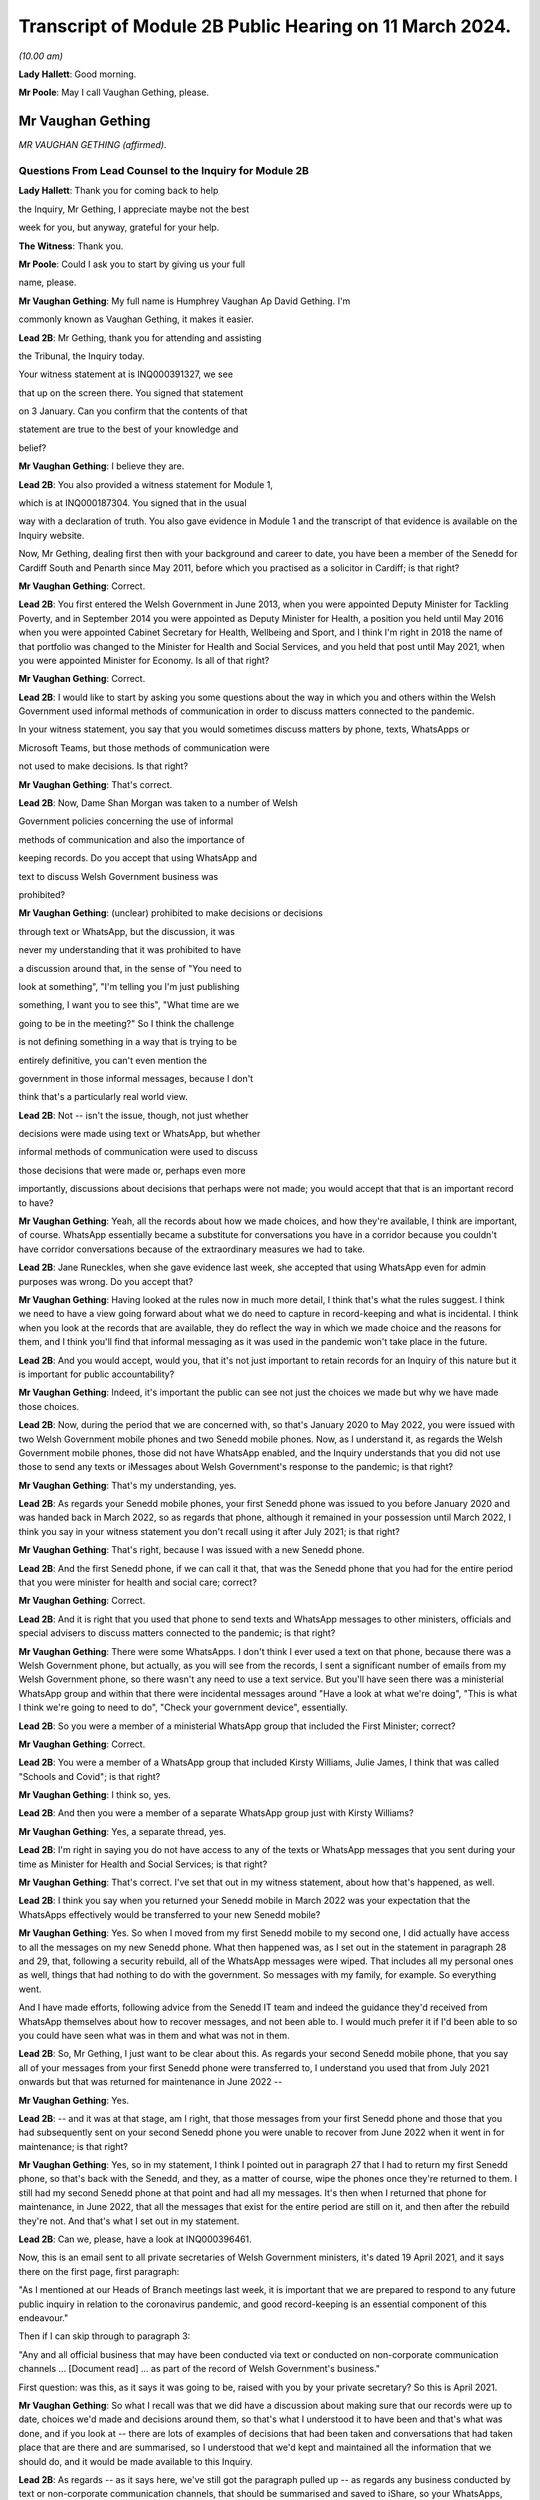 Transcript of Module 2B Public Hearing on 11 March 2024.
========================================================

*(10.00 am)*

**Lady Hallett**: Good morning.

**Mr Poole**: May I call Vaughan Gething, please.

Mr Vaughan Gething
------------------

*MR VAUGHAN GETHING (affirmed).*

Questions From Lead Counsel to the Inquiry for Module 2B
^^^^^^^^^^^^^^^^^^^^^^^^^^^^^^^^^^^^^^^^^^^^^^^^^^^^^^^^

**Lady Hallett**: Thank you for coming back to help

the Inquiry, Mr Gething, I appreciate maybe not the best

week for you, but anyway, grateful for your help.

**The Witness**: Thank you.

**Mr Poole**: Could I ask you to start by giving us your full

name, please.

**Mr Vaughan Gething**: My full name is Humphrey Vaughan Ap David Gething. I'm

commonly known as Vaughan Gething, it makes it easier.

**Lead 2B**: Mr Gething, thank you for attending and assisting

the Tribunal, the Inquiry today.

Your witness statement at is INQ000391327, we see

that up on the screen there. You signed that statement

on 3 January. Can you confirm that the contents of that

statement are true to the best of your knowledge and

belief?

**Mr Vaughan Gething**: I believe they are.

**Lead 2B**: You also provided a witness statement for Module 1,

which is at INQ000187304. You signed that in the usual

way with a declaration of truth. You also gave evidence in Module 1 and the transcript of that evidence is available on the Inquiry website.

Now, Mr Gething, dealing first then with your background and career to date, you have been a member of the Senedd for Cardiff South and Penarth since May 2011, before which you practised as a solicitor in Cardiff; is that right?

**Mr Vaughan Gething**: Correct.

**Lead 2B**: You first entered the Welsh Government in June 2013, when you were appointed Deputy Minister for Tackling Poverty, and in September 2014 you were appointed as Deputy Minister for Health, a position you held until May 2016 when you were appointed Cabinet Secretary for Health, Wellbeing and Sport, and I think I'm right in 2018 the name of that portfolio was changed to the Minister for Health and Social Services, and you held that post until May 2021, when you were appointed Minister for Economy. Is all of that right?

**Mr Vaughan Gething**: Correct.

**Lead 2B**: I would like to start by asking you some questions about the way in which you and others within the Welsh Government used informal methods of communication in order to discuss matters connected to the pandemic.

In your witness statement, you say that you would sometimes discuss matters by phone, texts, WhatsApps or

Microsoft Teams, but those methods of communication were

not used to make decisions. Is that right?

**Mr Vaughan Gething**: That's correct.

**Lead 2B**: Now, Dame Shan Morgan was taken to a number of Welsh

Government policies concerning the use of informal

methods of communication and also the importance of

keeping records. Do you accept that using WhatsApp and

text to discuss Welsh Government business was

prohibited?

**Mr Vaughan Gething**: (unclear) prohibited to make decisions or decisions

through text or WhatsApp, but the discussion, it was

never my understanding that it was prohibited to have

a discussion around that, in the sense of "You need to

look at something", "I'm telling you I'm just publishing

something, I want you to see this", "What time are we

going to be in the meeting?" So I think the challenge

is not defining something in a way that is trying to be

entirely definitive, you can't even mention the

government in those informal messages, because I don't

think that's a particularly real world view.

**Lead 2B**: Not -- isn't the issue, though, not just whether

decisions were made using text or WhatsApp, but whether

informal methods of communication were used to discuss

those decisions that were made or, perhaps even more

importantly, discussions about decisions that perhaps were not made; you would accept that that is an important record to have?

**Mr Vaughan Gething**: Yeah, all the records about how we made choices, and how they're available, I think are important, of course. WhatsApp essentially became a substitute for conversations you have in a corridor because you couldn't have corridor conversations because of the extraordinary measures we had to take.

**Lead 2B**: Jane Runeckles, when she gave evidence last week, she accepted that using WhatsApp even for admin purposes was wrong. Do you accept that?

**Mr Vaughan Gething**: Having looked at the rules now in much more detail, I think that's what the rules suggest. I think we need to have a view going forward about what we do need to capture in record-keeping and what is incidental. I think when you look at the records that are available, they do reflect the way in which we made choice and the reasons for them, and I think you'll find that informal messaging as it was used in the pandemic won't take place in the future.

**Lead 2B**: And you would accept, would you, that it's not just important to retain records for an Inquiry of this nature but it is important for public accountability?

**Mr Vaughan Gething**: Indeed, it's important the public can see not just the choices we made but why we have made those choices.

**Lead 2B**: Now, during the period that we are concerned with, so that's January 2020 to May 2022, you were issued with two Welsh Government mobile phones and two Senedd mobile phones. Now, as I understand it, as regards the Welsh Government mobile phones, those did not have WhatsApp enabled, and the Inquiry understands that you did not use those to send any texts or iMessages about Welsh Government's response to the pandemic; is that right?

**Mr Vaughan Gething**: That's my understanding, yes.

**Lead 2B**: As regards your Senedd mobile phones, your first Senedd phone was issued to you before January 2020 and was handed back in March 2022, so as regards that phone, although it remained in your possession until March 2022, I think you say in your witness statement you don't recall using it after July 2021; is that right?

**Mr Vaughan Gething**: That's right, because I was issued with a new Senedd phone.

**Lead 2B**: And the first Senedd phone, if we can call it that, that was the Senedd phone that you had for the entire period that you were minister for health and social care; correct?

**Mr Vaughan Gething**: Correct.

**Lead 2B**: And it is right that you used that phone to send texts and WhatsApp messages to other ministers, officials and special advisers to discuss matters connected to the pandemic; is that right?

**Mr Vaughan Gething**: There were some WhatsApps. I don't think I ever used a text on that phone, because there was a Welsh Government phone, but actually, as you will see from the records, I sent a significant number of emails from my Welsh Government phone, so there wasn't any need to use a text service. But you'll have seen there was a ministerial WhatsApp group and within that there were incidental messages around "Have a look at what we're doing", "This is what I think we're going to need to do", "Check your government device", essentially.

**Lead 2B**: So you were a member of a ministerial WhatsApp group that included the First Minister; correct?

**Mr Vaughan Gething**: Correct.

**Lead 2B**: You were a member of a WhatsApp group that included Kirsty Williams, Julie James, I think that was called "Schools and Covid"; is that right?

**Mr Vaughan Gething**: I think so, yes.

**Lead 2B**: And then you were a member of a separate WhatsApp group just with Kirsty Williams?

**Mr Vaughan Gething**: Yes, a separate thread, yes.

**Lead 2B**: I'm right in saying you do not have access to any of the texts or WhatsApp messages that you sent during your time as Minister for Health and Social Services; is that right?

**Mr Vaughan Gething**: That's correct. I've set that out in my witness statement, about how that's happened, as well.

**Lead 2B**: I think you say when you returned your Senedd mobile in March 2022 was your expectation that the WhatsApps effectively would be transferred to your new Senedd mobile?

**Mr Vaughan Gething**: Yes. So when I moved from my first Senedd mobile to my second one, I did actually have access to all the messages on my new Senedd phone. What then happened was, as I set out in the statement in paragraph 28 and 29, that, following a security rebuild, all of the WhatsApp messages were wiped. That includes all my personal ones as well, things that had nothing to do with the government. So messages with my family, for example. So everything went.

And I have made efforts, following advice from the Senedd IT team and indeed the guidance they'd received from WhatsApp themselves about how to recover messages, and not been able to. I would much prefer it if I'd been able to so you could have seen what was in them and what was not in them.

**Lead 2B**: So, Mr Gething, I just want to be clear about this. As regards your second Senedd mobile phone, that you say all of your messages from your first Senedd phone were transferred to, I understand you used that from July 2021 onwards but that was returned for maintenance in June 2022 --

**Mr Vaughan Gething**: Yes.

**Lead 2B**: -- and it was at that stage, am I right, that those messages from your first Senedd phone and those that you had subsequently sent on your second Senedd phone you were unable to recover from June 2022 when it went in for maintenance; is that right?

**Mr Vaughan Gething**: Yes, so in my statement, I think I pointed out in paragraph 27 that I had to return my first Senedd phone, so that's back with the Senedd, and they, as a matter of course, wipe the phones once they're returned to them. I still had my second Senedd phone at that point and had all my messages. It's then when I returned that phone for maintenance, in June 2022, that all the messages that exist for the entire period are still on it, and then after the rebuild they're not. And that's what I set out in my statement.

**Lead 2B**: Can we, please, have a look at INQ000396461.

Now, this is an email sent to all private secretaries of Welsh Government ministers, it's dated 19 April 2021, and it says there on the first page, first paragraph:

"As I mentioned at our Heads of Branch meetings last week, it is important that we are prepared to respond to any future public inquiry in relation to the coronavirus pandemic, and good record-keeping is an essential component of this endeavour."

Then if I can skip through to paragraph 3:

"Any and all official business that may have been conducted via text or conducted on non-corporate communication channels ... [Document read] ... as part of the record of Welsh Government's business."

First question: was this, as it says it was going to be, raised with you by your private secretary? So this is April 2021.

**Mr Vaughan Gething**: So what I recall was that we did have a discussion about making sure that our records were up to date, choices we'd made and decisions around them, so that's what I understood it to have been and that's what was done, and if you look at -- there are lots of examples of decisions that had been taken and conversations that had taken place that are there and are summarised, so I understood that we'd kept and maintained all the information that we should do, and it would be made available to this Inquiry.

**Lead 2B**: As regards -- as it says here, we've still got the paragraph pulled up -- as regards any business conducted by text or non-corporate communication channels, that should be summarised and saved to iShare, so your WhatsApps, any text messages on either of your Senedd phones, were they summarised and saved to iShare as this directs them to be?

**Mr Vaughan Gething**: Well, I don't think that there was any official business being conducted, and this is where I go back to what you define as official business, because if official business is have you WhatsApped someone in the government to ask them what they're doing on one particular day or to tell them to read a document, well, actually the fact that that document has been read and there were follow-up messages in the Welsh Government email train is showing that I'd asked people to read documents and it's also covered in the statements, so all that was done. I didn't understand that this meant that I had to physically download all of my WhatsApps and to make sure that they were then summarised and put into a different form, because the records about what we had done and why, were there and are there in pretty exhaustive detail.

**Lead 2B**: Now, Mr Johnson, the then Prime Minister, announced the institution of this Inquiry in May 2021. At that point do you recall there being a discussion within the Welsh Government about the need to retain records and retain texts and WhatsApp messages?

**Mr Vaughan Gething**: Yeah, I remember there had been a discussion about needing to maintain our records, and to make sure that the way that we had made choices was recorded. I don't recall there being a specific discussion about to make sure you've kept all your WhatsApp messages. And I know most people are obsessed about their WhatsApp and all this, but I don't recall there being a discussion saying "You need to summarise all of these". And in fact the Inquiry has before it the ministerial groups, and I think Matt Hancock has shared all of his messages, so anything between the health ministers would be there as well. So I don't -- I don't recall the discussion you refer to taking place in exactly those terms, but certainly a discussion about making sure that we kept records of decisions we'd made and why we'd made them.

**Lead 2B**: So knowing in May 2021 that there would be a public inquiry, you return your first Senedd mobile phone in March 2022. Looking back, do you regret now not taking any steps to ensure that your texts and WhatsApps on that phone, so this is the phone you're using throughout the time you are Minister for Health and Social Services, were recorded?

**Mr Vaughan Gething**: No, not at that time because of course I had a second phone that had all those messages on it. I certainly do regret the fact that all those messages aren't available to you, because you could see them and satisfy yourself that all of the information there is consistent with all the information in the records you do have in front of you. It's -- it's a point of embarrassment, and if I had been able to provide all of those records, then I don't think that this would really be the issue that I understand it is for a number of people. But WhatsApp wasn't used to make decisions and it wasn't used to circumvent processes within the government.

**Lead 2B**: It has been reported in the press over the last couple of weeks that you turned on disappearing messages whilst minister for health, so in other words during the pandemic. Now, the Inquiry has a record of you turning on disappearing messages in a chat with Kirsty Williams in 2023, so namely outside of the period with which we're concerned. Now, did you on any other chats that you were involved in turn on disappearing messages during the period we're concerned with, namely January 2020 to May 2022?

**Mr Vaughan Gething**: No. I wasn't actually aware there was a disappearing messages function until much later, so I couldn't have done it because I didn't know it existed.

**Lead 2B**: Mr Gething, now changing topic --

**Lady Hallett**: Just before you do, could I -- just a couple of questions.

When you discovered that your second phone basically had the WhatsApp messages and the like wiped, did you do anything about it?

**Mr Vaughan Gething**: Yeah, so I did ask whether it was possible to recover it, and I had some advice then and I've gone through subsequently, on three or four occasions, to try to restart WhatsApp. It says you can recover messages through it. But I wasn't able to. But it is a matter of real embarrassment, because if I'd been able to recover those messages then we wouldn't be having this conversation.

**Lady Hallett**: So who did you contact, was there somebody -- do you have an IT team in the Welsh Government you can contact --

**Mr Vaughan Gething**: Yes.

**Lady Hallett**: -- when you realised they'd all been wiped, including your family messages?

**Mr Vaughan Gething**: It's the Senedd, so the Senedd IT team, yes, we did have a conversation. We had another conversation before coming to this Inquiry to see if there was another way to do that, and I've had at least three meetings with the Senedd IT team to see if it can be recovered.

So WhatsApp is available on your Senedd device but it's not supported by the Senedd IT, so they undertake no maintenance on it, they don't give any sort of warranty for its use. But they gave me the advice and said "This is the advice we have from WhatsApp" and they said "Look, if it's gone, you may not be able to recover it". Because I had an iCloud back-up, I assumed I'd be able to get it and to re-download it, but it hasn't been possible to do that.

**Lady Hallett**: Just one other question from me before Mr Poole moves on. You, like a number of other witnesses, have said that you thought that -- at the time it was only necessary to record decision-making, but I think the email that Mr Poole took you to, and you agreed you had had a discussion about keeping proper records as a result of it, talked about "all official business". "All official business" is much broader than decision-making, isn't it?

**Mr Vaughan Gething**: No, indeed, and so we had records of not just the decision but the discussions we'd had around those decisions as well that led to it, so whether that's the advice we had or whether it's the conversations we had through Cabinet or the conversations I would regularly with the First Minister before Cabinet as well. All of those discussions that lead into the decision, they're all recorded. And, you know, when we were having some of those discussions, the First Minister made the point that there's a significant chunk of this that's available in the documentary that was provided and, you know --

**Lady Hallett**: Sorry, how did the discussions from the WhatsApp get recorded? I'm not following.

**Mr Vaughan Gething**: No, so actually the discussions in the WhatsApp are largely blowing off steam and being supportive. Actually when you look at the rest of what's in the WhatsApp groups there is -- there are times where people say "I have made this decision and here are the points", but all of that is recorded in any events through the system. And if you then look at conversations that had taken place around the possibility of a choice being made, it's often "I circulated this but you need to read it". So it's directing people to go and look at things, as opposed to "Here is where we have made a decision".

**Lady Hallett**: Thank you.

**Mr Poole**: As at January 2020, the Health and Social Services Group was one of four groups within the Welsh Government, and until October 2021 the director general of that group was Dr Andrew Goodall and, as we know, he was then succeeded by Judith Paget, and we heard from Dr Goodall last week that director general of the HSSG has a dual role, because that person is also Chief Executive of NHS Wales.

**Mr Vaughan Gething**: Yeah.

**Lead 2B**: Would it be right to say that the director general of the HSSG would be the most significant senior civil servant with whom you had regular contact during the pandemic?

**Mr Vaughan Gething**: Yes.

**Lead 2B**: The Chief Medical Officer, Dr Atherton, he sits within the HSSG and so he too also ultimately reported to you as Minister for Health and Social Services; is that right?

**Mr Vaughan Gething**: Correct.

**Lead 2B**: If we could, please, have a look at INQ000180757.

Now, as it says at the top, this is the Welsh Government Health and Social Services Group Health Emergency Planning Unit and the NHS Wales emergency planning groups, and it's the current reporting structures at that point in time, in September 2018.

I just want to understand, what was your role and responsibilities in relation to the NHS Wales emergency planning group, EPAG, at the top of that organogram?

**Mr Vaughan Gething**: Well, I'm responsible for everything, essentially, as the minister, so the emergency planning advisory group is the group of officers and officials, and that then comes up, as you can see, through to the NHS Wales chief executive, and I then receive reports through them. So the emergency planning advisory group doesn't ordinarily report directly to me as a minister, it would normally be that I'd get a report from the director general, who was also the NHS Wales chief executive.

**Lead 2B**: And not on this organogram, the Inquiry heard some evidence last week about HEPU, so that's the health emergencies planning unit, which was the body that worked on pandemic preparedness and civil contingency planning within the HSSG.

How did HEPU report to you, as minister?

**Mr Vaughan Gething**: So I would have reports from officials would come up around emergency planning, so -- and you'll have seen some of those. I know there are emails from one official who has been named, I think it's David Goulding, and I'd receive updates on what was taking place with pandemic preparation and advice, and of course I -- we can go through those briefings, and also there would be conversations with either the director general or the Chief Medical Officer, where that was relevant, as well. And as we go through January then there certainly were conversations with both of them about the developing picture.

**Lead 2B**: Turning then to your role within Cabinet, you say at paragraph 13 of your witness statement that you were central to discussions around the use of lockdowns and other NPIs such as social distancing and the use of face coverings, but that these decisions were, your words, principally made by the First Minister following discussion and agreement at Cabinet.

By that, do you mean that Cabinet would agree on what decisions should be made and then the First Minister would endorse that collective decision-making?

**Mr Vaughan Gething**: So the decisions of Cabinet had to be made real by regulations and the Welsh minister had to sign off the regulations, so it was the First Minister that would do that. If there were any remaining items, sometimes we would agree that this could be amended or dealt with by the evidence that might have happened afterwards, but actually what typically happens is you have a set of papers with proposals, they're discussed, sometimes you need to come back to them, Cabinet concludes, and then you then have to ask someone who signs off not just the MA but the regulations at the end of it so that your decisions are then legal and enforceable.

**Lead 2B**: The First Minister, in various witness statements before the Inquiry, has been described as acting as first among equals. In practical terms, am I right that this meant that if Cabinet could not reach a consensus view, then it would be down to the First Minister to make the ultimate decision; is that right?

**Mr Vaughan Gething**: Yes, and I think we go into probably the only example where that really happened to any real degree in the run-up to Christmas 2020, and I know I refer to that in my statement.

**Lead 2B**: Yes, I think you say that was about the decision whether two households forming a bubble over Christmas would remain guidance or would form part of the regulations. Save for that one instance, am I right then to take from your evidence that all other Cabinet decisions were consensus decisions?

**Mr Vaughan Gething**: Yes, and that included times where Cabinet had to pause and come back to the discussion, either because agreement couldn't be reached or because more evidence was sought, but we ultimately reached decisions where, either by an entire consensus or a clear majority, there was a clear Cabinet view, and that was then taken forwards.

**Lead 2B**: Now, although Cabinet obviously led on collective decisions relating to the Welsh Government's pandemic response, individual ministers presumably would be required to make decisions within their own portfolio responsibilities. Is it therefore right that some decisions taken in response to the pandemic were taken by individual Welsh ministers alone?

**Mr Vaughan Gething**: Correct.

**Lead 2B**: Your portfolio as Minister for Health and Social Services, you set out the responsibilities, perhaps it would be helpful to see, it's INQ000391237, which is your witness statement, and you set them out at paragraph 12, which we can see there.

So we see:

"a. Preparedness for the NHS and Health sector ..."

Which obviously you've given some evidence about in Module 1.

"b. ... management of the pandemic in all health care settings ...

"c. Shielding and the protection of the clinically vulnerable;

"d. International travel restrictions."

And if we can go over the page, please, the list continues, we've got: PPE, national testing programme, national vaccination programme, and so on and so forth.

So whilst a number of those areas will be the focus for later modules of this Inquiry, there obviously remain a number of areas for us to cover today.

I'd like to start with the initial awareness and the sharing of scientific and technical information in that early period of January to March 2020, and start with some questions about SAGE, please.

You say, it's paragraph 144 of your witness statement, that throughout January to March the main sources of information about Covid-19 were from SAGE and COBR.

**Mr Vaughan Gething**: Yes.

**Lead 2B**: Now, the Inquiry has heard a lot about TAG and TAC and their establishment in late February 2020. Would I be right in saying that prior to TAG and TAC being established, the Welsh Government had very little, if any, access to Welsh-specific scientific and technical information, and it was really all coming from SAGE and COBR? Would that be right?

**Mr Vaughan Gething**: Broadly, yes. So we'd have the advice that would come through SAGE, and I think Dr Orford and Dr Atherton had gone through how that came about. Some of it came through chief medical officers, and then eventually Dr Orford was able to attend SAGE, and so it wasn't just a question of reading the papers and the minutes. But that was the primary source of scientific advice in the early stages, and indeed it was from SAGE and the UK Government Chief Scientific Officer, Patrick Vallance, who would give the updates at those initial COBR meetings as well.

**Lead 2B**: If we could, please, we have a look at INQ000066060.

Now, this is a chronology of meetings that took place in January to March 2020 that's been provided to the Inquiry by the Welsh Government.

If we just see the first -- we can see the first five meetings of SAGE, they start on 22 January. Now, the Welsh Government were not represented at those first five meetings. At the time, were you aware that there were SAGE meetings going on with no representative of the Welsh Government present?

**Mr Vaughan Gething**: Yes, it was part of our discussion that it would have been helpful if Welsh Government were directly in the room. And I know from Dr Orford's evidence he's already made clear that he made representations that he should be able to attend and take part. That happened later.

I don't think that would necessarily have changed the advice or the conclusions of SAGE, but it certainly would have meant that we'd have had a more direct insight into all the discussions as -- as you know, records that are written down can be very helpful but being in the same room is more helpful, in terms of understanding the -- the balance of knowledge and the different trade-offs that might be made, and advice. Because you get advice that is the overall advice, the consensus, but there are always differing views in the room.

**Lead 2B**: In the event of a future pandemic, do I take it from your answer then that you consider it would be necessary to have representatives from not just the Welsh Government but the other devolved administrations on SAGE from the outset?

**Mr Vaughan Gething**: Yes. I think it would definitely improve the way that not just advice is shared but the insight into that as well, because there are times where the different devolved governments will have a slightly different insight into what that means for the way that the health and care system or the economy is run as well, and it's better to have all four nations having a discussion about that, to provide advice to ministers. I think it's also Dr Orford's and Dr Atherton's view, and certainly my view, that it would be much better if SAGE is not simply a UK Government construct that is owned and directed by them, without the ability to have the four nations around the same table. I think it would strengthen not weaken the response.

**Lead 2B**: If we return to the chronology that we've still got on the screen in front of us, we can see the first three meetings of COBR were 24 January, 29 January and then 5 February, and I'm right in saying that you represented the Welsh Government at those meetings. I think you were accompanied by Dr Atherton on 29 January and 5 February. Why was it that the Welsh Government was being invited to COBR but not to SAGE over this period? Can you help us with that?

**Mr Vaughan Gething**: I can't tell you all the reasons why that choice was made but they're choices of the UK Government.

It was a strange experience going to the initial COBR meetings, because physically you had to go to one specific room within the Welsh Government, you had to move from -- into the building this is on, but in the building in Cathays Park, there's -- well, there was one specific room where you could go to, initially. So you had to move away from the Senedd. So it was a physical dislocation of where you'd normally be. And then the papers were provided a few minutes beforehand and then the papers were then returned physically. It was a very, very strange way to do business.

And also there are restrictions on the numbers of officials who could be there as well. I think it would have been -- again, I think this is a point for the future, not just about SAGE having representation from all the governments in the UK but actually, when COBR is meeting, to be clear about the fact that if you want four nations to make choices together, limiting devolved governments to two or three people in the room is unlikely to be helpful, because you then need to go and report to lots of other people afterwards, and actually, again, it would be better if, without having a conference of -- in the one room in Wales, but actually I think it would have been more sensible to have had a wider cast list. But you're dealing with requirements that are at that point set by the UK Government --

**Lady Hallett**: And presumably those requirements are set for basis of security, because COBR very often deals with matters of very major security. And also -- I don't know if you have had this experience, Mr Gething, chairing committees, I've chaired quite a few -- the more people you have in a committee, the less chance you have of getting work done.

**Mr Vaughan Gething**: I think it depends on, again, the numbers, that's why, so you don't want a conference, you don't want 30 people in the room, but actually having myself and the Chief Medical Officer and one other official -- not being able to have the chief exec of the NHS in the room, for example, not being able to have my deputy minister there -- you know, so I think that actually I don't think you need to expand the cast list out to have dozens, and I do think that would be unhelpful.

**Lady Hallett**: But when you've got four devolved nations -- well, then you've got, effectively, three devolved nations and England, then if they've all got four, five or six people, times at least three, I mean, you've immediately -- you've said you don't want to have 30, well, you're immediately getting close to 20, aren't you?

**Mr Vaughan Gething**: Well, you have pretty much close to 20 in the UK Government room, and I'm saying that -- because you're dialling in, you're not physically in the same place, you're dialling in and then having a view from that country. So what happened in the running of the meeting is there'd be a discussion within the room in London and they'd then ask for a view from the different governments. And I think actually being able to observe and take part in that discussion within each devolved government, I don't think you need different spokespeople responding, but I do think, for example, if the chief exec of NHS Wales and the director general can be in the room at the same time, that's helpful. And again, it short-circuits some of the -- not just reporting back but actually the consideration in the room of the different things you need to think about. If you're the minister who's going to respond I do think that would be helpful.

And from a security point of view I think, you know, Ministers of the Crown should be able to trust each other on this, and senior officials should be able to do that as well. And of course --

**Lady Hallett**: I was thinking about papers, when you'd said they had to go back, presumably that's a security measure?

**Mr Vaughan Gething**: At the time it was and yet actually, it was, again, unusual that the papers then returned, but you've still got to then talk to people to prepare them, so it made some of the preparation not as helpful as it could have been. And actually, within those papers, I'm sure they're papers that, you know, this Inquiry would want to see as well, but to be able to say "Look, we've had this conversation, I don't have all the papers, so I'm telling you what we remember from that and the notes we made in the meeting". And again, when you're talking about the security of that paperwork, you've still got to go and brief other officials on it, so I don't think it's an effective device from that point of view either.

And again, within this, and again it's one of the points I make, and when it comes to recommendations to think about, how do you generate enough trust between governments that won't always be of the same political shade but you know that in a time of an emergency that is potentially developing like this you've got to be able to trust each other to share information and for that to be done professionally through your officials and for ministers to be able to step back from the political engagement that of course we all have and will carry on having, that's part of democracy, but actually, within this, it should have been possible to have more people in the room, and I think that would have aided how we made decisions and I think would have aided building the trust and engagement that needed to take place.

**Lady Hallett**: I'm sorry to press you, but surely, you were there with the Chief Medical Officer, anybody else?

**Mr Vaughan Gething**: Not at the time. I think at some of the later meetings Reg Kilpatrick attended, but the director general, chief exec of NHS Wales didn't, he was --

**Lady Hallett**: Pausing there. So, okay, you were there with at least the Chief Medical Officer, scientist and an expert adviser. Surely the system depends on you and he paying close attention to everything that happens and then taking back whatever information you've gleaned and seeking advice on it. Why do you have to have the people in the room?

**Mr Vaughan Gething**: So some of this directly affects the operational choices that you're making in and around the health service and others, and I certainly think that, as a minimum, the person who's the chief exec of the NHS in Wales is someone whose perspective on that is important, and if they're in the room I think that would improve what you're able to do. And the live reality of if you're having to make these choices, there are three other things that immediately follow on from that.

Now, as the minister, having been the health minister for some time by then, I understand some of that, but I think actually understanding the operational perspective and how that goes into the wider organisation, I don't think it would get in the way of administering efficiency or, indeed, the level of security you need to have around it to have some more representation in that room during the calls.

So I'm not making a call to say there should be 20 people from the Welsh Government in the room at the time, but I do think there are at least one or two other people who could have benefitted from being part of the discussion as well, and that's the point I'm making.

**Lady Hallett**: Thank you.

**Mr Poole**: The First Minister in his evidence to this module has said that reflecting now and looking back on matters through the lens of what was learned subsequently, he considers that Mr Johnson, as the then Prime Minister, should have chaired those early COBR meetings. He says not for the purposes of reaching a different outcome in terms of work done by COBR but in terms of giving a greater impression that the crisis was being taken seriously.

Do you have a view or are you agnostic on that?

**Mr Vaughan Gething**: Well, I think it would -- the truth is whoever is either the First Minister or the Prime Minister, they carry weight that other ministers in those governments just don't carry, so if this is something where you want to be clear, this is something of UK significance that isn't just something in the background, but it's something that everyone really has to get their shoulder to the wheel to not just put effort in but to put practical resources into, I think the Prime Minister coming to at least some of those earlier meetings does help to give that impetus within the wider system.

You know, when it came to it, he wasn't there. The UK Health Secretary was there, health ministers were there, and it was seen as a ... a health-led issue, and yet of course we know that when Covid really did arrive it was a whole-society issue.

So, look, I think if it was something that the UK Government thought this has not just a real potential but a serious likelihood of arriving and having the impact we now understood it did do, the Prime Minister's attendance earlier on would have helped us to get to a point where those decisions were made earlier, and I'd put -- I wouldn't put it any stronger than that.

**Lead 2B**: Now, you would have known when attending those first COBR meetings that they were to discuss a new and emerging respiratory virus, and we know that the virus had not been declared a pandemic by mid-January but it had spread to Thailand and Japan, UK scientists had reported on the 12% hospitalisation rate and there was already evidence of limited human-to-human transmission. Do you recall questioning whether, given the potential seriousness of what was being discussed at those early COBR meetings, the First Minister of Wales ought to be attending COBR?

**Mr Vaughan Gething**: So I'm attending the meetings as the health minister, and I have a discussion with the First Minister after each one. If the Prime Minister was going to attend then the First Minister would attend, and of course that's what did happen, and that, again, is part of the reason why if the Prime Minister attends then you raise the level of seriousness and visibility amongst all governments in the UK, not just the UK Government.

I think that what we were dealing with, because it was a possible risk, and the risk level had gone from low to moderate, at the same time you're dealing with definite risks and definite challenges -- so in early February you had Storm Ciara and Storm Dennis, for example, with significant harm and damage that was there, and physical, and had to be dealt with at that point in time, the First Minister was engaged in responding to both of those.

And at that time COBR is still something that might happen but might not, and of course we had the experience of SARS and MERS where they hadn't arrived and they hadn't had an impact, so it was still during the COBR discussions -- it was -- still part of the discussion was this might happen it might not, and actually the risk of that happening in terms of probability, as you know, increased over time, but of course there was real concern that if you have a new respiratory condition, what would you need to do if it's coming, what do you need to do now. And that's why the work was stood up around some of the pandemic planning.

**Lead 2B**: You say in your witness statement that it was a significant source of frustration that when the devolved administrations were invited to or attended COBR, they were not truly consulted about the decisions to be made and, as far as you were concerned, would it be right in saying you did not consider COBR to be a forum for four nation decision-making?

**Mr Vaughan Gething**: No, I don't think that's correct. I think it certainly was a real frustration that you'd get papers literally, like, 15 minutes before going into the room. And, you know, if you're making a relatively small decision having 15 minutes to look at papers is often not ideal. You know, you wouldn't expect a represent a client with 15 minutes' preparation. As you were going into much more significant choices to be made, and as in particular once you get through the second half of February, when COBR meetings are much more important, because by then not just the risk and the understanding of the new condition itself, but the likelihood of it arriving is increasing all the time, by then when they're still having 15 minutes of preparation time for papers, that's a much more significant problem.

The discussion in the room in the first few COBR meetings was one where it was serious and constructive in the room. I wouldn't think that anyone -- I don't recall anyone going in and being disruptive or unprofessional in the room, but actually my frustration was we could do this so much better if there was more notice of what was going to be discussed, of the information that was going to be provided. And that frustration got more significant as we got closer to having to make big choices.

If you want to be generous, Mr Poole, then this was new for the UK Government too. They hadn't had to deal with a situation quite like this. I think that generous generosity is less real by the time we get later into the process and it's a choice that is being made as opposed to the UK Government is still running around itself and not certain what's to be discussed until 15 to 20 minutes. And as we come later on, it was clear that they'd made choices about what they wanted to do.

In the first few meetings I don't think it was quite as clear as that because there was a discussion about what to do and what it might mean, and live advice, I think, was being given by the UK Government's Chief Medical Officer, as well as the UK Government's scientific adviser, and so you were going and having discussions about what to do with the information you're getting at that point in time as well. I think that's a fair summary of how COBR changed and I would say that actually COBR should have been a way for the four nations to make choices together, and in the first few months it was essentially that, particularly when the Prime Minister and the first ministers are all in the room together. So I think it was the forum where those choices should have been made. It's just that later on, as we go deeper into the pandemic, it becomes less and less that.

**Lead 2B**: You say -- again, it's paragraph 72 of your witness statement, you say:

"When Matt Hancock chaired meetings of COBR there was administrative efficiency, meaning that the meetings were run to an agenda with a decision made. It was a matter of regret that the same could not be said for the meetings chaired by the then Prime Minister Boris Johnson. These meetings would be plagued by the Chair being scatty, incoherent and rambling."

Putting aside the pejorative terms, do you consider the identity of the person chairing COBR has any impact on the decisions actually made by COBR?

**Mr Vaughan Gething**: Yes. So, the meetings for meetings' sake are much better run when either Matt Hancock or Dominic Raab are chairing them, and that -- I think that's undeniable. But having the Prime Minister chair the meeting, and knowing that this is a choice that can and will bind the UK Government, really does matter. So it doesn't matter who else, you know, the chair is, whether it's Matt Hancock, Dominic Raab or indeed Michael Gove, as he later came to chair some of the meetings, they can't bind the UK Government in the way that when the Prime Minister is there, with other secretaries of state around the table, that's then a choice the UK Government is making, as opposed to saying, well, then it needs to go back to someone else. Because as we saw, it did matter that the conversations you have in COBR when the Prime Minister isn't there don't necessarily end up being the same choices that are made for the UK Government.

So yes, the identity of the chair really does matter.

**Lead 2B**: I'd like to ask you some questions next about the early months of January and February 2020. You explain again in your witness statement, it's paragraph 140, you say:

"... the period immediately after Christmas and January is extremely busy as winter pressures increase the demand on NHS services across [Wales]."

Obviously in January 2020 you were also involved in scrutiny of the draft budget and, as you referred to in answer to a question a moment ago, you also had the terrible flooding in Wales throughout February that I think ran into early March to contend with as well.

Would it be right to say that Covid did not become a priority of the Welsh Government until March 2020?

**Mr Vaughan Gething**: No. Going through January at the start -- you're right, you have budget scrutiny, and January and February are the two busiest months of the year to be the health minister. And actually in my engagement at the time, I think through January and February I don't think there was a -- in the first six weeks, I don't think there was a single day I didn't have business in the chamber in the Senedd, and most weeks I also had business in committee as well. So I had stage 2 that I refer to for the health and care engagement bill. And that's the committee stage of a bill. You're taking through hundreds of amendments in committee and then later in March are also having to do that in the chamber as well. So those aren't things you can do on the fly, you've got to put lots of time, energy and effort into them. Where I think things really changed from "This is something we're worried about that might happen" to being more worried about it, to then "Actually, we're going to need to do more on it", was actually the second half of February, and it was really driven by what was happening not just in the Far East but actually about the fact that you were starting to see transmission in Europe, and the position in northern Italy in particular had a material impact on -- on understanding and on action around this isn't just a maybe, it is likely to happen that we will have Covid in the UK, and therefore in Wales, I don't think we'd have been able to insulate ourselves. And that then means that it isn't just "Well, let's not worry too much about it might not happen", it's very much "We need to be doing more". And I think that's also the answer Public Health Wales have given, and certainly for me the middle of February was a real point at which it wasn't just that this could be bad if it happens, it was "I think this is going to come", and it's how much we can do and how quickly. And even then the pace of what happened was quite extraordinary --

**Lead 2B**: Let's just work through events, then, leading up to that point in the second half of February.

In terms of your initial awareness of the virus, on 16 January your office was sent an informal briefing by the health protection policy and legislation branch that informed you that there had been a suspected case of novel coronavirus with links to Wuhan in a North Wales resident, and then the following day you were informed that the resident had, in fact, tested negative.

Now, you told the Inquiry in Module 1 that the first time you read the Pan-Wales Response Plan was in January 2020, after you'd received first indications about Covid-19 in China. Putting those two pieces of information together then, would it be correct to infer that once you had been notified on 16 January about this suspected case of novel coronavirus, that is the first time that you picked up the Pan-Wales Response Plan and had a read of it?

**Mr Vaughan Gething**: Yeah, so I'd had briefings from officials around pandemic planning but to go through the detail of the plan, it would have been then, when actually this is something that might happen here, and certainly with the first test and the notification around it.

**Lead 2B**: Now, you had been obviously a cabinet minister for health since 2016, and as part of the role, when we looked at the list in your witness statement, part of that role is preparedness for the NHS and health sector, NHS initial capacity, and the ability to increase capacity and resilience. Do you think you should have at least familiarised yourself with the Pan-Wales Response Plan before January 2020?

**Mr Vaughan Gething**: So I was familiar with the overarching points around pandemic preparedness, I'd gone through Operation Cygnus, and that in itself was instructive around difficult trade-offs you might have to make in a pandemic and the fact that you'd have to move around lots of different pieces within health but otherwise as well. So I'd read every single briefing that was provided to me on pandemic preparation. I'd looked at it and had the assurance that pandemic preparation work was being undertaken. Of course the pandemic flu bill preparation became the Coronavirus Bill, then Act as well, and I think it's the understanding of who and what the documents are written for, so a pandemic plan was essentially an operational plan that is largely for officials, and then actually, as we're getting close, as I need to know more about what this could look like, because those things will then end up coming on your desk as a minister with choices about operation as well as policy and strategic choices you're going to need to make as well.

You have that as a risk that might happen, and you also have the things that definitely happen every single year that take up the reality of what you have to do as the health minister and, as I say, January and February is one of those times where it is difficult and trying to deliver that transformation for the overall healthcare system to get to the point where it's generally sustainable is important for everything, it's important for the pandemic, it's important for the day-to-day care that's provided as well, and interestingly I was doing some of that in January, delivering a statement to the Senedd on just that.

**Lead 2B**: Now, the Inquiry heard evidence from the former Secretary of State for Health and Social Care, Mr Hancock, that there was a serious and significant inadequacy of preparation within Department of Health and Social Care for a pandemic health emergency. His evidence to Module 2, he accepted that the plans the UK Government had in place were, in his words, not adequate.

Now, in Module 1 although you were reluctant to use the word "inadequate", you accepted in the course of your evidence under oath that the planning for a pandemic health emergency in Wales were, in your words, not complete, and Wales would have had vulnerabilities if it had faced an influenza pandemic.

That's right, isn't it?

**Mr Vaughan Gething**: That's the evidence I gave, that's correct.

**Lead 2B**: Now, you accepted in the course of your Module 1 evidence that you were aware in January 2020 that Welsh and UK-wide planning assumptions were to plan for successive flu waves, each to last 15 weeks in duration.

If we could have a look at INQ000214235.

This is an Audit Wales report entitled "Procuring and Supplying PPE for the COVID-19 Pandemic". It's dated April 2021.

If we could please skip through to page 21 and have a look at paragraph 1.26, we have a look at that table in the middle of the page, that shows the quantity of items in the stockpile developed for a flu pandemic in March 2020 and how long it lasted. Now, in Module 1 you accepted in the course of your evidence that the PPE stockpile in Wales was woefully inadequate to deal with a flu pandemic lasting approximately 15 weeks, but you also accepted that the plan that was in place was not just a plan for the wrong pandemic but it was an inadequate plan in any event, even for the pandemic it was being created for. Again, that's right, isn't it?

**Mr Vaughan Gething**: Yes, I think I've said that I accept that actually because the planning hadn't been completed, if we had had an influenza pandemic we would have found it difficult. Having a different pandemic meant that, as I said before, we went through the PPE that we had at a much faster rate and we found that with some of the items, I think it was goggles in particular, that some of them weren't fit for purpose. So having all those preparations and the assurance that you're ready, and then when you confront the reality of it, there's a gap that needed to be bridged.

**Lead 2B**: Did this lack of preparation or, you might say, lack of completeness give you cause for concern when you first learned about a novel coronavirus on 16 January and how Wales might be placed to respond to such a virus?

**Mr Vaughan Gething**: Well, of course, the knowledge -- the state of knowledge at the time in the middle of January was that the UK and Wales were relatively well prepared for an influenza pandemic, and that we had stockpiles in place for PPE and other matters, and so actually what then happened was we had a different virus and actually the preparation that we thought we had didn't stand up as well as we thought it would do in those early weeks.

So, you know, the hindsight is of course we weren't as prepared as we could have been, but also we weren't as prepared as we thought we were as well. And I think that's not just in Wales, that's across the UK. What I don't want to do is to get into the reasonable and correct judgements of hindsight with what we thought at the time. So at the time we thought we were better prepared than we were.

**Lead 2B**: Now, in early January 2020 the UK is facing an unknown but extremely serious pathogenic outbreak. Nobody knows at this stage how long it is going to last, how far it is going to spread. As well as reading the Pan-Wales Response Plan, did you in mid to late January make enquiries with your staff, with health officials, advisers, and ask questions such as: how, as a country, how is Wales going to stop the virus from spreading? Are we going to shut schools? Do we quarantine people? If so for how long? Those sort of questions, were those being asked by you in mid to late January 2020?

**Mr Vaughan Gething**: So in mid to late January we are having conversations with the Chief Medical Officer, myself and others, and what it might mean. And of course at the start of January the risk is still low, and so -- you're asking us about what might happen, this might happen. And if it does, will it be like the previous pandemic -- I think it was 2009 -- where there was an impact here but actually, in healthcare terms, relatively modest? And actually this could be that or it could be something worse.

It's as we go deeper into January and then February that I am more concerned, and growing concern, over what could this mean. And we do have those discussions, around where are we with PPE. And I remember we did have discussions exactly around that, about "We've got a pandemic stockpile, it should last us six months". Well, it didn't. We had discussions around would schools be affected because a pandemic influenza plan does contemplate that you could close schools, in particular because your understanding of influenza in particular is that younger children are susceptible in a way that they weren't susceptible in the same way with Covid.

So those are discussions that are there, they're part of your planning assumptions, part of the real conversations we are having within the government. But they're things that might happen, and at that point, when the risk is low, things that are less likely to happen than likely by some degree. And yet actually we've got all these very real challenges you are dealing with every single day. And so that's the challenge about dealing with risk, so it's the risk of what is happening right there in front of you and something that might happen and might not. What we now know is, of course, that Covid did happen. And, you know, again it's one of the points about getting to the end of the Inquiry, about what do you do to forecast for and to plan for things that might never happen, and how do you balance that against things that you know are certain to happen as well. And I think actually some of the things that are certain to happen help you to deal with things that might happen as well, the resilience system, public health, and others.

So the questions you ask round were these conversations happening, yes. Were they the top priority? No. Are they things that grow each week? Yes. And they become more and more important, and we then find out how well those preparations actually rub up against reality.

**Lady Hallett**: When your concern grew, you, like Mr Hancock, received assurances that we were one of the best prepared countries. Did you test those assurances? Did you say "Well, wait a minute, are we really as well prepared as you've told me we are?"

**Mr Vaughan Gething**: Yes, so in terms of the testing of those, so I asked about and we had conversations around PPE specifically. And that's why I come back to the six-month stockpile, and that's a decent assurance, six months of PPE to be used and it's deliberately been created to deal with an influenza pandemic, and then the challenge over the plans that are in place for the society-wide challenges you might need to introduce if you had an influenza pandemic. And because I'd been through Operation Cygnus and I could understand what some of those might look like, it's as you get each week deeper into, well, it's gone from low to moderate, what does that mean, and then -- I've said the turning point really is the middle of February, because by then it's clear that the risk of this arriving is greater and the impact that it can have, the understanding, even that month, is greater because, you know, each month there's a fairly significant leap forward in what you understand as you go through the pandemic -- we still learn things now about Covid.

**Lady Hallett**: You say you have been through Operation Cygnus. I think you told me at the last module that -- you gave evidence that you hadn't actually read it. Is that right?

**Mr Vaughan Gething**: No, that's not true, I was -- I took part in Operation Cygnus. There was a report that was delivered after it that was never shared with me. Public Health England did a report. I think it was asked whether I'd read that, when it had not, in fact, been shared with me.

**Lady Hallett**: What about things that came out of Operation Cygnus? Was test and trace one of the things that -- there are so many exercises, I'm losing track of which recommendation came out -- was test and trace one of the things that came out of Cygnus?

**Mr Vaughan Gething**: No, I don't think it was. In fact what we learnt about test and trace was, we had a highly efficient contact tracing system and service for small to modest outbreaks. So I think I've given the example of the TB outbreak in Llwynhendy that took place, and actually our contact tracing system there was really good and really efficient but actually the scale of what was required -- and that wasn't really contemplated as a learning point that was ever brought to me after Cygnus, and I'm not sure that even in the follow-up that there was anyone that said you've got to do this and have a significant process and capability in place. And of course we found out that our contact tracing system as we had it was overwhelmed before we got to lockdown. So we had real challenges around what we needed to do in practice with what we were prepared for.

**Lady Hallett**: Thank you.

**Mr Poole**: The Inquiry heard evidence from Mr Hancock in Module 2 that on 23 January he was told by the UK Chief Medical Officer that there was a 50/50 chance that the Wuhan quarantine would not work, which he understood to mean there was a 50/50 chance that there would be no practical means by which the further escape of the virus could be prevented, so in other words a 50/50 chance of a global outbreak.

Was that information shared with you at that time?

**Mr Vaughan Gething**: No. I was surprised to read it in Mr Hancock's statement.

**Lead 2B**: The day after Mr Hancock says he was told that by Chris Whitty, 24 January, Dr Atherton advised the First Minister that there was a significant risk the virus would arrive in Wales. Was that information shared with you at that stage?

**Mr Vaughan Gething**: Yes. So I had a conversation with the Chief Medical Officer and I actually issued, I think, a statement on that day around what was still being called Wuhan novel coronavirus, and the challenge of what is a significant risk and what is probable, the two things are different. It was never put to me in terms of: this is likely to arrive, we don't know what it would look like. But as we got deeper into the weeks, it was: it's entirely possible we will have. And it went from being possible to probable, and then understanding the significance of what that would look like as well.

**Lead 2B**: I mean, aren't effectively Sir Chris Whitty and Dr Atherton -- they're saying the same thing, aren't they? They're saying the chances are there will be a global outbreak. Arguably, Dr Atherton is putting it higher, he is saying there is a significant risk that the virus would arrive in Wales; was your thinking at the time, "Well, irrespective of that risk, it doesn't really matter because there are practical countermeasures which can be put in place to stop the virus spreading if it gets here"?

**Mr Vaughan Gething**: No and yes. So no in that I don't think I can honestly tell you that the risk was put to me that it's 50/50. And, you know, I have been a lawyer in terms of probability and advice you give and what is reasonably likely to happen and the reasonable prospects of something happening, and then -- you know, a risk of significance isn't always better than half, and that's the challenge of what does that actually mean. So it certainly wasn't made clear to me that there was an even chance that Covid would arrive or a better than even chance.

But knowing that something might still happen is something you prepare for. That's why the risk going from low to moderate matters as well, but it is also the case -- and this is why I do agree with you, Mr Poole -- that actually we thought we had countermeasures that would be largely effective at that time. And, you know, we'd had the experience -- I mean, this is one of the things about having -- having had near misses in the past with SARS and MERS, that actually we hadn't gone through an experience of having to take the whole-society challenge that countries that had been affected had as well. But yeah, we had the assurance that there were countermeasures that should have been in place to help us manage and cope with that.

**Lead 2B**: You attended your first COBR meeting on 24 January. The day after that, you issued a written statement on -- in fact the same day, so later that day, after attending COBR you issued a written statement, and the first line of that statement stated that the Welsh Government is "closely monitoring the emergence of a novel coronavirus".

Now, I just want to understand, what steps were the Welsh Government taking at this point to closely monitor the situation, or was this essentially waiting to be told from the UK Government through SAGE and COBR what was happening?

**Mr Vaughan Gething**: No, it's both working with partners across the UK, as you should do -- as you'd expect -- I think citizens across the UK would expect the four governments to be working and sharing information on risks like -- as the NHS and public health agencies do on a regular basis. But it's also about the fact that officials within the government are having the conversation with Public Health Wales. And I know you've had evidence from Public Health Wales around what they were doing and the conversations that were regularly taking place with the Chief Medical Officer and officials in the government. So it is both working with UK partners as well as looking at the information we're getting from Public Health Wales as our own public health institute.

**Lead 2B**: The first time that Covid-19 was discussed by the Welsh Cabinet was at a Cabinet meeting on 25 February, so that's a month after you'd attended your first COBR meeting, it's a month after Dr Atherton had advised the First Minister of the significant risk that the virus would come to Wales.

Given, as we've discussed, all key decisions taken in response to the pandemic are taken through Cabinet, should the Inquiry infer from that lack of Cabinet discussion until 25 February, that Covid was not considered important enough to discuss at Cabinet until 25 February?

**Mr Vaughan Gething**: No. If you look at what was happening, I was issuing a weekly written statement to the Senedd and the public from 24 January. We were reporting on cases across the UK. So when the first UK case was delivered, that was not just reported in England, it was widely circulated and reported. And in terms of the business, cabinet discusses Senedd business about forthcoming items, and there's always a discussion about what's likely to come up and what might come up, not just what we have in the agenda, and I think I answered a question on coronavirus on 29 January, and that would have been discussed in Cabinet about the fact that this might come up, because I think we'd had the first UK case by then.

So actually Cabinet was aware that Covid was something that was happening. And actually, before you get to 20 February, Cabinet is definitely aware because of the fairly widespread reporting and the fact that it comes up in Senedd business, so things we're talking about, and people obviously know that I am going to COBR meetings. That isn't a secret, other ministers know that. We have the first full discussion around Covid on 25 February, formally, because it's very clear by that point that there are going to be consequences that are pretty significant. We still don't know even then exactly how significant they'll be, but it's not going to be something that is -- that I think is -- it's contained and it's something that people won't notice. I think that's very clear.

**Lead 2B**: Now, you say Cabinet was aware of Covid prior to 25 February. I'm right, though, aren't I, that if one was to look at Cabinet minutes prior to 25 February, one would not see any mention of Covid in those minutes, would they?

**Mr Vaughan Gething**: No, I don't think they would. There would have been discussion about the fact that this is something we're monitoring, that we're dealing with, and that I'm leading on. 25 February, the first time there was a full discussion in Cabinet with every Cabinet Minister engaged and involved.

**Lead 2B**: Now, we heard evidence -- yes, I think it was at the beginning of last week, from Dr Quentin Sandifer, who was the lead strategic director in Public Health Wales for Covid-19, he told the Inquiry that on 22 January he invoked the Public Health Wales Emergency Response Plan at enhanced level, and that two days later, so advises the First Minister about the significant risk,

Public Health Wales called on the Welsh Government to

stand up the Emergency Coordination Centre, and his

evidence is that he was told by David Goulding that he

didn't see this event as requiring a civil contingency

multi-agency emergency response.

Now, there was then on 11 March -- which is the date

the WHO declared Covid-19 a pandemic -- Public Health

Wales prepared a paper called "Covid-19 as a major

health incident point to consider". I don't think we do

need that displayed but, just in summary, that set out

the current situation in Wales and provided

an evidential summary of considerations to guide the

Welsh Government in any decision whether to declare this

a major incident for health.

Again, Dr Sandifer told the Inquiry that he felt

that Public Health Wales had to lay their cards on the

table and say to the Welsh Government: this is how we

see it, are you going to use emergency legislation?

And the Welsh Government's response to that paper

was that a declaration of a major health incident would

not be helpful, which Dr Sandifer told the Inquiry he

was astonished by, and he was astonished that by early

March the Welsh Government were not treating the January, coincidentally the same day as the CMO                        24      pandemic as a civil emergency situation.

Why was this?

**Mr Vaughan Gething**: So there's a number of points in the questions there, Mr Poole. So I don't think it is surprising that civil contingency arrangements aren't stood up in early -- you know, in the -- 24th, 22 January, at that point where there isn't a case in the UK, there isn't a case in Wales at that point, and in dealing with something that might happen and the risks are there but the risks are -- I don't know if they're low or moderate at that time. As we move on and as it becomes more apparent about the level of risk, then actually of course the level of engagement from the government increases steadily, as you would expect.

I don't think it's unreasonable for Public Health Wales to say that they're acting in a manner which looks at the prospect of what might happen and they stand up their arrangements in that way. If the government does that you've got to move resources around to deal with it at that point in time, for something that still might not happen, and at that point the risk was still low.

As you go forward, in through the rest of that time, by the time you get to March -- I can't remember the exact date, but I did declare that Covid was a notifiable disease. Because you'll remember we had the challenges on legislation about whether to have enforced quarantine for people returning to the UK. So the government in England took powers but almost all the returnees were going to Arrowe Park in any event. So the risk of absconders was something that the UK Government were worried about. That's why they'd taken those powers. We'd considered it but actually we didn't have people who we'd need to use those powers with at that point in time. So each -- at each point though it's ratcheting up, and so I make the declaration that Covid is a notifiable disease, a notifiable condition. And then as we're getting through March and as we're having more cases I think the reality is we're ratcheting up to more and more challenges we need to do -- to deliver against. So I -- I'm not sure that the formal declaration really would have changed much. Because actually, you look at what then happened on 13 March, we made an extraordinary intervention. And it looks less extraordinary now because of everything that happened, but on 13 March confirming that large parts of the normal health service will be switched off is a really significant intervention. And, you know, we -- I can see that this is getting bigger, and my view then compared to two weeks ago compared to a month ago is different on the scale of the response we're going to need to have, because events are moving very, very rapidly.

**Lead 2B**: Now, obviously I can understand events moving very rapidly, and by the time we get to mid-March the position had changed dramatically to what it was in mid-February, but do you accept what I think is Dr Sandifer's criticism, which is that the Welsh Government was slow in the period January to February to recognise the multi-agency emergency that Covid presented?

**Mr Vaughan Gething**: I think the full recognition of the multi-agency nature of the response that would be required and the fact that we'd arrive, as I've said comes in around the middle of February. But not understanding, still, the scale of that. That still comes later. And, look, some of this is your perspective, in the sense of Dr Sandifer with his background and view that this could really happen and his view that it's likely to happen that hardens over time and those are the conversations he's directly having with the Chief Medical Officer. And I think actually, when it comes to the middle of February onwards, I don't think there's any doubt that the Welsh Government is both taking this seriously and having to move resources around rapidly while still dealing with what is happening right in front of us in everyday business.

**Lead 2B**: Just briefly before we take our break in a couple of minutes, if I can ask you to have a look at INQ000056215, please, which is a COBR meeting of 5 February.

We can have a look at page 5, the first paragraph, please. The CMO provides an update:

"... coronavirus ... numbers in South East Asia were rising quickly and that this trend was likely to continue."

We can have a look, please, at the next paragraph, second bullet point:

"... two most high risk groups appeared to be the elderly and those with pre-existing illnesses."

Given the demographic characteristics of the Welsh population, specifically I'm thinking the age profile and the population over 65 and also over 75, as well as health and economic status and dependency responsibilities, did it strike you that in the event that the virus came to the UK and came to Wales, Wales would likely experience disproportionate levels of impact from Covid-19?

**Mr Vaughan Gething**: Yes. That was a clear concern, because from the first briefings and understanding that older people are more likely to be affected and people with underlying conditions, I think sometimes you see that in the papers as comorbidities, so people have other healthcare conditions that make them more vulnerable, we have more of those as a share of our population than England does as a whole, so our population, in the proportional sense, in more vulnerable.

So it was certainly one of my concerns. And if I'm taken to my witness statement, in paragraph 158 I go through the fact that there was a meeting and then what I asked the Chief Medical Officer for, for afterwards, in terms of going through some of those arrangements. And then also part of that is an offer to want to brief members of the Senedd, because even at that point I think, well, this is something that we should directly brief Senedd members on, not just issue the statement. So I asked for that to happen.

The reason I asked about social care arrangements is because of this issue about risk groups and people's underlying conditions. And also the fact that there would be this tabletop exercise for ministers across the UK, I think it's rather pompously called Operation Nimbus. That takes place on 12 February, which is a day when I have questions in the Senedd. So I have to do my ministerial questions, I have to respond to a Conservative debate on A&E, and I do the tabletop exercise on the 12th as well. So the gathering of what's happening is taking place there. And it's still possible, and it's when -- like I said, it changes from what's possible and becoming more likely to "Actually, I think this is going to happen", but still not clear about the extent.

So from that meeting that's the action that I put in train and that is in fact what happens.

**Mr Poole**: We'll have a look at Operation Nimbus after our break, Mr Gething.

**Lady Hallett**: 11.30, please.

*(11.16 am)*

*(A short break)*

*(11.30 am)*

**Lady Hallett**: Mr Poole.

**Mr Poole**: Mr Gething, you mentioned Operation Nimbus. Just a couple of questions, if I may, about that then. This took place on 12 February. You took part, as did Dr Atherton, on behalf of the Welsh Government. Now, the evidence the Inquiry's heard to date is that the effect of Nimbus really focused on the impact on the NHS, and obviously whilst there was an obvious need to discuss the likely impact on the NHS, the Inquiry understands there was no discussion or debate about infection control countermeasures, so, for example, home isolation, household isolation, shutting schools, lockdowns, all the measures we know that were of course imposed.

Can you help us why that wasn't debated in Operation Nimbus?

**Mr Vaughan Gething**: So the exercise was constructed by the UK Government. It was essentially a condensed version of Cygnus. We had a scenario to work through and what would you do if this is where you are. So it was almost all focused on health.

The other part that I think it's worth pointing out that was part of it was what to do if you have significant excess deaths and you overwhelm your mortuary capacity as well. Not just in public health terms but to think about that. But it didn't think about the economic consequences or others. So the exercise wasn't designed in that way.

We participated but ministers in the Welsh Government didn't design, it was really to look at: if you're going to the worst end of the reasonable worst-case scenario, what do you do? And there are really difficult choices that would have had to have been made.

I still think with -- the value of tabletop exercises is that -- and getting ministers to engage in them, is to think about "what would you do if". This wasn't so much "what would you do if", it was "there is something coming, it could look like this".

I think the air of unreality about it is that you don't take into account the whole situation because you'd need more ministers around the table to think about that. But the scenario that's presented is one where you'd have done everything possible to avoid getting to that point even as well. We never got to the point that Operation Nimbus envisaged. So the choices that ministers were being asked to envisage there, I think it was a real as it could have been, to have been helpful. So I don't think it's just the health focus, I'd say that actually it would have been more useful to have thought of something at an earlier stage, because actually that's what we were really looking at in practical terms.

**Lead 2B**: There was a SAGE meeting on 13 February that Dr Orford attended on behalf of the Welsh Government. At that meeting, SAGE advised that China had failed to contain the virus, and that was relayed to you the following day by Dr Orford, and there was a discussion, I think you say in your witness statement, about school closures.

**Mr Vaughan Gething**: Yes.

**Lead 2B**: But there was a lack of information about infection rates on children. At this point in time, so when you're having that discussion with Dr Orford, who's relaying to you that SAGE has advised China has failed to contain the virus, what plans did the Welsh Government have for infection control in place at that point in time? What were the nuts and bolts of that plan?

**Mr Vaughan Gething**: When you mean infection control, you're talking about in closed settings or on a wider basis? What part of infection control are you referring to?

**Lead 2B**: So at this point in time you had been told China's failed to contain the virus, so the virus is going to spread outside China, you have been told there's a significant risk that it's going to come to Wales. That risk is really eventuating itself here with this advice from SAGE. So infection controls in all of their forms, what did the Welsh Government think it was going to do at this point in time if the virus came to Wales?

**Mr Vaughan Gething**: Well, again the challenge is you're still dealing with real uncertainty, so SARS and MERS had a much wider regional impact but didn't really get to Europe in significant numbers, and it still wasn't entirely certain, even on the 14th, it would definitely arrive, but the prospect compared to -- from 14 February compared to 16 January has definitely increased. So by then, that's why -- take it back in the statement, going back about -- following the 5 February COBR meeting and the work that had been done there and actually wanting to understand more about the work that is being done, that is both about the enforced isolation of returners, it is also then about thinking more clearly about what do you need to do. If the information hardened, there's more you need to do with community transmission, as we came to know it -- and sorry, the point before this, I should correct myself, is if there are more travellers who are returning, what to do about them. That's why the enforced isolation matters.

There is a point about contact tracing. But then what happens if there's wider spread? And so actually that's why we're going back to the panic -- pandemic flu assumptions and the planning there about getting ready for: if we've got to do this, then here are the things that naturally flow from that as well. So the level of engagement across the Welsh Government is significantly different by 14 February compared to 16 January.

**Lead 2B**: Now, as we have already touched upon, there was a Welsh Cabinet meeting on 25 February.

Before we look at those minutes, can we, please, just have a look at the statement of Christopher Morgan. He is the head of the Cabinet secretariat, and just for the record, the witness statement, that's already being displayed, it's INQ000319413, and we're looking at paragraph 11 of that statement.

So he is explaining here how minutes would be taken and he says during the meeting he would take handwritten notes, he would outline issues for discussion and then produce a brief summary of what had been discussed.

Now, we can take that down, thank you very much.

Ms Runeckles gave evidence last week, she explained that Cabinet minutes are published and this typically happens six or seven weeks after the meeting. And as Mr Morgan explains in another passage of his witness statement, once the minutes have been ratified prior to publication, any handwritten notes of those minutes are then destroyed.

So with that background of how minutes comes to be produced, if we can have a look at the unpublished minutes of the 25 February meeting.

They are INQ000129852, please.

If we just look at the top of this page, we can see here:

"Cabinet will wish to note that these minutes, except those items in italics, will be published in week commencing 6th April 2020."

Ms Runeckles explained to us last week that the items in italics would be discussions about matters that it would be thought not appropriate to put in the public domain. Is that right, broadly?

**Mr Vaughan Gething**: That's my understanding, yes.

**Lead 2B**: If we can just scroll through the pages, we can see that there are about seven pages of minutes, and it looks like there were five items on the agenda.

If we go to the penultimate page, there we have it, page 6, under "Any other business" there is the first mention of Covid-19.

Would it be fair to say that even then when Covid is discussed, on 25 February, it was still not seen as a priority, it being addressed as the last item on the agenda?

**Mr Vaughan Gething**: No. No, and this is one of those occasions where "Any other business" is actually one of the more meatier items there. You definitely get items that come onto the agenda -- it's wrong to think of "Any other business" as the fag end of a meeting, where people are looking at their watches, needing to leave, and it's all done in 30 seconds. Actually, this was a much more substantive discussion with an update of the very pressing challenge about what we knew but also because you couldn't give people assurance that we knew everything, because we didn't. And, you know, we still don't know now, actually, everything about Covid and its impacts and -- but so, no, it would be wrong to conclude that because it's item 5 it is the least important item. Far from it.

**Lead 2B**: As we can see, paragraph 5.1, it was you that provided an update to Cabinet on the coronavirus. If we have a look, please, at 5.3, it is recorded here that you informed Cabinet that:

"The worldwide response was still in the containment stage and [that] there had been no imported cases into the UK."

Now, we accept, you accept, don't you, that that is -- if that was what was said to Cabinet, that's wrong?

**Mr Vaughan Gething**: There is no prospect that I told Cabinet that there were no imported cases into the UK. There had been multiple imported cases into the UK, and in fact I'd referred to them in my written statements.

**Lead 2B**: Now, you say -- sorry to interrupt you -- you referred then to your witness statement.

If we have a look, please, at the relevant passage of your witness statement, I think it's INQ000320744, no, sorry, that's a wrong reference, it's INQ000391237. Thank you. It's paragraph 164. You say there:

"... I updated Cabinet. The worldwide response was still in the containment stage and there had been no imported cases into the UK."

So when you signed your witness statement, do I assume you didn't think there was a mistake then?

**Mr Vaughan Gething**: No, I plainly made an error there, counsel. In fact there had been plenty of imported cases into the UK by then, I can't remember if it was 12 or 15. They'd been reported widely. We hadn't had any imported cases into Wales at that point. In fact a few days later we had our first identified case into Wales. But that's plainly an error in the statement that's taken from the minute.

**Lead 2B**: So should we be reading that second sentence of your witness statement as "there had been no imported cases into Wales", rather than the UK?

**Mr Vaughan Gething**: Yes. Because at that point we hadn't identified any. We still hadn't identified a single case. I think it was 27 February, announced on the 28th, when we identified our first case in Wales. But by this point we were ... I was more concerned -- it's why there was a substantive discussion in Cabinet. It's why -- if you go to the rest of the statements and others, about the activity that was taking place right across the government at that point, in getting ready for what was much more likely to happen by this point than even a few weeks ago.

**Lady Hallett**: Are Cabinet minutes circulated to all those who attended afterwards?

**Mr Vaughan Gething**: Typically they are and -- no, they are. They are circulated and then the First Minister goes before then before they're published as well.

**Lady Hallett**: So on the one hand you say you told Cabinet there were cases and on the other hand the minutes record that there were no cases. So if you had told Cabinet there were cases, one would have thought a major reaction from Cabinet.

**Mr Vaughan Gething**: I'd made clear to the public that there were cases. It wasn't just that the BBC, ITV and others were reporting the identity of cases, in the written statements that I'd delivered, and these are all circulated to Cabinet members before they're published, I was going through the changing picture and, indeed, the fact that we'd had the first identified case of Covid in -- I think it might have been my second statement -- in the January, my second witness statement. And so this was a getting ready for the fact that by this point we could be clear that we would get cases in Wales. We then got our first case two days later.

**Lady Hallett**: Sorry, my point wasn't that. My point was: so you had alerted members of Cabinet, you say, to the fact there were cases in the UK, multiple cases, but none of your colleagues or you seem to have said "But wait a minute, these minutes are completely the opposite of what I said".

**Mr Vaughan Gething**: No, but I think that will be why the minutes that are published don't reflect this line.

**Mr Poole**: Well, isn't the reason that they didn't reflect this line that these words were always in italics and so were always going to be omitted from the published minutes?

**Mr Vaughan Gething**: Yes.

**Lead 2B**: So that's not a reason why those words don't appear in the published minutes, they were never intended to appear in the published minutes, were they?

**Mr Vaughan Gething**: With words in italics, sometimes they're published later, after the event. It's depends what's sensitive at the time. And there is then a choice around -- the First Minister goes through the minutes that are then published, and they're then published. And this is plainly an error because at this point -- if you cast your mind back to what was happening at this point in February, there had been multiple reports of Covid cases in the UK, and it was, if you like, a standing item on the evening news, there would be something about coronavirus somewhere.

I'd delivered multiple written statements, including notifications around the first identified cases in the UK, around the preparations that we were taking, and the Cabinet discussion was getting ready for: what do we do as Covid arrives in Wales not just the UK?

**Lead 2B**: Even, therefore, more striking that when the minutes were circulated no one seems to have picked this up. Because there was a discussion about this line, and perhaps we can have a look at some correspondence.

If we have a look at INQ000420999, please.

If we go to page 3, this is an email to the First Minister's office on 9 April asking effectively whether there are any concerns publishing the minutes that we've just been looking at.

If we have a look at the bottom of page 2, please, the First Minister queries the accuracy of what was para 5.3 in what we've just looked at but had become para 4.3 at this point in time.

Then we see a response from Mr Morgan, who has taken the minutes in the first place, and that's the top email on page 2, and Mr Morgan responds -- he first of all confirms that the original set of minutes, so those that we've just been looking at, was agreed in early March. So just pausing there, that suggests to me that the minutes were circulated afterwards and no one has at that point in time taken any issue with it and those minutes we've just looked at were agreed. Would I be right in inferring that?

**Mr Vaughan Gething**: Yeah, the minutes are normally circulated and then agreed, and moved on. And of course by the time we get to early March there's lots more to be done.

**Lead 2B**: But no one has picked up on this error?

**Mr Vaughan Gething**: No, no, that's correct.

**Lead 2B**: And pausing there, just going back to the email, so Mr Morgan's suggestion is: well, either we could change the minutes to say "there had been no imported cases into the UK", we could change that to "no imported cases into Wales", or we could just remove the line completely.

Then if we go to page 1 we see the First Minister's response, he confirms that he prefers the first option, so in other words the line is just removed from the published minutes. And as we know, that's what happened.

If we go back to the minutes themselves, INQ000129852 -- sorry, and it's -- I think it's the last page, so page 6, and paragraph 5.3 is what we were looking at.

Also if one looks at the rest of this discussion, so perhaps zoom out and just have a look at all of that, 5.4, 5.5 and 5.6, there's no consideration at this meeting, which is the first meeting of Cabinet to discuss Covid, of what steps should be taken to stop the virus spreading. So there's no discussion here about what infection control measures needed to be thought about, put in place.

When was Cabinet going to discuss matters like that, if not at this meeting of 25 February?

**Mr Vaughan Gething**: So we had considered -- we had a plan, an influenza plan that was our working assumption for what we would be doing, and part of the challenge that we'd gone through -- and you recall the SAGE advice and the COBR meetings, where we'd had direct advice around travel, for example, and how connected the UK was and whether actually if this arrived what we could or couldn't do about it. And so therefore you have both the first stage of: can you prevent Covid getting into the UK, full stop? Then, if it arrives, what do you do? So that's where you have your pandemic influenza plan and the assumptions around what you do to try to prevent or to delay the spread of Covid. And actually when you then get to the fairly short-lived plan that's published in early March, it goes through those different stages of delay and contain and mitigate, and so actually in Cabinet the discussion is around the fact that this is a new condition, it's one that looks like it's easily spread, and whilst we don't have cases in Wales, the risk assessment has changed, and that would change if there was sustained transmission in Europe or any kind of -- and as we say in minute 5.3.

So actually that is a discussion, and what do you do, both about what's happening, but then if it comes into Wales as well.

And it's still at this point I think for ministers around the table not only to understand this could happen but if this happens there are consequences and what do you then do, and I don't think there is then, certainly even by the next week, a full understanding of the depth of consequences that come from having a transmissible disease of this type, because, as I say, in the 2009 pandemic it was something that had an impact and some people did die, but not of the extraordinary scale that we went through as well.

So, you know, you've got to bring ministerial colleagues along with you about the understanding of the scale of what was happening and why is it that someone is doing all this work on preparation for excess deaths, on the preparations around what could happen, why we're standing up our pandemic flu preparations and what all of those things mean, as I say. And then the speed of what happened really did go much faster than not just ministers expected but scientific advisers as well.

**Lead 2B**: As we move into March, I think it's 2 March you attend a COBR meeting, and that's the first COBR meeting that's chaired by Mr Johnson.

If we can have a look at those minutes, they're INQ000056217, thank you.

If we can go to page 5, at paragraph 2, we can see there that:

"The CHAIR invited the Government ... (CMO) and the ... (GCSA) to ... [Document read] ... now sustained community transmission."

So this is now 2 March. We're nearly a week since Covid was first discussed by the Welsh Cabinet, ten days after lockdown's been imposed in northern Italy. There have been cases within the UK since late January, first confirmed case in Wales 28 February, and COBR is being told now that contact tracing for the source of infection for these last two cases has not been successful and there's sustained community infection in France and Germany.

Did you understand that, in effect, containment by this point in time had been lost, the virus was here, the virus was spreading?

**Mr Vaughan Gething**: So we understood that at this point containment would be a real challenge, because once you start to have a few cases of community transmission the understanding is that actually if the virus is ahead of you, then you're unlikely to catch up and there's going to be transmission of some sort. And in fact in my statement I refer to this as well, in paragraph 167. And it was Chris Whitty's advice that there would be a delay between a rapid rise. So we were expecting we would get more cases.

Again, we still weren't entirely sure of quite how many and, even then, compared to the next week, the number of cases we thought we would have. But we'd seen what had happened in Italy by then, and so actually this was much more sombre and serious even than previous meetings. And we still hadn't -- we'd had our first case, we weren't clear about whether community transmission was here in Wales or not, so we're still looking to deal with the delay phase. And that's why I say the short-lived plan, because the plan that we published, I think the next day, still talks about delay, contain and mitigate. And actually as we go through, going from the -- to the delay phase, didn't take much longer to formally announce, and it's trying to get people there and to understand what we need to do around that as well. So by this point it's very clear this is going to have a significant impact, again even if you still don't understand the whole society-wide impact that it did go on to have.

**Lady Hallett**: Mr Gething, the question was: did you all by 2 March appreciate the containment policy was lost? I think really the answer must be yes, mustn't it?

**Mr Vaughan Gething**: No, I don't think it was entirely clear that by then contain had been lost. And actually for each day there's something more, because the first couple of cases of community transmission are then a real challenge, and that then means you could lose sight of it, as I say, but actually we're still not entirely clear whether we'll get to where Italy is.

The worry is that actually contain could have been lost by then, but I wouldn't put it quite as definitively as: yes, contain had been lost. The challenge is we then publish a plan the next day and then with each day of new figures I think it is clearer and clearer that you're into the delay phase as well. And the challenge there is bringing people with you. That's the public, it's politicians across parties, and it's your whole system as well.

**Mr Poole**: The action plan that you've referred to also stated that the UK was well prepared to respond in a way that offers substantial protection to the public but, I mean, you knew, did you not, that that was not the case as far as Wales was concerned? Wales weren't well prepared to respond to a pandemic of this nature, were they?

**Mr Vaughan Gething**: At that time that was still where we thought we were, with the countermeasures we thought we had in place, with the pandemic influenza plan. So even then we thought we'd be able to respond in a way that would not lead us to where we eventually got to.

Now, again, the reality of what happened compared to the measures we thought we had in place is -- is very obvious in terms of what has happened, and in all of this the difficulty is you're trying to balance the situation as you see it with the knowledge that you have and the knowledge you don't have, and you're also trying to not engender a sense of panic as well, whilst you're still trying to make sure you understand what you need to do and how quickly you need to do it.

So there's rarely a black and white decision, and at this point, having published that plan -- publishing a four nation plan around coronavirus itself was a significant step, and that's a significant step for the four governments but also in terms of the public debate and understanding that's taken place as well. Because I still think when you go back to 2 and 3 March, I do not think I was confident the wider public understood the scale of what might happen. There's a dawning realisation but it's not at the point where everyone understands the pictures that you are seeing on your television from Italy are what could happen here as well.

So you've got this really difficult balance of taking people with you to understand we're going to need to do more. And of course you saw in my own statement the -- people go about businesses and live lives in a normal matter, there's the usual "just wash your hands", and I think the Prime Minister at this point was making a point of saying that he was shaking hands with everyone.

The challenge is you've got to try to engender, you know, "Just be normal, don't rush around, don't panic", and at the same time we're preparing for what we're sure is coming in larger number if we can't hold on to the end of the contain phase as well. It's all incredibly uncomfortable.

**Lead 2B**: Just looking back at these minutes, if we have a look at paragraph 3, if we can zoom in on that, please, it says:

"Continuing the CMO said that interventions to delay ... [Document read] ... ensure maximum effectiveness."

Can you recall, was there a debate about the good sense or otherwise of that proposal?

**Mr Vaughan Gething**: Yeah, so this was a key part of the discussions we had not at this meeting but afterwards as well, that if you get to delay, which looks entirely likely, then at that point what you then need to do is not straightforward because, having thought about the things you want to do, having gone through different exercises, when it's Nimbus or Cygnus, if you're then having to take people with you and say "We now need to seriously contemplate asking people to live their lives in an entirely different manner", our public haven't had to do that before. And so that's why I think this point, looking at social distancing and exploring measures that others have used is both important but the clear advice we were getting then and for several COBR meetings afterwards was: you may only get one shot at this and so if you go too early then the effectiveness of your intervention could be undermined and you could actually end up not saving the harm you're trying to prevent.

So this is a very real discussion and, as I say, it's a very uncomfortable discussion because this is a significant intervention in the way that we live our lives and the rights that we expect to have in normal times. So there's nothing ... this is entirely novel for governments in the UK, and there's nothing trivial about it, so -- and you'd expect us to discuss and take account properly of what it would mean. And then you've got to be able to go out and do it as well.

So the plan that got published the next day set out the three phases. And then, to work up the advice on how effective you think that would be, you're still -- you're not dealing with, if you like, mathematical certainty. You can't be clear that this intervention will definitely prevent this harm. And also, because we hadn't done this before, we're not entirely clear about what the downsides of all of the potential interventions would be, and at this point we hadn't seen the exact detail of what potential social distancing measures would look like. And as the note sets out, the advice would be ready in the following few days.

**Lead 2B**: Now, Mr Gething, I think my question was: was there a debate about the good sense or otherwise of that proposal?

**Mr Vaughan Gething**: And the answer is yes.

**Lead 2B**: In that very long answer, I think the answer is yes?

**Mr Vaughan Gething**: Yes.

**Lead 2B**: I appreciate you have got a lot that you want to say, but we have got a very detailed witness statement from you, we will obviously have regard to that witness statement, and I'm just aware that we've got an awful lot of material to cover with you --

**Mr Vaughan Gething**: Of course.

**Lead 2B**: -- today, so perhaps I could just ask you to keep your answers slightly shorter than they have been, if that's all right?

**Mr Vaughan Gething**: I shall try to.

**Lead 2B**: Now, the day after this meeting there was a Welsh Cabinet meeting of 4 March.

INQ000048789, please.

We could have a look, page 2, paragraph 1.4, please, it starts there:

"The UK Government ... leading on a single ... [Document read] ... cover the four nations."

Now, you've explained in your witness statement that by this point in time, 4 March, the decision had been made by the UK Government not to use the Civil Contingencies Act 2004 because it was considered that there was still time to legislate.

And although not the CCA, you explain that your understanding remained that it would be a new UK Act would be the legislative vehicle used to respond to the pandemic and, whilst the Welsh Government would have input into that Bill, the UK Government would be the primary decision-maker once that Act received Royal Assent. Is that right?

**Mr Vaughan Gething**: That was my understanding. There would always be devolved choices to make, health, education and others are devolved, but it was our understanding that would be the case. It's also worth pointing out that that was what I thought the settled view was at the time. There was then an attempt before we went into lockdown to try to see if the Civil Contingencies Act could be used. I think Jacob Rees-Mogg was a Cabinet member who attempted to say that we should go back to that and have everything centralised, but this was the position we were in.

**Lead 2B**: We know that by the time we get to the COBR meeting on 20 March, it was in fact decided then that the use of the Public Health (Control of Disease) Act would be the legislative vehicle used to respond to the pandemic in England and Wales, and you say, again it's in paragraph 425 of your witness statement, you say that whilst you agreed that the use of public health powers was the right decision, it was not a comfortable decision for a UK Secretary of State to take powers in a devolved space.

So just to be clear, though, that was a UK Government decision which the Welsh Government and yourself agreed with, the use of public health powers to respond to the pandemic; yes?

**Mr Vaughan Gething**: Yes.

**Lead 2B**: And once that decision had been made, the responsibility for primary decision-making became that of the Welsh Government, with the consequence that Wales obviously had to pass its own corresponding legislation.

Did that impact on the Welsh Government's response to the pandemic? What I mean by that question is, up until 20 March, which, as we know now, is quite late in the day, three days before the national lockdown, there had been this assumption that it would be UK Government being the primary decision-maker, with a new piece of legislation. You then find out on 20 March that in fact public health powers are going to be used. What impact did that have on the Welsh Government's response to the pandemic? What decisions would have been taken differently, or perhaps they wouldn't have been taken differently had you known that before 20 March?

**Mr Vaughan Gething**: If we'd known that before 20 March we'd probably have started work earlier on how to make use of those powers. I'm sure your professional colleagues who were drafting the regulations in Wales would have wanted more time to consider how to do that, the approach to take, also about the policy work around that as well.

So as in everything through the March, even an extra day or two I think would have made a difference to your preparation, ability then to deliver as well. So once the choice is made, we then have to, frankly, just get on with it, because by this point we know there's no time to delay, and I think by the 20th we'd had our -- it was the 20th or the 21st, there was a meeting where we looked at the possibility of a Welsh lockdown if we couldn't move as all four nations, which I cover in my statement.

**Lead 2B**: We go back to these Cabinet minutes I think it's over the page, 2.4, please, there is an -- effectively a read-out of a SAGE report that summarised the current understanding of Covid-19.

So 80% of the population are infected, 80% mild symptoms, remaining 20% likely required hospitalisation.

"That would equate to around 160,000 people in Wales requiring some form of hospitalisation, of [those] 133,000 would require oxygen and 14,000 would require ventilator support."

The Inquiry has heard evidence from various people, including the former Prime Minister and the former Secretary of State for Health, in Module 2 that with an R value above 1 and exponential growth, there was a very real concern that the number of people requiring some form of hospitalisation would eventually result in the NHS in England being overwhelmed.

To what extent did you or the Welsh Government collectively at this Cabinet meeting have a view as to the impact of the virus on the NHS in Wales in terms of would it be overwhelmed and if so when?

**Mr Vaughan Gething**: If you look at the minutes of Cabinet, in the one in paragraph 2.5, we do talk about considering the implications beyond the NHS but there were significant NHS implications. So, yes, we were concerned and Cabinet was aware that the impact could overwhelm the NHS.

I think it's minute 2.8 that talks about the potential admissions equating to a quarter of annual hospital admission. So this is an extraordinary amount of harm that potentially comes in if the reasonable worst-case scenario or something approaching it arrives. So, you know, these are pretty terrifying figures to have to look at. And you've then got to make choices to try to make sure you don't get to the reasonable worst-case scenario.

**Lead 2B**: We can move away from these minutes and look at some COBR minutes from 4 March.

They're INQ000056218, and I think we need to go to page 8, paragraph 17, please.

There is a discussion -- yes, there's a discussion there about NPIs. The Director for Go-Science said that there were a number of NPIs that could be taken to delay and flatten the peak of the outbreak, such as social distancing, closing schools, discouraging mass gatherings. Go-Science had not looked at combinations of interventions for modelling and the work was under way.

Had the Welsh Government been looking or had begun looking at NPIs at this stage or was this work being left to the UK Government?

**Mr Vaughan Gething**: Wasn't entirely being left to the UK Government, because of course Dr Orford is on SAGE at this point, so the conversations they are having are feeding into our conversations as well. And of course we positively wanted to have a four nations approach. So it made sense to be coherent and co-ordinated with the discussions that were taking place, rather than having an entirely separate discussion within Wales.

And actually the -- if you like, the heft behind this in terms of the access to the expertise, we didn't have modelling advice. Understanding the likely impact of social distancing and how it would be modelled, we didn't have that capacity available to us at this point in the pandemic, that came much later.

So actually it's entirely right that we're directly engaged in this conversation. I think characterising it as simply leaving it to others is ... is not, I think, an accurate reflection of what happened. But certainly led by the UK Government, undoubtedly.

**Lead 2B**: There was a discussion at this COBR meeting about public compliance as well and the minutes record there was a lot of uncertainty and one of the biggest variables was that behavioural scientists had noted compliance with interventions.

Was this something that the Welsh Government was looking at at this point in time? Had you formed a view as to whether the Welsh public were likely to comply with NPIs such as social distancing or discouraging mass gatherings?

**Mr Vaughan Gething**: Yes, so it was part of the discussions we had both in COBR and outside, and there was real concern that the public would not go along with these sorts of extraordinary interventions into how they were entitled, lawfully, to go about their business. Because these are really significant civil liberties intrusions. So it was both about not wanting to intrude into those individual and collective rights, but it's also then and how many people will comply and do what they're being asked to do, and actually that matters because that matters about the impact of whether social distancing reduces the level of harm.

So the initial behavioural science advice was I think more pessimistic about public response. I think I cover that in my statement, I think in the end people were much more responsive when the time came.

**Lead 2B**: Just the last question on these minutes, if we could have a look at page 8, where we are -- paragraph 18, please.

We can see here there is a discussion here about the economic and social impacts of interventions and you deal with it in your witness statement. It's paragraph 178, and you say the Cabinet Office was tasked with co-ordinating the economic impacts of NPIs and the isolation of the elderly and vulnerable.

Was this something that the Welsh Government was looking at for itself? And I have in mind, particularly given the demographic characteristics of Wales, the impact on the elderly and vulnerable being profoundly important to consider when making decisions about NPIs.

**Mr Vaughan Gething**: Yes, and my recollection was that the -- within the government we were working on: what would this mean? I guess it's the pre-shielding discussion: what do you do to try to make sure there's support available to people who'd be affected by this? And when it comes to the economic modelling, it's one of the things we're repeatedly going through that the economic firepower to support businesses, to prevent harm to the economy, you've got to have the UK Government acting. And that isn't just the economy, it goes into everything else, because, you know, economic inequalities and health inequalities neatly overlay on top of each other, so your most vulnerable citizens, if the economy slows down, there's likely to be a bigger impact on them compared to your most financially advantaged citizens. So, you know, there's no argument about that, that's the reality of it. So all of these things are real considerations for us. So we're not simply turning up to COBR and saying "Whatever you say". And then we're not going away and getting on with other stuff, we're actively going through all of these considerations and what will this mean for us.

**Lead 2B**: You say at paragraph 184 of your witness statement that the message coming from COBR in these early March meetings was explicitly: don't overreact, measures taken too early are wasted.

I want to get your views as to what extent did the debate about not going too early as there was a limit or thought to be a limit as to what the population might be able to countenance, how did that slow down, or whether it did, slow down ultimate decision-making in your view?

**Mr Vaughan Gething**: So it was a genuine concern, and there was advice that actually if you introduced these interventions there is likely to be significant civil disobedience that would need to be policed, and the behavioural science advice we had was of a percentage of compliance and whether that would be enough to slow down what was happening. So it was a real factor.

If -- and it's again one of those benefit of hindsight points. With the benefit of hindsight, if we'd known how supportive the people would have been, we could and probably would have taken some steps earlier. But everything else would have been needed to have been aligned around it as well. And actually I think, as you go through -- I think I made this point earlier -- every few days the mood changes and shifts as there are more cases and it's clear about the harm that is around you not just somewhere else. So from where we were on the 6th to the 16th to the 26th, I think the public are in really quite different spaces about what they're prepared to do and why.

**Lead 2B**: If we can have a look at some minutes of -- I think it's the first meeting, in fact, of the Covid-19 core group, which was 11 March.

It's INQ000215171, please.

Paragraph 2 on that first page, being told:

"There were now 15 cases in Wales ... [Document read] ... move towards the delay phase."

If we can turn over the page to page 2 and have a look at paragraph 9, please:

"Ministers agreed that there would be a need for further ... [Document read] ... Government was advising households to go into quarantine."

Now, that 2% reduction in mortality rate figure, that's taken from a TAC briefing. I just want to briefly look at that briefing with you.

It's INQ000271613.

If we have a look at the first paragraph together:

"In the event of a severe epidemic, the NHS will be unable ... [Document read] ... within the bounds of a likely scenario."

Now, so you're being told there: likely scenario is that the NHS in Wales will be overwhelmed, demand on beds likely to overtake supply before the peak is reached.

If we can have a look at paragraph 3, please:

"Applying behavioural interventions could be helpful in containing ... [Document read] ... of the NHS and other sectors more sustainable."

Then if we can have a look at the next paragraph, paragraph 4 sets out objectives of interventions. So first objective, contain, there's a note "unlikely to be achievable".

Then if we can please turn over the page and have a look at paragraph 7, on page 2. I think -- yes, thank you.

So:

"As of 10th March there were 17 patients in ICU, likely ... [Document read] ... then 300 shortly after.

Next paragraph, paragraph 8, reproduction number, R rate, currently 2.4, needed to be brought down below 1.

Then at the very bottom of this page, a discussion about behavioural control measures, so restrictions of mass gatherings likely to reduce infection-related deaths by 2% whereas self-isolation have a greater impact, likely to reduce deaths by 11%.

Then, please, if we can turn over the page.

Page 3, paragraph 12, you are told:

"Any of the measures listed ... [Document read] ... by some degree."

Then later on, we don't need to go to it, page 7, it lists all of the behavioural and social interventions that were examined by Neil Ferguson.

So following that briefing, you knew that there was exponential growth in infection numbers, and urgent action was required to bring the -- control the spread of the virus, delay the peak, reduce the number of deaths.

In your capacity as minister for health and social care, what was your plan at this stage, 11 March, to respond to the virus?

**Mr Vaughan Gething**: So our plan was to try to make choices with other nations in the UK to address the challenging advice we're having, not just in the TAC report but of course SAGE advice. The TAC reports at the time were Welsh advice taking on board the advice that SAGE had already given and the papers that were published, so I think when we're in COBR meetings essentially the same points are being made.

So we then have a challenge about what we're going to do and that's, we go back to your previous questions around non-pharmaceutical interventions, and those are things that we were actively considering, and we did eventually then go on to have another discussion on 12 March at COBR that went through those again.

So I'm clear that Covid is here, and it's going to grow, without interventions, and it's going to grow to a size and shape quite quickly where the NHS can be overwhelmed with significant harm, so actually you have to do something, it's about the what and the when. And so this is a discussion saying "here's a range of interventions you could do", and this is getting us ready for the choices we need to make. And our plan is to try to make those choices together with the UK Government, the Scottish Government and the Northern Ireland Executive as well, which is what we did and, you know, the meeting the next day was about going to do that.

And there was a genuine -- I think a fairly lively discussion about the advice that SAGE and Patrick Vallance and Chris Whitty were giving to the UK at that time, which was about how far and how quickly can we go. In the end, the advice was significant and there was a response, but it didn't prevent the rapid growth of Covid at this point in March.

**Lady Hallett**: So the answer to Mr Poole's question was the plan was to await a mutually agreed decision between the UK Government and the devolved nations?

**Mr Vaughan Gething**: But -- yeah, the plan was: we know these interventions are being advised, we're certain that this is the advice the UK Government is getting as well, because it's come from SAGE, and we want to meet to agree on what those things are going to be done. Apart from anything, of course, given Mr Poole's previous questions, we thought that these interventions would require UK Government action for a number of them to happen, and in the end we actually then took -- we did this through public health powers.

So we're still trying to make sure that we don't have different voices advising different things in different parts of the UK, and we want to be able to do this together to have the maximum effect. And that was the plan, but we knew we were discussing taking some of these measures in the very near future, not just discussing but then having to make those choices.

**Mr Poole**: Mr Gething, perhaps to illustrate the point that I think you were making then, and these questions of what and when, in the context of mass gatherings, you say in your witness statement -- it's paragraph 195 -- you say there was no power to force -- the Welsh Government had no power to forcibly close.

Now, I take it from your statement that your understanding then at this time, this is 12/13 March, is that the Welsh Government didn't have a legal power to ban mass gatherings; is that right?

**Mr Vaughan Gething**: That was our understanding. And of course we found through public health powers that we did, depending on the nature of the public health emergency we're facing.

**Lead 2B**: Can we have a look at the COBR meeting that you referred to a moment ago, so this is the 12 March meeting.

It's INQ000056221.

If we can have a look at page 5, first paragraph, please, so we see there the Government Chief Scientific Adviser gave a situation update, said the number of cases in the UK is increasing, estimated 5,000-10,000 cases in the UK. You're told numbers would increase quickly and SAGE advice was that UK was approximately our weeks behind Italy and expected the UK to follow a similar trajectory.

If we could have a look, please, at paragraph 3. The Chief Scientific Adviser outlined SAGE recommended best approach would be to implement option 1, so namely individuals staying at home for seven days from the point of displaying mild symptoms, potentially option 2, so that's household isolation for 14 days, and might want to recommend reduction of social contact by the over 70s.

Now, there's a SAGE presentation paper -- yes, let's look at that together, actually.

So it's INQ000056209.

If we could have a look at page 6, please, this page is entitled "What would be the effect on the NHS of interventions?" And we see on the right-hand side "Graph A: no measures", and below it "Graph B: measures 1&2", so that's 7-day isolation and household isolation. So in both graphs the red line, that's "Freeable beds", and the black line, "Total NHS beds", they make it plain, don't they, that whatever was done, so either unmitigated or mitigated through those two measures, the NHS would be massively overwhelmed?

**Mr Vaughan Gething**: That's correct.

**Lead 2B**: Do you think at this point, so this is the -- going back to the COBR meeting, when you're presented with this, did you think, well, hang on, what can be done to bring the peak below the black or the red lines? Why are we only discussing these relatively modest measures which might be imposed this week, they might be imposed next week? Wasn't more sense of urgency required?

**Mr Vaughan Gething**: Well, I think, with respect, that's a question from the perspective of hindsight, not where we were at that time. So at the time we have these graphs, at the time we have the growth of Covid through the UK, but the two suggested interventions are not modest at that point in time, because this hasn't happened before, there hasn't been a nationwide directive telling people with symptoms that look and feel a lot like a common cold to stay at home. So actually this is really quite significant.

The challenge is the understanding that you're going to need to do at least this and you're probably going to have to do more. And that was certainly my understanding coming through the meeting. So when we looked at the four options that were provided to us, and it was very hard to think you're not going to have to do all four of them, but actually one of those was large gatherings and that's where we did have lots of debate at the time focused on that, without thinking about the three more significant interventions, which I think would have been more helpful.

But we had the discussion in the meeting and afterwards, we tried to agree what we were going to do, and there was an agreed position across the four nations on mass gatherings, and that then fell apart within a day or two after the meeting. And I think that's because of the incoherence, as the public saw it, of talking about significant intervention in other parts of your life but you can still go out to a large gathering. That's what scientific advice was at the time. But it -- as with a number other things, you have to deal with the reality of how people react.

**Lead 2B**: Let's just explore that, because I think you said there was an agreed position across the four nations on the mass gatherings, so let's just go back to those COBR minutes we were looking at.

It's INQ000056221, please.

We're on the fifth page, and the fifth paragraph, and third bullet point. So it's noted here that:

"The hardest intervention to call was ... [Document read] ... for outdoor events."

Although the scientific evidence might not have been there to cancel gatherings, we go back to those minutes we looked at from the Covid core group of the previous day. You had been told that restricting mass gatherings could reduce infection-related deaths by 2%. You knew that, yes?

**Mr Vaughan Gething**: Yeah.

**Lead 2B**: If we go over the page in these minutes, page 6, and I think it's the ninth bullet point, it starts:

"... Scottish Government was minded to advise against gatherings ... [Document read] ... response to [the pandemic]."

Then further down the bullet point list:

"... public had not grasped ... [Document read] ... self-isolation and mass gatherings ..."

Thank you.

"Cancelling mass gatherings may positively impact on people's behaviours."

I think that's three bullet points up from the bottom, we see that.

Then if we go to page 8, we can see the sort of summary of the conclusion reached at this meeting, page 8, paragraph 15, please.

So I think I'm right in saying so the UK Government took the decision not to prohibit mass gatherings at this stage, but it is noted here that the Prime Minister respects the Scottish Government's decision to cancel mass gatherings to manage pressure on emergency responders.

Now, I mean, I suppose the first question, do you agree that advising against or banning mass gatherings so that public emergency services are not displaced, that seems to be a pragmatic approach?

**Mr Vaughan Gething**: Yes. I think there are two perspectives here, aren't there? There's the pragmatic approach of: do you want emergency services dealing with mass gatherings or not? And then there's whether there's a scientific rationale that underpins you should ban gatherings now.

And it goes back to your earlier questions of the timing of interventions as well, at what points you do things, and whether all those things stick. And that is part of the framing of all of the conversations we had.

And it was hard, having the advice that there is no scientific or clinical medical reason to ban gatherings, and understanding that will look incoherent, and, you know, that's exactly what we found ourselves.

**Lead 2B**: You say there are two perspectives here, perhaps I can suggest a third perspective? Would not advising against or banning public gatherings, mass gatherings of more than 500 people send a message to the people of Wales that: there were terribly difficult times ahead, impossible choices to be made, you need to start taking this seriously?

**Mr Vaughan Gething**: Yes. It would have helped to send that message.

What we actually did on the 13th, because it was the 13th when we turned off lots of regular NHS activity, I think that was an even bigger message, but that highlighted the challenge of so the NHS is going to stop doing normal activity but we can still go to the rugby. And actually I think that is one of the things that would have been difficult.

So at the time, with the advice -- and if you're saying we're going to follow the science, be led by it, that's the advice we had. Actually, and I think in hindsight, it is a reflection that, from that meeting, if we had all agreed that mass gatherings weren't going to go ahead, it would have been a really clear signal. And of course people were reacting around us. I think football had gone ahead of others.

So yes, I recognise, as I think others do as well, that if you had your time again in hindsight the message on mass gatherings is really important as a behavioural signal for the scale of the choices that lie ahead of us.

**Lead 2B**: Do you recall a conversation between yourself, Dr Robin Howe, who was the incident director and professional lead consultant in microbiology, and Dr Tracey Cooper, who is chief executive of Public Health Wales, a conversation with you on 13 March about the Wales and Scotland rugby match that was due to take place the following day on the 14th?

The Inquiry has heard evidence that Public Health Wales expressed significant concerns about the match going ahead and recommended that the match be postponed or cancelled. Is that your recollection of that conversation?

**Mr Vaughan Gething**: Not entirely. I think that formalises it in the way that that's not the conversation that I recall taking place. I do recall them saying that they thought it would be sensible for the match not to go ahead and I told them about the advice that we'd had and that we were going through with SAGE and about where we were and that it was difficult.

In the end, of course, the WRU cancelled the event -- and again, this is one of those learning points about at what point in time you take different measures, not just for the scientific advice but the behavioural signal that it sends. So I think the characterisation you read out is not one that I share, but there was a conversation, I do recall Public Health Wales saying that they thought actually they'd prefer it if the match didn't go ahead.

**Lead 2B**: The Welsh Rugby Union had in fact, we know, approached the Welsh Government and asked for a conversation about whether or not the match should go ahead. As you've just said, they were left to cancel the match themselves. They did that at lunch time on 13 March, by which time 20,000 Scottish rugby fans had travelled from Scotland to Cardiff. And Mr Davies of the Welsh Rugby Union, his evidence to the Inquiry is that it would have been reckless to allow the match to proceed. And yet, as I understand it, that was a match that you and your family would have gone to had it not been cancelled.

Do you agree with him that it would have been reckless for that match to have proceeded?

**Mr Vaughan Gething**: I think at the time this gets back into the advice is that there is no scientific reason to cancel the game. And that's clear, it's in the advice that's there at the time in more than one source.

I'd been asked previously whether I was going to the game and I'd said yes, and if I'm saying there's no reason for this game not to go ahead and for people not to go, I can't then say, "But actually my family isn't going, I've made that decision". You know, you're in a position that would be utterly impossible. You can't be a minister who stands up and says "This is the advice I've had, this is why I'm saying this to the country, but personally I'm going to do something entirely different". It's like, you know, trying to advertise a vaccination campaign but then refusing to have the vaccine yourself. You couldn't do it. And yet what happened was everything changed around us in a really rapid manner.

So that was the advice, a decision's made, and you then have to explain to the public what you're doing next and why. And you can see it changed by 16 March. There was an agreement this shouldn't go ahead and mass gatherings, I think, wouldn't take place.

**Lead 2B**: You say "everything changed around us", but on 12 March -- so this is a day before you have the conversation with Public Health Wales -- two Six Nations rugby matches are cancelled, Wales' football match against the USA later in the month was cancelled, Premier League was put on hold until April, and the annual Welsh Labour conference, due to take place in Llandudno at the end of March, that was postponed. So those decisions had been taken.

You'd been at a COBR meeting where you'd been told that the Scottish Government had taken a decision to ban mass gatherings of more than 500 people for the reasons we've discussed. Was it really fair to leave the decision in the hands of the Welsh Rugby Union? Could it be said that that was an abdication of responsibility on the Welsh Government's part? Should you not have passed on all of that information to the Welsh Rugby Union if you were going to leave the decision-making to them?

**Mr Vaughan Gething**: So, as I say, we'd had the scientific advice that says -- concluded there wasn't a rationale to advise governments to cancel those events. We'd also then had -- not just a call from the Welsh Rugby Union, I'd spoken to the chair and I'd arranged for the chair to have a direct conversation with the Chief Medical Officer as well. So I don't think it's correct to characterise it as the WRU were left on their own, because there had been a direct conversation with the CMO about the advice that was there wasn't a rationale to do it.

And I think, with respect, counsel, the event in the rugby stadium is different to an indoor conference, and an indoor conference to be taking place both in terms of transmission but also, frankly, can you imagine if we had trooped every Welsh Labour minister to a party political event over a weekend when we're just about to make more announcements, for example, about what the NHS can and can't do? I don't think that would have been tenable.

**Lead 2B**: But that is one example, isn't it, and I take your point an indoor conference is different, but we have two other rugby matches and Six Nations cancelled, an international football match cancelled and the Premier League, all outdoor events, put on hold?

**Mr Vaughan Gething**: And different sporting bodies had made different choices, and that was part of the reason why it was such a lively discussion in COBR, because large sporting events have an unusually significant cultural impact and about what people see and do, and that's also why I recognise that, in hindsight, saying those things can't go ahead is a hugely important behavioural signal. But the advice we had, about actually there isn't a clinical reason to do this and it's not an intervention that we recommend you take now, was the advice that we had.

And again, you look back and it's one of the choices that I do think I would have made differently, and that is the value and the benefit of hindsight, looking at where we are now.

**Lady Hallett**: Mr Gething, as I'm sure you know, I've had a fair bit of evidence about following the science and the impact of that particular mantra. What concerns me is that when a politician or a decision-maker like you says "We were following the science", you are essentially saying the scientist is taking the decision.

Now, as a politician, a decision-maker, you have to balance a number of factor, don't you? It's not just the scientific advice. And in fact you did have some advice that said a reduction of 2% in mortality, so that's quite a few deaths you might save. So do you not accept that it's not a question -- do you accept that it's not just a question of following the science, but of balancing a number of factors?

**Mr Vaughan Gething**: Indeed. And I've never tried to avoid my responsibility for making choices, because the choices were choices of ministers. The challenge here is when you have advice that says "We don't think you should do this now and we don't think there's a scientific justification for doing it, you've then got to have another rationale saying, "Well, actually, I think there are more considerations to do it". And so that is the choice, and that was a choice we made at the time. In hindsight, I think we'd do that differently.

Now, I'm clear, I think that's the view of not just Dr Atherton but Dr Whitty as well, and others, so that's their advice, but whatever happens -- and even if their advice was to ban mass gatherings, it would still be my choice, the First Minister's choice, about whether to do that or not. So those are the things that you do have to balance all the way through this.

The mass gatherings issue I understand why it's significant, particularly because the highlight of the rugby game and what happened on that weekend, and then what happened literally at the end of that weekend as well and the pace of events. So it's uncomfortable and in all of the awkward choices we made that is definitely one that jars and I recognise that.

**Lady Hallett**: Thank you.

**Mr Poole**: Just before we leave 13 March, we heard evidence from Dr Tracey Cooper last week, and she said it was only when you visited Public Health Wales' offices and the National Contact Centre on 13 March and saw, her words, half of a very large office filled with people wearing high-vis jackets and whiteboards with tens of people's contact initials and numbers on that she thought that the pandemic suddenly became more tangible for you. And she told the Inquiry that was the challenge, that ministers were effectively distanced from it to an extent because it wasn't palpable to them until 13 March.

Do you have any comments on Dr Cooper's evidence?

**Mr Vaughan Gething**: Well, that's Dr Cooper's, it's certainly not mine.

From -- images in Italy were the ones that really visibly drove home the extent of what could happen, and the reason for that is northern Italy, as part of a wealthy nation -- it's the wealthiest part of Italy, it's got a highly developed First World health and care system, Italy was being overwhelmed, when you go through the end of February and into March. And so actually for me, seeing that, that was both what could happen here, and that's harm to people, you know, seeing images of people in corridors, but also, you know that there is more harm then in a community that isn't in that hospital and you know there's direct harm for your staff who are seeing that and trying to treat people in that.

Staff who go through experiences like that, many of them don't end up staying in the service, and it's because of the harm that is done to them that is, you know, health and wellbeing harm that is not just physical harm that might come. So actually for me, by the time I saw Dr Cooper, I was well aware that we were facing something real and significant. And of course by then I'd already asked for advice on what we're going to do around the whole system, and I knew that if I was going to make the announcement that I did make later on that day, that is a significant intervention no other health minister has ever stood up in front of a camera and said "Large parts of your normal NHS are not going to be available within the next few days because something else is going to happen".

**Lead 2B**: Now I want to change topic and perhaps introduce a topic that we won't quite finish before the break, this hospital discharge and care homes.

On 13 March you made a public statement, you've alluded to it already, announcing a framework of actions. Now, that framework included measures such as the suspension of non-urgent outpatient and surgical care in Wales, as I think you've said, but it also directed that the discharge of vulnerable patients from acute and community hospitals should be expedited.

Now, the Inquiry obviously understands the purpose of those measures, they were to maximise the number of hospital beds available to support a potential surge in demand, and expediting the discharge of vulnerable patients from hospitals into care homes you would accept, though, presented a clear risk that had to be managed; yes?

**Mr Vaughan Gething**: Undoubtedly.

**Lead 2B**: I just want to explore then your understanding of that risk, how it was managed and whether, ultimately, you think it could have been managed better.

Social care is obviously part of your -- or was, when you were health minister, part of your departmental responsibility; yes?

**Mr Vaughan Gething**: Correct.

**Lead 2B**: In Module 1 you were asked some questions about the social care sector, I think in the context of pandemic preparedness, and you agreed that one of the major problems facing the Welsh Government, and you say identified as far back Operation Taliesin and Operation Cygnus, was that it wasn't possible to collate an accurate picture of social care capacity because much of the capacity lay with private providers.

Would it be fair to say that that was the position when the pandemic hit in January 2020?

**Mr Vaughan Gething**: Yes, that's correct.

**Lead 2B**: Now, in terms of the risk posed to those in care homes, there are three ways, aren't there, in which the virus can enter a care home: visitors, staff, residents.

We know that visitors were stopped from entering care homes early in the pandemic, so that leaves staff coming into work or new residents, usually from hospital discharges.

Given the growing number of infections in Welsh hospitals throughout March and April, would you agree that new or returning residents discharged from hospitals presented a significant risk to vulnerable care home residents?

**Mr Vaughan Gething**: So of course there was a risk with anyone moving around in the community, and the risk is there in care homes, which is why there had been advice around infection prevention and control. And infection prevention and control is a real issue for the care sector in any event because of the vulnerable population. So it's why the flu season is such a challenge. And it's why there are supposed to be measures in place in every commissioned care home around infection prevention and control.

And that risk is there to be managed, as is the risk in a hospital, and as is the risk in the community. So I think the difficulty is, if you see it only as a self-contained issue, that can tell you something about what you can do within that setting. It can't tell you the full picture about all the risks you need to be able to see and to manage. So yes, we understood there are risks and then it's practically what you then do about them.

**Lead 2B**: The Inquiry has heard evidence that the best way to mitigate the risk of infection, to use the words of the WHO, is test, test, test. Now, up until 29 April, Welsh Government policy was to only test those being discharged if they displayed symptoms, and we know that on 29 April that policy changed to test regardless of symptoms being displayed.

Now, that was some two weeks after that policy change had been introduced in England. You say in your witness statement, it's paragraph 493, that at the time of your announcement of the framework of actions, so 13 March, the testing of asymptomatic patients being discharged from hospital was not discussed with you. You say that this was something that was brought to your attention later and advice changed over time as the understanding about asymptomatic transmission changed. Is that right?

**Mr Vaughan Gething**: Yes.

**Mr Poole**: Now I want to explore your understanding at the time about asymptomatic transmission and how that influenced decision-making. But as that's a slight change in topic, that might be an appropriate point.

**Lady Hallett**: Yes, of course. 1.45, please.

Mr Gething, I think you know that we have to take -- well, we have a lunch break anyway, but we will, I promise, complete your evidence today.

**The Witness**: Thank you.

*(12.42 pm)*

*(The short adjournment)*

*(1.45 pm)*

**Lady Hallett**: Mr Poole.

**Mr Poole**: Mr Gething, some questions then about asymptomatic transmission. What I would like to do is start with some questions just to establish what you were told or what you were not told, and we start on 28 January 2020. It's a meeting between the former Secretary of State for Health, Mr Hancock, and the CMO.

We've got it there, it's INQ000233747. If we could have a look at page 2, in the second bullet point, please:

"The CMO commented that today's date would appear slightly less reassuring than yesterday's but the positive is there's been no sustained transmission outside of China."

Then if we can go to the ninth bullet point, please, on that page:

"CMO commented that there is now credible evidence of asymptomatic transmissions within Germany."

Was that information, information that was brought to your attention at that point in time?

**Mr Vaughan Gething**: So what's the date of this?

**Lead 2B**: This is 28 January.

**Mr Vaughan Gething**: No. No, 28 January asymptomatic transmission in Germany?

**Lead 2B**: Yes.

**Mr Vaughan Gething**: No.

**Lead 2B**: If we could have a look, please, at the fourth -- actually we don't need to look at it -- it's 4 February, so a few days after this. It's a SAGE meeting. There were no representatives from Wales. The minutes of that meeting note asymptomatic transmission cannot be ruled out and transmission from mildly symptomatic individuals is likely.

So do you recall in early February, that was a SAGE meeting on 4 February, do you recall being advised that asymptomatic transmission could not be ruled out at that stage?

**Mr Vaughan Gething**: My recollection is that that was a discussion, asymptomatic couldn't be ruled out, it wasn't usual in a coronavirus but actually the people who were symptomatic were likely to be infectious, yes.

**Lead 2B**: If we move through to 21 February, there was a NERVTAG meeting of that date. Again, I don't need the minutes pulled up. The minutes record John Edmunds reporting that 40% of virologically confirmed cases are asymptomatic.

Again, were you made aware at that stage -- this is 21 February NERVTAG meeting -- that there was evidence of 40% of confirmed Covid cases being asymptomatic?

**Mr Vaughan Gething**: I can't remember the exact time, but I do recall that through February there was evidence that people could have Covid and not have symptoms, as opposed to be asymptomatic and be infectious as well. I think Dr Orford went through the distinction with you as well.

**Lead 2B**: You would have recalled at the time there was the cruise ship, the Diamond Princess, which showed very significant asymptomatic transmission. You were aware of that at around this time, 21 February; is that right?

**Mr Vaughan Gething**: No, I think the Diamond Princess, again, it's the distinction between transmission and people who have Covid but don't have symptoms. So yes, I think this was discussed in a COBR meeting that the Diamond Princess, there were a number of people who had Covid but didn't have symptoms. And again that's distinct from whether you can be infectious and give Covid to other people without symptoms and that was a distinction where there still wasn't certainty about that at that point in time.

**Lead 2B**: If we have a look, please, on 15 March, there is a paper published online, it's INQ000312305. If we can have a look at the abstract on page 2, we observed, yes, so reading from the third line:

"We observed the highest viral load ... [Document read] ... probable substantial pre-symptomatic transmission."

Mr Collins has provided, so that's evidence to the Inquiry, stating that he -- so this is Brendan Collins -- he is not in fact aware of a time when he thought that there was not any asymptomatic transmission. Were you aware of this paper and this 44% of transmission could occur before the first symptoms of the disease?

**Mr Vaughan Gething**: No, I wasn't aware of this paper at the time. We were aware, as I say, of the possibility of asymptomatic transmission, without having confirmed evidence, or indeed about how likely transmission was in people who were asymptomatic as opposed to pre-symptomatic, so all of those distinctions and uncertainties were there.

**Lead 2B**: If we have a look at a further paper, it's a paper, Centers for Disease Control and Prevention report, it's 27 March. It's INQ000224063. So this CDC paper, it's a study that looked at asymptomatic and pre-symptomatic Covid-19 infections in residents of a long-term nursing facility.

If we can have a look, please, at page 2, it's the box in the left-hand corner:

"What is already known ...

"Once Covid is introduced into a long-term nursing facility, rapid transmission can occur."

And what is added by this report, we see there:

"76 of 82 residents were tested. Approximately half of those with a positive test were asymptomatic or pre-symptomatic on the day of testing."

Then if we can have a look, if we can zoom out but zoom into the right-hand column on this page, it's just under where we see "discussion". It's about five lines down starting "Approximately":

"Approximately half of all residents ... [Document read] ... diagnosis and contributing to transmission at 6 to 8."

If we can look nine lines up from the bottom of that last paragraph there:

"Although these findings do not ... [Document read] ... symptom status groups."

Now, this is the report that Mr Hancock described in his evidence to the Inquiry in Module 2 as changing the scientific evidence that underpinned the policy advice in the UK.

First question: were you aware of this report? So this is 27 March 2020.

**Mr Vaughan Gething**: Not on 27 March 2020, no. I think the document I have in front of me is dated 3 April. But I recognise that the evidence was changing and firming up and moving around. That's the challenge in all of this as a decision-maker. You've got evidence that something might happen without being clear about the extent to which it could happen.

I think the World Health Organisation issued a note on 2 April saying that there was no evidence of asymptomatic transmission. Then the CDC, I think relying on this -- it might be this report actually -- then said that they think asymptomatic transmission is real and should be assumed. So, you know, you're left with entirely different conclusions on the same subject, which is not helpful.

**Lead 2B**: Now, the Inquiry heard evidence from Mr Hancock in Module 2 that he said his single greatest regret was not pushing harder for asymptomatic transmission to be the baseline assumption. Is that a regret that you share?

**Mr Vaughan Gething**: Again, my view is that that -- a significant piece of hindsight that you then need to work through to understand what does that do in terms of changing how you deal with a novel virus, because no -- if you know from the outset asymptomatic transmission is a significant factor, you're still going to have to decide how to test and identify people with Covid, and how to then take effective infection prevention and control methods, or how big a group of the population do you assume have Covid. And the control measures themselves carry harm, of course. You know, isolation for people in care homes is not a benign intervention.

So, you know, that's part of the challenge in all of this. I don't think it's quite as simple as "that's your single biggest regret". I think actually if you have greater testing capacity you can do a great deal more, and the place we ended up at the end of April into May could have been a real option if we'd had capacity and tests and the knowledge on asymptomatic transmission at the same time.

So I don't think the puzzle is as simple as asymptomatic transmission and knowledge of that is the only thing you need to be aware of.

**Lead 2B**: On 16 April England introduced mandatory testing of all patients prior to discharge to a care home. We know that a day later, so 17 April, Public Health Wales wrote to you to express their support for a policy change in line with the UK Government. And then a few days later, 20 April, Public Health Wales produced plans to support mass testing and bring Wales in line with England.

It's not until we get to 29 April that the Welsh Government changes its policy such that all patients being discharged from hospital to a care setting would be tested regardless of showing symptoms.

How do you account for the delay, the 13-day delay, between the policy change in England and the policy change in Wales?

**Mr Vaughan Gething**: I cover some of this in my statement from paragraph 496 onwards. So at that point in time, I set out that I ask about testing of care home residents and release from hospital. That's an email that I send to Dr Orford and Dr Goodall, latterly picked up by Public Health Wales officials, and we do then get more advice. And it's then, getting from that to then having the practical action of changing the policy as well.

And, again, it's one of the areas where there wasn't the sharing of information you'd have expected between Department of Health and others, so -- you know, and again these things, you know, because lots of things are happening at the time, but if the same information had been shared with us instead of being announced, then I think we could have been in a different position.

What you then have to do is you've got to try and catch up with events, and I certainly do wish that we'd been able to move more speedily on not just changing our position but then in making sure that we had the testing ability to implement a new policy effectively, because that's the point. If you say "we should be doing something different, we don't have the tools to do it", well, not having the means is a really significant problem and we eventually did get there.

**Lead 2B**: You have said in various public interviews that the Welsh Government could have made the decision to test all care home residents and staff earlier.

Now, given that there was clear evidence at the beginning of April that only testing those with symptoms missed up to half of care home infections, adopting a precautionary approach, should routine testing of all care home residents and all staff have been adopted in early April?

**Mr Vaughan Gething**: I don't think we had the testing capacity to do it, and I think Chris Whitty has given the same evidence, and I think Dr Orford commented on this in his evidence too.

But if you want to say this is the policy, you then need to be able to do it as well. Actually, at that time, I don't think we did have the testing capacity, and, again, I think Chris Whitty's given this evidence, that actually the testing capacity at that point in time was needed for people with symptoms. And, again, you're thinking about all the risk that exists across the population, for care home residents, for people in hospital, for people who need to get into hospital either from Covid or non-Covid or potential Covid harm. And so you've got to deploy your testing in a way that deals with the resource you've got in volume terms and to then prioritise it, and that's the testing strategy or policy we had at the time, that of course Dr Orford authored initially, and that then moved to a new group officially but underwent rapid change and this was really difficult.

**Lead 2B**: You say -- it's paragraph 501 of your witness statement -- there that the decision not to test all care home residents and staff was not a question of resource management but, as I understand your answer that you've just given, capacity and resource was in fact the reason that testing was not introduced earlier. Is that right?

**Mr Vaughan Gething**: No, I think even -- it was our relative understanding about the value and that's what's set out in the TAC paper. But even if our understanding had been further advanced and hardened, at that point, we still didn't have the tests available. So if you recall -- I certainly recall having gone through all of the decision-making discomfort and making changes in policy on a regular basis, but actually the growth in our testing capacity was a real issue through this time as well.

If we'd had both the knowledge, then actually it wouldn't have been the testing capacity or the -- it would have been the testing capacity itself, not the knowledge. The point I'm making in 501 is the evidence that was available to me and the advice I was getting wasn't "you should do this if you have the capacity", the evidence wasn't there to say "you should definitely do this." That wasn't the advice that I was getting. But even if the knowledge did exist, at that point in time I don't think we had the capacity for the tests. So we'd have had a policy for this that we couldn't implement.

**Lady Hallett**: Forgive me for interrupting.

What did you mean in 501, "it wasn't a question of resource management"? I'm sorry, I'd read that as it was a question of testing capacity. But what did you mean?

**Mr Vaughan Gething**: So what I'm trying to get over is that if the knowledge had existed at the point in time of setting it in 501, the knowledge and the advice there on testing all staff in the way we eventually did do, to have essentially blanket testing and then serial testing eventually too, that wasn't where our understanding was, certainly not across my desk and the advice that I was getting.

However, if we'd had that advice, for example in the middle of April, that "actually you really should do this and our advice is definitely do it", at that point in time we wouldn't have been able to test all of our staff. So some people suggested this was just about not having access to tests and that's why you didn't do it. And actually the point I'm making is, well, actually, we weren't being advised to do that anyway and we didn't have the tests. But the first point was, if the advice isn't there to do this, it doesn't really about the resources.

But, you know, if we'd had the advice and the tests, then we'd have done it. If we'd had the advice in a clear -- stating "this is what you should do", in early and mid-April we didn't have the tests to do that.

Is that clear? I'm not after making confusion. There's two distinct --

**Lady Hallett**: Should the statement read, instead of reading, "At the time it wasn't a question of resource management", should it read, "At the time it was a question of resource management but more it was a question of our understanding of the position"? Is that what you're saying?

**Mr Vaughan Gething**: No, I'm saying it was our understanding of the position of the relative value(?) of testing all those people as set out in the Technical Cell paper. That's the reason why the policy position didn't move. But if the policy position had been at that point "You should do this", I don't think we'd have had the resources to deal with it.

So, for example, if, as Mr Poole is suggesting, that we all should have known and that was the advice that came to me, for the sake of argument, if it came to me on 16 April and the policy position had shifted then, I think when you look at the testing capacity we had on 6 April we couldn't have delivered that policy. So actually each week of increasing testing capacity was really important to be able to deliver against the position that we reached, because in England as well they had this challenge of announcing a policy that they couldn't then implement as well, that the capacity for testing still needed to grow to deliver against the policy position itself.

**Mr Poole**: We return to the chronology. So we're now around mid-March, and the Inquiry has received evidence in Module 2 that over the weekend, 14 and 15 March, the UK Government took what may be considered to be a significant change of direction. So evidence being received that a body of scientific material by that stage had built up from a variety of sources, officials at SAGE had been asked by Professor Ferguson what an epidemic with 4,000 deaths a day looks like, and there was much more data by that weekend on the likely impact on the NHS.

That change in direction was communicated to you at a COBR meeting on 16 March. If we can have -- it's INQ000056210, thank you. I suppose, just clearing this one thing up, I think from those attendance records it doesn't confirm your attendance but I think in your witness statement you do confirm that you attended; is that right?

**Mr Vaughan Gething**: Yes, correct.

**Lead 2B**: If we have a look at page 4, please, first paragraph. We have there Sir Patrick Vallance and Chris Whitty:

"... told the meeting that the UK was on the cusp of the fast upward swing of infections. There had been 35 confirmed deaths in the UK, including the first Covid 19-related death in Wales that day."

Then if we have a look at paragraph 2, the proposed intervention measures outlined there were agreed upon at this COBR meeting.

Now, those intervention measures would obviously have a significant economic and also social impact when they're introduced in Wales. Were you satisfied that there had been proper consideration by the Welsh Government of implementing these proposed intervention measures?

I suppose what I have in mind specifically is, as I spoke about earlier, the demographic characteristics of the Welsh population, so the impact on the elderly, the impact on the vulnerable.

**Mr Vaughan Gething**: So, yes, there was -- there had been about a proper consideration of the fact that if the virus is growing significantly as it is, and if we know that our population is vulnerable, then needing to act and, as we went through before the break, understanding the evidence picture on the 12th and 13th going into COBR on the 16th, even in that few days the evidence picture has hardened on the need to do more.

So yes, I was clear that we'd need to do that to prevent really direct harm but then understanding the full suite of what that means for all the indirect harms, lives and livelihoods and everything around those, then I think it would be dishonest to try to claim that everything around that had been fully worked through, because the picture's moving really fast and, by then, the Treasury hadn't got through to doing, for example, understanding what furlough's going to look and how that's going to look.

I don't want to give you a misleading answer, Mr Poole. So, yes, I understood very clearly, as did the First Minister, Covid was growing, it's an even bigger problem than it was the other side of the weekend, and we need to do this, and we're signed up to taking measure together to do it and that gives us the best prospect of protecting people here and indeed across the rest of the UK.

**Lead 2B**: If we can look at another set of minutes now, these are Covid-19 core group minutes from a meeting on 18 March, so a few days later. It's INQ000215172. Looking at paragraph 1, Dr Atherton advised that the virus was probably circulating in the community, 136 cases reported in Wales, two recorded fatalities.

If we have a look at paragraph 3, Dr Orford advising:

"... modelling suggested that the UK was four weeks into the curve ... expected to be another 11 weeks before the spread of the peaked, whereas the NHS in Wales was four to five weeks away from maximum capacity."

So just pausing there, you were aware obviously at this stage of the need to act urgently to stop the NHS in Wales being overwhelmed; correct?

**Mr Vaughan Gething**: Absolutely.

**Lead 2B**: If we turn over the page, page 2, and have a look at some paragraphs there, starting at paragraph 11 dealing with schools, there's a discussion about the policy on school closures and it's noted here that SAGE was in the process of updating its advice for COBR. So this is 18 March.

Have a look at paragraph 13, please. There's recognition here that once schools were closed, unlikely they'd re-open until the autumn term, so impact on exams would need to be considered.

Now, we know that the decision was taken to close schools in Wales early for Easter this day, so on 18 March, and that was announced by Kirsty Williams, the then education minister. Ms Williams says in her witness statement that on 16 March, there was another COBR meeting in which COBR maintained its previous position that schools should not be closed immediately and were crucial for maintaining frontline workforce. And she then goes on in her witness statement to say:

"Even at 4 pm on 17 March [so the day before this meeting we're looking at] the Welsh Government was still working on the assumption that the best thing to do would be to keep schools open."

Are you able to help us understand how the position changed so rapidly since COBR on 16 March are still looking at the position, keeping schools open; Welsh Government, working assumption the day before this meeting, best thing to do would be to keep schools open; and then we have the announcement made on 18 March that in fact schools are going to close early?

**Mr Vaughan Gething**: So what happened was the pace of events taking place. So we had the understanding that schools are part of transmission because, you know, people are moving around and mixing, whether it's a primary school and a school gate conversation, or whether it's actually the fact that adults who are out and going doing other things will often go and see other people after that as well.

There's the unknown role of older adults, and older children in particular, and their possible role in transmission. So all these things are unknown.

What we do know is, and it's noted in the minutes, that if schools close it will be difficult to re-open them. You've got to rebuild confidence, you've got to possibly think about new ways of teaching and learning, and we wanted to keep schools open. The things that are highlighted later on, both the impact on children's learning and outcomes but also, as I pointed out regularly in my statement, that home isn't a safe place for every adult and home isn't a safe place for every child. Having your children in school means there's greater visibility of what's happening. So there's a real safeguarding issue about having schools open.

What happened was you had some schools closing because they had staff who were isolating, in accordance with our advice, having symptoms and isolating. So some schools couldn't stay open because they didn't have the staff to staff them. In other schools there was a growing group of parents who were anxious and were fearful for their children, which was, you know, quite a rational thing for a parent to consider: is my child better off at home or better in school?

So all of those things were happening and we found that local authorities, from the conversations we were having with them -- I say "we" in the government sense -- to then reaching an agreed position at WLJ leadership level -- I think every now and again the leader of the WLJ is described as the Chair, it's the leader, Andrew Morgan -- and those conversations with the education (inaudible) agreeing that we should try to keep schools open. And then you find individual schools, and then some local authorities, break from the pack and what we were finding was a disorderly closing of schools and some authorities were acting.

So, again, this is the pace of events. From the 16th to the 18th, it wasn't tenable to try to keep schools open. So to bring about an orderly conclusion, the decision was made which I think was the right decision at the time and I still, looking back, think taking that decision then was the right thing to do in those circumstances. But it is one of my regrets that we couldn't keep schools open for longer. Some of that is what we know at the time; an awful lot is what we subsequently learned about harm for children and young people's prospects for the future.

**Lead 2B**: You attended a COBR meeting on 20 March. We don't need the minutes to be brought up. There was discussion at that meeting about additional social distancing measures, so such as closing restaurants, bars, theatres, cinema, non-essential retail.

You say in your witness statement -- this is paragraph 221 -- that you agreed with these measures and wanted to see them introduced that night.

I suppose my question is this: given that there had been substantial reductions by voluntary means at this stage and measures had already been introduced, did you consider waiting and allowing more time to see if those measures that had been introduced on 16 March would take effect and those measures alone would bring the R rate below 1?

**Mr Vaughan Gething**: No, I think the evidence was clear, in the modelling that came from SAGE, in the evidence of our chief -- no, in the advice that our Chief Medical Officer had given. And indeed Chris Whitty in opening the COBR meeting, when he was asked to speak, was pretty clear that all the things that we had done were not going to stop the growth of Covid at that point and more significant measures were needed. There was a discussion about that. Then when there was a group(?) That something else needed to be done, there was then a discussion about the timing of it, which is what I set out in 221, and I was very clear that we needed to act as soon as possible, and that's what the overall conclusion was.

**Lead 2B**: Now, we know that that evening, 20 March, the First Minister announced that the Welsh Government would use public health powers to close restaurants, pubs, bars and other facilities.

The day after, Saturday 21 March, I think Welsh Government were told that there was going to be a COBR meeting but that didn't in fact go ahead.

22 March, Dr Atherton confirmed another seven Covid-related deaths in Wales. That took the total number to 12. I think I'm right in saying, this is Sunday 22 March, that afternoon you had a meeting with the First Minister, and we can see an email setting out a number of action points following that discussion. It's INQ000336319. So we can see at the bottom of that page, yes:

"As discussed with the First Minister And Minister for Health and Social Services this afternoon ..."

Can we have a look, please, page 2, and I think it's the final, final action point, yes:

"Lockdown plan -- Reg [that's Reg Kilpatrick] and team to prepare first cut so we are ready either to respond to UK Government or move separately."

Would I be right to assume that at this stage, 22 March, there was no lockdown plan and what was being suggested here is that Reg Kilpatrick and his team would go away and do a first cut of that plan?

**Mr Vaughan Gething**: Yeah, I think a first cut to come back to us, because we had thought that we'd be going to a COBR the day before, and a lockdown choice would be likely made there, and then it didn't happen, and so, you know, part of our concern was whether with all of the evidence around increasing harm and the extraordinary things that were happening in that week, that we might get another week of not making a decision.

And this is more about the Prime Minister's willingness to take the steps required, and so when you think back, well, if we were going to do this ourselves, bearing in mind the conversations we had before the break around the balance of who would take measures and action, what would that look like? So we did have a meeting with a number of ministers and I think one of the chief constables -- I think it was the then Chief Constable of South Wales Police -- around if we were to do this, what would it look like?

It's again a really uncomfortable conversation because you want to go together with all four nations because that then brings everyone with you. And, you know, so that was definitely what we wanted to do, we had to prepare, well, actually if that didn't happen, what could do we? What powers do we have? How fast could we move and what would it look like?

So that was it. We had a meeting and then we had COBR and, of course, we reached the agreement that we did on 23 March with COBR.

**Lead 2B**: Just returning to this -- and I hear what you say about the reasons why a plan had not been put in place by the Welsh Government at this stage, and that's because you thought that the UK Government was going to be leading on this and you thought there was going to be a COBR meeting on the day before -- but just to be clear, prior to this meeting, there was not a plan put together by the Welsh Government of what a national lockdown in Wales would look like; is that right?

**Mr Vaughan Gething**: Not as a separate entity from what happened across the UK. So from the 20th, if you recall, there are significant measures outlined on the 20th on the back of significant measures on the 16th. So all of the practical points about getting ready -- I forget whether it was the 16th or a previous meeting we talked about shielding -- getting ready all the data and info, there's lots of practical things to do and, you know, we would have to do those even if it was going to be a UK Government-led approach in terms of legislative powers.

So we know there's lots we need to do and as we then get to the 20th and, you know, it's going to be public health-based powers, not something else, we then need to think about how do we exercise those powers and then thinking, that we're going to make a joint decision on the 22nd and that not happening, it's then we've got to have a more formulated plan about what we do if we have to make all of those decisions rather than make those choices together, as well as the very practical things we need to do around supporting of vulnerable people.

**Lead 2B**: Now, as we all know, the decision to lock down was made on 23 March, announced that evening by Mr Johnson and then the First Ministers in the devolved administrations. I just want to examine the decision-making of that day, who actually made the decision and rationale for that decision.

If I can start, there's a Welsh Cabinet meeting on the 23rd which you attended. We don't need the minutes displayed. The First Minister advised Cabinet that you discussed a number of issues following emerging advice from SAGE on the rate of transmission. I'm right, though, there was no discussion at that Cabinet meeting about imposing a mandatory stay-at-home order in Wales, was there?

**Mr Vaughan Gething**: No, I don't recall that we did have that discussion. What I do think happened, though, is we had discussed about the measures that we'd taken and whether we need to go further, and actually we had already had discussions around whether something like lockdown would be needed, because that was a familiar phrase by then. Something that no one had really discussed a few weeks before was now being talked about quite commonly, not just within the Government, but of course you'll recall because you lived it through, Mr Poole, in the wider public the phrase "lockdown" had entered, you know, the public lexicon and that was because of what was happening in Europe. It was actually seeing that and seeing our own cases rise and the fact that there didn't appear to be another answer. So it had moved from might this happen to, I think, when would this happen and how would it be done, but we didn't have a specific discussion, if you like around, deliberately making a choice at COBR that would then be implemented. But ministers understood plainly what was happening around it.

**Lead 2B**: There was a TAC briefing that's dated 23 March. Let's identify it and then see if this was discussed at Cabinet. It's INQ000312930. Do you recall whether this TAC briefing was discussed at that Cabinet meeting or indeed before the COBR meeting that took place later this day on 23 March?

**Mr Vaughan Gething**: I can't recall exactly, but I do think this was available to us before COBR, because of what it sets out and where we were. So my view was that we were going to need to do something and the exercise we'd been through earlier in that day, I think, I think it was on the same day, was about what we would do if we didn't get four nation agreement. So this is advice telling us all these things are happening around you and to the public, you need to make some choices. And the recommendations I think are pretty clear, and there's the SAGE assessments in here as well.

**Lead 2B**: The COBR meeting then later this day on 23 March, that is where the decision to lock down is recorded. We don't need the minutes up, but it's recorded in those minutes. The Inquiry's heard evidence that the decision to lock down was one taken by the UK Government in advance of that COBR meeting. You were obviously at the COBR. Does that accord with your understanding, your recollection of decision-making on that day?

**Mr Vaughan Gething**: So that isn't my recollection of how it was presented. There were proposals and considerations and then it was "The recommendation is". It wasn't, "We have decided to, are you coming with us?" from the UK Government.

But we were prepared for that and expected it. We'd sort of expected it the day before of course, so it wasn't a surprise that that was the recommendation. And I can't speak for other people about whether they already made a decision in the UK Government to do that in England or not. But that isn't how it was presented to us. They didn't say, "I've already" -- Boris Johnson didn't say, "I have already decided we are doing this in England. I will now allow other people to explain why we have decided that".

**Lead 2B**: When it was proposed at COBR you say in your witness statement that you agreed with the decision to lock down. The witness statement of the First Minister states he also agreed with the decision to lock down.

Had the UK Government not decided to lock down, would the Welsh Government have followed TAC advice and Dr Atherton's advice? Would it have imposed its own national lockdown in Wales?

**Mr Vaughan Gething**: I think it's hard to say, and I'm not trying to avoid the question, I'm trying to be honest with you about all of the uncertainty we're managing, we've been dealing with. So we had this meeting to try to understand what would it look like, and particularly if you're an outlier, ahead of other action being taken. But you can also see the action being taken in neighbouring European states and of course the Republic of Ireland had gone ahead and effectively gone into lockdown before this as well.

So we may well have done but I can't tell you absolutely certainly that we had decided that if we couldn't get agreement at COBR we would definitely be doing this ourselves. If there wasn't agreement at COBR, we'd have had to say something about where we were though. So it's possible that we would have got agreement around the Cabinet table to implement something like a Welsh lockdown plan. It's also possible that we would have said, "We think we need to do it this but we need to do it together" because there are lots of things that need to come alongside it to make it tenable for the public, the businesses that won't be able to operate. So it's not quite as simple as "we're doing it anyway, do your worst".

So that's what I can't honestly tell you what we would have done if we hadn't agreed at that meeting, but I would have been pretty shocked if we'd got to a COBR at that point in time, understanding what the advice from SAGE was because Dr Orford was at the meetings and then not having agreed further measures to be implemented that were effectively the lockdown that we lived with.

**Lead 2B**: Now just obviously, as you appreciate, it's necessary to examine both the rationale for but also the rationale against the imposition of the lockdown on 23 March. Now we've discussed the measures that were introduced on 16 March, additional measures introduced on 20 March. Now obviously on the premise that those measures were introduced and they were designed to work, and given that in COBR on 23 March there is recognition within the minutes that there had been a significant degree of compliance, I think the drop in footfall was 28% in the High Street, travel had dropped by 60%, there was a 52% drop in socialising, so the broad direct of travel one might say was good.

The question is why not wait a few more days to see whether or not those steps that had been taken on 16 and 20 March were enough on their own without introducing a national lockdown that day?

**Mr Vaughan Gething**: Because we'd lived through the experience the previous ten days. You know, from the previous ten days of, you know, the challenge of the rugby game not going ahead, understanding what that had done in terms of public communication and uncertainty, and even then, you know, there were still people going out to large events together. Then the NHS decision about saying there's a framework to stop lots of NHS choices, still seeing -- and that's a really big behavioural signal -- still seeing that Covid cases are rising and even though some people are being more cautious, actually cases are still rising and rising. Then on the 16th more measures agreed, then on the 20th more measures are agreed and, within that, each couple of days you can see more things moving inevitably in one direction.

So if we had said on the 16th, "Look, we're not going to wait, we're going to go into a lockdown now", on our state of knowledge at the time, I think that's something that could have been justified but it would have been much more difficult. By the time we get to the 20th and then the 23rd, I think the real difficulty is not acting because you can see harm that's taking place right in front of you, and by then we knew that actually not because of the evidence about where you were compared Italy on the curve, but that actually you need to take action and then it takes time for that to feed through. So on the one hand, you can say, "Well, actually you should have waited two to three weeks". In that two/three weeks, more harm would be created.

And, you know, the point that the Chair made earlier, you're not just following the science, you're a decision-maker. If the science had said, "Look, let's act". You choose not to, that's your decision. The science says "Don't act" and you act anyway, that's still your decision and I don't think we could have justified not acting at that point in time.

So the evidence had hardened significantly, in my view, between 13 and 23 March. Ten days isn't normally a rapid time for government to take on board new information, but a great deal had changed in that time.

**Lead 2B**: So do I take it from that answer that, as far as you're concerned, by the time you get to 23 March the mandatory stay-at-home order was absolutely necessary?

**Mr Vaughan Gething**: In my view, yes.

**Lead 2B**: Had different decisions been taken leading up to this point, do you think a lockdown could have been avoided?

**Mr Vaughan Gething**: I think lots of things are possible, and then you think are they likely and realistic? So you go back to January/February and think about how Covid was largely introduced. You know, my understanding of the evidence -- we saw this during the pandemic -- was that most of the introductions that were made into the UK, including Wales, came from essentially the February half term, from people going into Europe, largely skiing holidays where you're indoors for a long time and then multiple introductions are made.

So actually by that point, and this is the thing about going again back to the questions yourself and the Chair asked about contain and delay, by that point Covid is introduced. And then when you see evidence of community transmission, the danger is that actually within a day or two you've lost track of it and it's running well ahead of you. If we knew all of that, we could have acted earlier, but we'd have needed to take the public with us, we'd have needed to have the co-ordination across all governments, the financial support as well.

So actually I think the real challenge was that we'd have needed to make decisions much, much earlier, to have had a greater state of knowledge, we'd have needed to intervene before harm was visible to the public, and that's actually really difficult because of the scale and the extent of the measures we needed to take.

So I'm -- I have thought about this a lot, not just in preparing for the Inquiry but, frankly, because of having to live with all the choices you've made and seeing the consequence of them. I've thought a great deal about this and I don't think there was a way to avoid the first lockdown, I really don't. The timing of it could have been different, potentially, and, you know, a few days could have saved more lives, but I honestly can't see that there would have been a way to have avoided that lockdown, I've not seen any persuasive and realistic argument that says "Here's how you could have done it at the time".

**Lead 2B**: Do I take it from what you've just said that you think that lockdown was imposed a few days too late, so should have been imposed, say, on 20 March?

**Mr Vaughan Gething**: If that had been the decision, if that had been the proposal, then I think we would have said yes, we agree. And again that would be -- that would have been my view at the time.

In hindsight, I think, you know, if we'd gone a week earlier, we would have made a great deal of difference because again when you look at the pandemic curve a few days matter but a whole week would have made a difference too. But it took everyone some time to get used to the enormity of what was actually happening and the scale of harm and the scale of action that would be required as well. So at the time I think it is fair to say that, you know, I was expecting there to be a lockdown decision on the 22nd. If it had been on the 20th as opposed to extra measures to have a full lockdown then with everything else, I think we would definitely have been signed up to it. I think that would have been our view at the time.

By the 16th or the 13th, given our state of knowledge at the time, I'm not so sure and that's where I think a few days was reasonable and realistic. Another week or two weeks earlier, then you're definitely into hindsight, I think.

**Lead 2B**: I want to next look at the period following the national lockdown up to autumn 2020. Now, imposing, as we know, a lockdown in Wales using public health powers meant legal requirement to review the regulations every 21 days. You describe in your witness statement that process for the 21-day review. You say that it involved a careful consideration of the latest advice from SAGE, advice from the CMO, and then the question to Cabinet would be: should the regulations be approved, should they be amended?

14 April, that's the first 21-day review. If we can just have a look at a ministerial advice that was prepared for that. It's INQ000145553. As we can see from that ministerial advice, it's copied to all ministers and deputy ministers. We see the recommendation there. The First Minister is asked to agree to retain a full package of restrictions.

Although the MA expressly states it's a decision for the First Minister, and the recommendation obviously asks the First Minister to take this decision, I'm assuming this was a collective decision that was taken by the whole of Cabinet; is that right?

**Mr Vaughan Gething**: Yes. Yes, Cabinet -- as I explained before the break, Cabinet meets and agrees but the First Minister has to agree the decision and then the regulations are then enacted.

**Lead 2B**: The reason I ask that question is simply this: there is no record of a Cabinet meeting on 14 April, so that's the day after Easter Monday, and the next Cabinet meeting on 20 April doesn't discuss the 21-day review. So I just wondered how the decision, how this ministerial advice was actioned, and how the decision was taken, but it's your evidence that it would have been a Cabinet decision?

**Mr Vaughan Gething**: That's my recollection. We'd agreed to do this, we'd agreed to go ahead. I can't remember where it is in my statement but, having gone into lockdown, and then you will see that there's a need in the regulations to undertake a review and that's where we got into the cycle of 21 days.

**Lead 2B**: We have received evidence, the Inquiry's received evidence, that on 10 May Mr Johnson made a public announcement indicating a change in policy for the UK Government, that was the change in public health emergency from Stay Home to Stay Alert, and the Inquiry's received evidence that one of the main drivers for changing that public message to Stay Alert was that there were some within the UK Government, including the then Chancellor, who were concerned that the population was over-complying with the work from home message. So they were -- I think the view was they were overlooking the part of the message which said you cannot work from home, then you should go to work and practice social distancing.

Was that a concern that was shared by anyone within the Welsh Government or yourself; can you recall?

**Mr Vaughan Gething**: No, in fact, it was the public willingness to follow the basics that had managed to squash the curve and reduce infections.

And I think actually rather than it being a public announcement, it was a briefing to the press. I learned about the change in messaging from the Sunday papers, I think it was the Sunday Telegraph that had an exclusive on it, and I think another paper -- I think there were a couple of papers that were briefed. So the briefing had taken place on the Saturday and we found out about it on the Sunday before going into a COBR meeting later on Sunday, I think, 11 May.

**Lead 2B**: In light of the UK Government's decision and the importance of consistent public messaging, do you think proper consideration was given to changing the message in Wales to align with the position in England, particularly I suppose I have in mind the issues that it may cause having different public messages across the land border between Wales and England?

**Mr Vaughan Gething**: We were acutely aware of the highly porous border. It's a more porous border than Scotland and England. There's a lot more social and economic transfer across the border. I've given examples in my statement, I think, of settlements that straddled the border.

It was part of the reason why we were so annoyed -- I'm being polite -- when that significant change in messaging is made without an attempt to even have a conversation. It was a surprise to officials as well as ministers, and it's a really significant departure. So we did think about it, but our clear advice to us was this was the wrong time to remove the stay at home messaging.

So it wasn't the sense of wanting to be different for different's sake, it was far from that, and it wasn't our choice to be different. You know, if we'd had a discussion about it, we might have reached some agreement on some common messaging or agreement on at what point would we move from stay at home. I think that would have been --

**Lady Hallett**: Can I just interrupt. I'm so sorry, Mr Gething. Apparently the cameras have gone down. We're still broadcasting sound, so I think we should continue, but the investigation's going on. Technology is wonderful when it works.

**Mr Vaughan Gething**: Quite so. We found that out in the pandemic.

**Lady Hallett**: So let's carry on, Mr Poole. I'm so sorry to interrupt. Do you want to go back to:

"... it wasn't our choice to be different ... if we'd had a discussion about it, we might have reached some agreement on some common messaging ... at what point would we move from stay at home ..."

That's where you got to.

**Mr Vaughan Gething**: And I think that would have been the right thing to do, and it's from this point onwards that I think you can see more differences in the way that the four governments addressed this. And it was -- I think it was a mistake and it need not have happened, but it's a choice that the UK Government made, consciously, to make the decision to brief it to papers in advance of the COBR meeting.

**Mr Poole**: Given that the UK Government and the Welsh Government were both drawing from a very similar scientific base, how -- can you explain the very different messaging, then, that was coming from the two governments?

**Mr Vaughan Gething**: Broadly, the health advice that chief medical officers gave to their respective governments was similar. The four chief medical officers met on a regular basis and there was lots of commonality and agreement. And even after we stood up our greater capacity through TAC and TAG in Wales, there wasn't huge dispute between what SAGE were saying and what TAC were advising us. The TAC and TAG advice was, if you like, localised for Wales, context specific rather than giving entirely different advice.

**Mr Poole**: Mr Gething, I'm told unfortunately that we do need to stop.

**Lady Hallett**: Oh my goodness, the video is back but the sound has gone. Shall we take a break now and hope that by the time we come back -- I mean, we have to have the sound, even if we don't have to see each other.

I'll come back -- well, shall we take the 15-minute break now? We'll take the 15-minute break now, and let's hope it's all resolved by the time we come back.

**The Witness**: Okay.

*(2.36 pm)*

*(A short break)*

*(2.52 pm)*

**Lady Hallett**: I gather we're now up and running for both.

**Mr Poole**: My Lady, I think that's right, I think both audio and visual problems have been remedied.

**Lady Hallett**: And I am going to say, I appreciate it will be a great disappointment to those following online, especially any bereaved members of families who couldn't make it to the hearing centre, but because we have to finish Mr Gething today, I can't ask him to come back the rest of the week, then we are going to have to go on without sound or visual if we have to. But, as I say, I'll do my utmost to ensure we don't have to, but we have to finish Mr Gething.

**Mr Poole**: My Lady, thank you.

Mr Gething, we'd spoken about the 10 May. I want to briefly look at the decision to re-open schools in June 2020. How involved were you in that decision?

**Mr Vaughan Gething**: So we discussed as a Cabinet but all, if you like, the legwork was done by, led by the education minister. There were some meetings with the First Minister, some meetings that I attended, that -- the Deputy Chief Medical Officer also I think from the lead person from the Chief Medical Officer's department around the conversations with both local authorities and education trade unions. And there's, if you like, two blocks, there's the staff unions representing support assistants and other non-teaching staff at schools, as well as the group of teaching unions. So that then came back to Cabinet and we had discussions around how we'd use our headroom to try to get out of the restrictions we'd had, and signalling when we wanted all children to be able to go back to school at some point before the summer break and the conversations that weren't successful on whether we could extend the school year either at the end of summer -- the summer 2020 term or at the beginning of the autumn 2020 term to bring it forward.

**Lead 2B**: Just ask you to have a look at some WhatsApp messages, please.

It's INQ000388430.

So these are WhatsApp messages between yourself and Kirsty Williams, who was then the minister for education, so we're looking at some exchanges on 19 May. Yes, if we can start right at the top, you say:

"I spoke with MD ..."

Presumably that's the First Minister, Mark Drakeford:

"... after the 9 am call ... [Document read] ... useful advice from TAC."

Then Ms Williams says:

"Thank you. Yesterday was not helpful."

You say:

"What happened? Was it all ... [Document read] ... about where we are?"

Was it your understanding at this point in time that, on this issue of school re-opening, you weren't receiving the necessary scientific advice, scientific information to help you make informed decisions?

**Mr Vaughan Gething**: I think it was really about getting scientific advice and information in a form that help you to make the choices. It goes back to the point around "following the science", you still need to make a decision, you also need to understand what the science is telling you and, because there was still so much uncertainty, the difficulty is, you know, as a decision-maker you really want more certainty to found your decision on, and at this point that was important not just for the minister, the education minister, it was important to get staff unions and especially teaching unions to agree to go back to work, and of course the leaders of local authorities as well who have their own responsibilities as employers with governing bodies.

So it's really about trying to understand how the scientific evidence can be framed and phrased in the way that helps to make that decision for the minister and indeed those other stakeholders, but it still has to be advice that they're prepared to sign off and sign up to. That includes, if you like, the evidence and the advice in its broadest sense, including public health advice as well.

**Lead 2B**: With the exception of schools, I think I'd be right in saying that the general pattern was that England and Northern Ireland eased restrictions and re-opened the economy first, followed next by Scotland and then Wales. As I'm sure you're aware, some have criticised the Welsh Government for taking an overly cautious approach to easing restrictions and re-opening the economy. Do you consider that the Welsh Government was overly cautious?

**Mr Vaughan Gething**: No, I don't, we were always trying to balance the competing responsibilities and the competing harms we had, and it goes back to your earlier questions around the population of Wales being more vulnerable, about understanding how we do that effectively, how I take people with us, the point that I make in my statement regularly about trust. And, you know, then it goes into the advice you're getting, at what pace you do things, and then how you use the headroom you've got. Because each intervention and easing is likely to potentially bump up the rate of transmission. So do you keep all of your headroom to do a larger intervention, or do you do something you can do at that time without risking going back into exponential growth?

Those are all the things we were grappling with at the time, and of course, you know, other people will judge in the wider public and this Inquiry will take a view on not just how we made our individual choices but whether we could have done more and done better together.

**Lead 2B**: I want to next ask you some questions about the Eat Out to Help Out scheme.

Now, the former Chancellor has given evidence to the Inquiry confirming that there was no consultation with the Welsh Government before the UK Government announced that scheme on 8 July, and he, Mr Sunak, told the Inquiry that such consultation would not have been ordinary policy and that the Eat Out to Help Out was within the competency of the UK Government.

Now, I suppose my question is this: do you agree with Mr Sunak that this is not something that you should have expected as the Welsh Government to have been consulted on?

**Mr Vaughan Gething**: No, I don't agree with him. You're essentially talking about the support you provide to businesses, and business support and economic development are plainly devolved in their broadest sense, so business rates are devolved, there are other things that aren't devolved, and apart from whether you think it's devolved or not devolved -- and Mr Sunak and I may just have to agree to disagree on that, though I think it is pretty obvious -- there is just the point around the fact you're in an unfinished emergency and it would make more sense to be able to have a conversation and to try to agree how to do something together. And, you know, I've seen the evidence, it wasn't just a surprise to devolved governments, it was a surprise to fellow ministers in the UK Government and indeed public health experts advising the UK Government on these matters as well.

**Lead 2B**: Had you been consulted, would you have endorsed this scheme in Wales?

**Mr Vaughan Gething**: Well, if we'd been consulted, I'd have wanted to have a conversation with the economy minister and I'd have wanted to have a conversation with our public health experts as well, and their advice is not particularly different to the advice that -- and evidence I've seen Jonathan Van-Tam give about the fact that they would have said "This is not a very good idea, it's likely to lead to a greater circulation and regrowth of the virus".

So, you know, I've covered this in my statement about what my view was at the time. It had already happened, it was a matter of fact. I think we'd have been unlikely to have said "We're very happy for this to go ahead", we'd have had to factor it in properly and choices we were making within our own 21-day review process, as opposed to it being an intervention that just cut across that.

**Lead 2B**: Now, you say in your witness statement, and it's paragraph 295, that you did not think it was helpful or productive to publicly criticise the UK Government or the scheme at the time.

Now, given that the protection of life is the pre-eminent duty which each government owes its people, if you or anyone within the Welsh Government thought that this scheme, as you've just said, might increase transmission and therefore lead to more deaths, was it not your duty to raise concerns with the UK Government?

**Mr Vaughan Gething**: Well, politics is supposed to be a practical business, and that means that when this has happened, and it's already out there, and you've got lots of businesses who, frankly, are genuinely worried about not just their livelihoods but their broader health and wellbeing, you've then got to make a choice about: do you pick a fight in public on this when there's zero prospect of changing the answer? And this is of course in an environment, going from 10/11 May that we started at, where actually the disputes and disagreements between different governments are increasing, and do you choose another fight to have?

So being clear that we're not certain about what has happened, and then you get the advice from your own public health experts saying "We don't think this is a great idea", but lots of the people you represent and have a responsibility for are out and using it.

Now, that's actually very difficult and, you know, the choice is: is it better to say "We think this is wrong and we're not prepared to endorse it", knowing full well the public response is already there, or do you, as we did, have to factor this into account when we make choices though our own 21-day review process? Which is what we did.

**Lead 2B**: Now, Mr Gething, I do understand the practical consequences of: if the scheme had already been implemented and there were people using the scheme, then at that stage it may be too late. But the former Chancellor's evidence to the Inquiry was that the scheme was announced on 8 July, it was not due to commence for a month or so later, and he said there was ample opportunity for anyone to raise concerns about the scheme between that announcement and its implementation.

Why did you not raise any concerns in that period of time?

**Mr Vaughan Gething**: Once the UK Government have made a decision and they've announced it on this scale, the real world truth is they're not going to row back, and the idea that in the month, having made an announcement with his name all over it, Rishi Sunak was going to row back I think is, you know, fighting with reality and there is no point in pretending that.

**Lead 2B**: It may have gone ahead in England; would you not have been able to say to the then Chancellor "That's all well and good, but it's not happening here in Wales"?

**Mr Vaughan Gething**: The problem is: how could we have done that? You know, in practical terms, if you're saying we're using -- they'd taken powers to be able to spend in devolved areas anyway, then actually there isn't a legal mechanism to over -- override that. I think there should be, I think it's the wrong thing to do, but that's a different point outside the Inquiry. But actually once that happens, then, no, there isn't. And Mr Sunak has been determined on a number of fronts to do things, and this was one of them, and it didn't matter whether it was devolved or not. I mean, like I said, I think the idea where he said "We won't do it in Wales, you can have the money to do something else with", I mean, that's for the birds. You know, let's not waste time pretending that that would have happened in reality.

**Lead 2B**: Deal next with some of the key decisions that were taken in the period August to November, including the firebreak.

Now, the Inquiry's heard evidence about further local lockdowns that were put in place, so Llanelli, Rhondda Cynon Taf, Merthyr Tydfil, Newport, Bridgend, Blaenau Gwent, Swansea, Cardiff, Llanelli, Neath Port Talbot, Bangor, Vale of Glamorgan; all of those effective local lockdowns that were imposed, the First Minister in his evidence to the Inquiry has described as a failed experiment.

Do you share his view?

**Mr Vaughan Gething**: Yeah, so the starting point was Caerphilly, which I announced in early September because of the rise in rates. What we saw initially was some fallback and then a plateau, and then rates started to rise again eventually. And all of those county-wide and then some of the more local lockdowns -- so, you know, Rhondda Cynon Taf and Merthyr were then next, and I think Blaenau Gwent came soon after that, then in Llanelli there was a group of wards, so not the whole of Carmarthenshire, the nature of Carmarthenshire is it's not quite as compact as some of those other authorities.

So we ended up following through on what we'd said in coronavirus control plan about how we'd tried to react and deal with rises in the rate of Covid, so we're doing what we'd set out we do to try to avoid having to take wholesale national measures, and we found that there was an immediate impact but it didn't mark a decisive turning back.

So we ended up with, as you pointed out, a quilt across the country of most of the country being in some form of local intervention, so I think more of Wales geographically was in a state of local intervention than not, and before the firebreak -- I think I cover this in my evidence -- there were three authorities in northwest Wales who were talking to about the possibility of a county-wide intervention to cover the rest of Gwynedd and, I think, Ynys Mon and it may well have been Conwy, and we chose not to do that because we were literally rubbing up against having to make a choice about firebreak or not, and so it wouldn't have made sense to have had an intervention for three days on a local basis to then have a national intervention.

So we recognised that, in the sense of whether those interventions prevented us in aiming to do national things, then yes, they did fail, they did not succeed, but I think it was the right thing to try to do them and we'd set out that would be our approach.

**Lead 2B**: You say at paragraph 298 of your witness statement: on 18 September TAC noted that the situation was serious. Now, we don't need to pull up that TAC advice, but in short that TAC advice was that a package of NPIs was needed to bring R back below 1 and that action would be most effective if implemented early.

Are you aware that a circuit-breaker or firebreak, so a short period of lockdown, was recommended by SAGE on 21 September? Is that something that you were aware of?

**Mr Vaughan Gething**: Not immediately on the 21st but fairly soon afterwards. So I obviously read the TAC advice ... because I read the full advice and I read the summary and I had to approve the publication of the summary which was, I think, the right thing to do from early on so people could see why we were making choices, and here again saying "You need to do something", that was what we were trying to do with the local interventions and the challenge was, as we saw, despite those local interventions we weren't seeing the growth of the virus capped or reduced. So that's why the advice hardened about: it isn't just something you might want to do, we really think you should, and that advice got stronger and it's how we ended up eventually having the firebreak.

**Lead 2B**: I just want to follow through the evolution of this advice so we can see the picture as we move into October. And you're right, the SAGE advice of 21 September, that is then translated into TAC advice on 25 September, which you say you authorised the publication of the summary.

Now, at paragraph 304 of your witness statement, you say:

"It was clear at this time [so this is 25 September] that infection rates were rising and that action was needed."

But you go on to say:

"We knew from events between January and February of the significant harm that could be caused by the virus spreading too quickly."

But then you say:

"We were mindful that if we jumped to a national lockdown too quickly, this may affect support for and compliance with that lockdown."

So on the one hand you're being told by TAC action would be most effective if implemented early, and on the other it seems from your witness statement you're concerned not to impose lockdown too quickly.

Just I'm interested in what informed your thinking at this point in September that jumping to a national lockdown too quickly might affect support and compliance with that lockdown, knowing what you did about public compliance back in dealing with the first wave in March and April and May 2020?

**Mr Vaughan Gething**: I think this goes back to the point the Chair made again, that you have advice and then you still need to decide, and having had advice you need to do something, we've got a range of measures we set out in our control plan just from the summer, so not a long time ago, and we say we'll try to undertake a series of local interventions to avoid going back into national interventions because whilst the public had been fantastic, frankly, in dealing with a lot of significant intervention in their lives, to ask them to do that again in September I think would have been challenging. We'd just got our children back to school, and if you're then going into a national set of interventions, you've got a real challenge on keeping schools being open and we'd recognised, you know, not just the theoretical harm but, with children going back to school, some of the harm that is being crystallised there as well.

So we've got all of these difficult challenges, and the politics are getting more and more difficult, both within Wales as well as between the Welsh Government and the UK Government. So, you know, you pointed out about the fraying that really started really visibly on 10/11 May and that carries on regularly.

The Secretary of State for Wales from the time, who gave evidence here, I think it really highlights it. So Simon Hart came here and gave evidence on oath that he thought that there were differences just driven by the politics, about us being different for the sake of it, and that's even after all the evidence that's been given in all the other modules of this Inquiry, from public health experts in England and indeed the evidence you'll have heard from Public Health Wales, Dr Orford and Dr Atherton here, and it's still Simon Hart's evidence on oath that we were just being difficult for the sake of it.

And that is a real factor, because in the Senedd we have a majority of two at this point in time, so it's not like the governing party in Westminster with a majority of 80 and if they can deal with 20 various backbenchers they're home and hosed. So actually making choices within the politics is much more contested and gets worse through the rest of the autumn and the winter, and it matters about how we think we can take people with us in making really difficult choices when the release from the summer has only just happened.

So this is actually very, very difficult and it's one of the things about the behavioural side, you know, as politicians and decision-makers you've got to think about all of those things and how you do take people with you. So it really wasn't as black and white as I would want it to be.

**Lead 2B**: A week later, so we were talking about 25 September, when you get to 2 October there's a rather more stark warning from TAC. Their advice was unless measures bring R back below 1, it is possible infection incidence and hospital admissions may exceed scenario planning levels. That advice doesn't get any better; gets, if anything, worse. So a week later, 9 October, TAC advice is still exponential growth, hospital admissions continuing to rise.

Then there's a ministerial call on 13 October. Now, again, we don't need the note of that meeting but it records the First Minister updating Welsh ministers on a COBR meeting the previous day, during which Sir Chris Whitty and Patrick Vallance repeatedly told the Prime Minister that Tier 3 measures would not be enough to reduce the R below 1 but that a circuit-breaker would, and it's at that ministerial call on 13 October that the First Minister invited Welsh ministers to consider a circuit-breaker.

**Mr Vaughan Gething**: Yeah.

**Lead 2B**: So is it right to say that until 13 October, Welsh Government had not started drawing up plans for a firebreak lockdown, despite the advice that we've seen from SAGE and then through TAC starting in mid-September?

**Mr Vaughan Gething**: So I think I was at that COBR meeting as well. So we had been seriously considering the deteriorating picture, it's why we'd not made any significant further easements. I think in my statement I set out that the only one was allowing ice rinks, skating rinks to open with certain restrictions around them. So we'd not moved to have further easements again, and in the messaging from myself and the First Minister in the regular press conferences we ran, it was about the fact that the situation was deteriorating, and we were asking people to come us and to think again about who they're having contact with and why; and despite all that -- and our public-facing communications are very clear about this as well -- the situation continues to deteriorate, even whilst you've got most of Wales in these local restrictions as well and, again, that's a really visible signal.

So what we then have to think about doing is, well, now that we are clear that we have the powers -- because in March, through March, that wasn't entirely clear -- do we choose to do this and, if we do, what does this look like in terms of a firebreak? And actually what we wanted to do was to have a conversation, because we knew the same evidence and advice had been given in public health and the scientific basis as the UK Government.

But, as I said with the politics, it gets worse at this point, because all through September and October a point is being made by the then Prime Minister that he's not going to do what he claims Kier Starmer, as the relatively recent leader of the opposition, wants to do and there are shots being fired at us politically as well.

So at a point in time where we think we're going to need to do something, and we want to be able to have a sensible conversation, there isn't a direct conversation between the First Minister and the Prime Minister, and in fact the political rhetoric is getting more divided, and that's the context in which we have to make our choice.

So that is then reflected in the Senedd as well, so the Senedd is much, much more contested through the whole of the autumn and it gets worse in December actually, than at any point through January, February, March all the way through to June/July. This is actually a very, very difficult time to be making choices. That --

**Lead 2B**: Sorry to interrupt you, Mr Gething, but even more so, given that these are -- I mean, there's no easy choices to be made throughout the whole pandemic, but isn't it even more important that you have the scientific information and data to inform these decisions?

So, given that advice had been given from as early as 21 September about a circuit-breaker being what is needed by SAGE, by the time we get to this ministerial call on 13 October and the First Minister is then inviting Welsh ministers to consider a circuit-breaker, the Inquiry understands that no modelling had been carried out for what a circuit-breaker might -- the effects of a circuit-breaker might look like at that stage.

Why wasn't that work being commissioned at the end of September?

**Mr Vaughan Gething**: I can't recall, I don't have all the documents in front of me, about when formal modelling started, because that modelling is on the range of interventions to make, and so understanding that you're going to need to have more NPIs introduced, whether it's the same as the March lockdown or less, you do need to be able to model that. And actually by this point we've managed to get -- I think there's the conversation with Swansea University where Professor Graveston(sic) and his team are leading and working on the modelling advice for Wales. So actually we've got more of our own source of more bespoke advice to call on then.

So actually that -- and we actually did -- I recall this in the papers we had about different versions of sets of measures that could be undertaken to try to deal with the growth in cases that we're seeing, but it would be preferable if we could persuade the UK -- who we know are seeing the SAGE advice -- if they will take measures alongside us as well, and that didn't happen obviously.

So we did publish the summaries of our TAC advice, so the worsening picture wasn't a secret or a surprise, because we were not just publishing the advice but myself and the First Minister in particular were actively pointing to it in the public press conferences we were running up to the middle of October, and we get to the point of saying "We can't not do this", so we go and get the specific plan that ends up being the firebreak. But even there, that isn't simple because -- as I know you'll see in lots of the evidence, and I think you've been through it before -- you need financial support to make it work, and that was ... that was hard because the Treasury made a choice not to make it available in the way that it was subsequently made available a few weeks later in England.

**Lead 2B**: Now, Mr Gething, I think my question was just really, in a nutshell: do you think modelling should have happened earlier than it did? Because we know modelling did take place, we know that by the time you get to the 15 October Cabinet meeting that we're just going to come on to have a look at, there was modelling from Swansea University, as you said -- we heard evidence from Professor Gravenor at the end of the first week -- but that wasn't being done until the middle of October. Should modelling have taken place for firebreak earlier, at the end of September?

**Mr Vaughan Gething**: In hindsight, if we'd undertaken modelling then, we'd have had a further basis to undertake action, but we were still trying to have a conversation through official means and others around whether the UK were prepared to act as well, which was a fruitless course.

**Lead 2B**: If we can have a look, please, at those minutes, so this is Welsh Cabinet minutes, 15 October, it's INQ000048796. Have a look at page 2, please, paragraph 1.4. So the minutes note here that the advice from the CMO, CSO and TAC:

"... all reflect the advice that Sir Patrick Vallance had given ... [Document read] ... was the preferred option."

If we have a look at the next paragraph, 1.5, please:

"Scientific advice was that a minimum of a two-week lockdown was required ..."

Pausing there, was the Welsh Government looking at longer lockdowns? So did you look at a three-week or a four-week or even longer lockdown, or was it always looking at the half term and it was always going to be two weeks?

**Mr Vaughan Gething**: So the model advice we got on the 15th had been commissioned previously, and the advice that we got as ministers was looking seriously at the two or three-week options, and that's the advice that we considered, and we wanted to positively take half term into consideration for that, because you would get in some ways a natural break with the week in half term. Again, if we'd managed to move the school term round, we might have been looking at a two-week half term in any event, but that didn't happen.

**Lead 2B**: We have a look at 1.6, please, in these minutes. That's the modelling advice from Swansea University, so a two-week lockdown, potential to reduce R from 1.4 to 0.8.

Then if we can, please, just have a look at -- I think it's page 4, which might be the last page of these minutes, paragraph 1.21, we can see there recorded:

"Cabinet agreed in principle ... [Document read] ... cover three weekends."

Now, that in principle decision was not formally approved until Cabinet met again on Monday 19 October, and then obviously the First Minister announced that evening that a firebreak would start on 23 October for two weeks.

Why did it take four days to formally make a decision that had been taken in principle, as we can see from these minutes, on this date?

**Mr Vaughan Gething**: My recollection was that it was both the work that was being done with partners and what this would look like, so making sure you're ready for the interruptions to schools, for the sake of -- but also in particular about wanting to understand what it was possible to do in terms of business support as well.

So I think again it was in this period that the First Minister made another effort to try to get access to the new -- the new version of furlough that was going to be introduced, and we offered to pay for access to it but we were rebuffed, and so we had to have more than one option: what we could do if we did get that and what we could do if we didn't. So there were some significant financial choices to need to work through that as well, and it was all about making sure that we would have in place not just the rationale for what we were doing, the expected result, but also part of what we'd said we'd taken on board, this point about the advice from TAC that if you're going to have more -- more interventions and they're significant, you need to explain what they're for, what they're expected to achieve and when you expect them to end. So we were thinking about giving, you know, the commitment on when this would finish and what would be in place afterwards, and work had to be done on what all of those different things looked like.

**Lead 2B**: You say at paragraph 318 of your witness statement that the impact of the firebreak was effective, you say it reduced new infections and gave Wales an opportunity to reset ahead of Christmas.

Now, the Inquiry has heard evidence suggesting that in fact the firebreak wasn't as effective as hoped, so although infection rates fell for two weeks, by 29 November Wales was in fact back above the level of cases it had when it went into the firebreak, and in fact by 10 December Wales' weekly infection rate had risen to 480 cases per 100,000 people, which was double what it was before the firebreak.

Do you accept that the gains anticipated by the firebreak were much more short lived than had been modelled or hoped for?

**Mr Vaughan Gething**: Yeah, they were certainly more short lived than had been hoped for. So we understood that when you take action, it takes two to three weeks for it to really feed through, whether that's new interventions on closing down or whether that's releasing interventions as well. So the pace of your easing as well as the pace of going into something. So, you know, the measures that you saw and the impact at the start of the firebreak you didn't really see til two to three weeks later, and then, as we go back to more mixing taking place again, even though the restrictions were more than we had in place as our baseline before the firebreak, actually we didn't get the reset that we'd wanted to in terms of public mixing and engagement and, you know, the run-up to Christmas was really challenging and we didn't know at the time about when the Kent variant, that was then renamed Alpha, was circulating, but that was definitely a factor and a much more aggressive growth we saw of Covid in Wales, and I think it's coincidentally that the timing of England's four-week period of interventions was actually at a period of time when the Kent variant was circulating. So if they had not been in measures, I think they'd have seen more growth too, but we certainly saw those gains eroded quicker. I know there's been evidence given about 35 or 37 days gained from the firebreak, but we didn't manage the reset that we wanted to.

**Lead 2B**: Let's look at this period after the firebreak in the lead-up to Christmas 2020. In order to allow some mixing over the festive period, Cabinet discussed the imposition of NPIs, and we can see Cabinet meeting minutes, 27 November.

It's INQ000022511. If we can have a look, please, at page 2, paragraph 1.3, we can see there:

"The epidemiological evidence showed ... [Document read] ... stretched NHS."

If we could please turn over the page to page 3 and go to paragraph 1.9:

"Cabinet considered the measures taken ... [Document read] ... tier system."

Then if we have a look, again, over the page, page 4, paragraph 2.5, please, it was agreed by Cabinet that:

" ... on balance, the most appropriate ... [Document read] ... its specific circumstances."

Do you consider that a tier system ought to have been introduced in Wales earlier than 4 December?

**Mr Vaughan Gething**: Well, in hindsight, it would have been preferable to have done that, and we had -- this again was part of the, if you like, the deal with the public to go into the firebreak was that a shorter intervention rather than a longer one that will be harder and more difficult should give us more long-term gains, but that actually we'd need to have a reset in the way we went about our lives afterwards, and actually what we couldn't do was make that stick in the sense of still managing to keep coronavirus under control. So, you know, we didn't manage to do that. And, again, when you look back, actually having more restrictions in place after the firebreak would have helped us. The ideal of course would have been that we could have agreed on UK-wide action, because then you would have had a much greater prospect of resetting public engagement and understanding of what's at risk as well as what's to gain. But yes, plainly what we wanted to do did not work to the extent we wanted it to and so, looking back, it is again one of the things that if you had your time you would do differently. I certainly would.

**Lead 2B**: There was some TAC advice that I think you say in your witness statement was shared with you on 5 December, it's INQ000228579, dated -- I think it's produced on 2 December, shared with you three days later.

We have a look at page 3, please, second paragraph, and I think it's the third line:

"The firebreak had the intended impact ... [Document read] ... three to four weeks."

Now, then it says:

"The benefits of this period ... [Document read] ... at the beginning of the firebreak."

If we can have a look, please, at page 10 of this advice, we see there some policy modelling, or the text of policy modelling at least. It's analysing there different policy options undertaken by Swansea University, and it is saying: in the no intervention scenario, where the background R rate is assumed to be 1.3, a cumulative number of Covid-19 patients that required hospital and ICU beds is estimated to be just over 8,500 and 1,500 respectively, with over 2,500 deaths.

In the third Tier 3 pre -- I'm grateful. It's probably easier to see by reference to this table at the top. Thank you very much.

So in the third Tier 3 pre-Christmas intervention, which is estimated to bring R rate below 1 back to 0.9, cumulative number of hospital and ICU beds is estimated to reduce below 5,000 and below 580 respectively, with less than 1,500 deaths.

I mean, it follows that, putting it very simply, if more stringent restrictions were imposed -- so for example a Tier 4, effectively a lockdown restriction -- the number of hospital and ICU beds and deaths would be lower, and yet it doesn't look from this advice that Tier 4 or lockdown restrictions are in fact being modelled.

Do you know why lockdown restrictions weren't being modelled?

**Mr Vaughan Gething**: Because going into wholesale lockdown at that point is a thing that we're trying to avoid, and we're trying to avoid that because of the hugely contested environment we're still in, and even though England had gone through their own circuit-breaker, our experience of the last six weeks has not been that if we think there's a real case that the UK Government will say: actually have everything you need in terms of public messaging and support, never mind finance as well. And actually I do think, you know, all of us detected a real weariness from the public. There were some people who were desperately worried and most of those people were acting stringently within the rules, but you could see in terms of some of the behaviour reporting about some of the other challenges of what people were doing, with mixing taking place.

So you have to recall, of course, Mr Poole, that for many people Christmas is an unusually important period of time, and often nothing to do with religion, it is a time when people see friends and family they haven't done for a long time. So we had all heard and had from constituents and others, "I've done everything you've asked me to but I'm having my Christmas", and, you know, so you've got these really different pulls to try to manage, as well as the fact that it's unusually important period of time for the economy as well, and closing down the economy in the month up to Christmas has longer term consequences for a number of businesses, for lots of businesses, how they -- how they turn the profit that keeps them running into the next year as well.

So all of these things are there and you have the public health advice, and it goes back to again questions you've asked me about not just health but can you see the wider range of choices and impacts that you make.

**Lead 2B**: There's a Cabinet meeting on 9 December, don't need to bring up the minutes of that meeting, but what was agreed in principle at that meeting was that Wales would move to alert level 4, so lockdown restrictions, from 28 December if infection rates had not improved significantly by then.

That day, 9 December, you received letters from chairs of two local health boards letting you know that they had concerns that the health system would be overwhelmed and the same day, 9 December, Dr Goodall emailed you stating that there was a visible increase in overall and confirmed cases, and he added that cases were in fact running ahead of the number that he had shared with Cabinet as his personal worst-case scenario.

I mean, at this stage is it not dawning on you that perhaps 28 December moving into Tier 4 restrictions is going to be too late, we should be bringing that forward?

**Mr Vaughan Gething**: Well, I was really concerned. In my statement I cover this in paragraph 331 onwards, including the conversations with the education minister about schools. I sent him a note on 10 December saying that I think we need to move schools to distanced learning, and the phrase I've repeated in my statement is that I was more worried than ever before because I could see the picture of harm building up, and this is the challenge about managing all these different harms across the public. Within these, you obviously have the direct harm from Covid, the indirect harm for people who can't get healthcare treatment, you also have the other societal harms that come from the interventions you need to take to deal with, you know, health harm, whether direct or indirect. And at this point, you know, I'm getting more and more concerned that the direct harm from Covid is going to overwhelm all those other things, and so that's why, you know, schools are essentially your last big shot before you go to lockdown. So I think we'd introduced restriction to hospitality that again was really difficult, and again in the politics at the Senedd, Plaid Cymru had started voting with the Conservatives at that point opposing some of the measures we had. So all that's happening, and we're then still having to choose. Knowing how desperately we wanted to get schools back open again, what I then say to the educaton minister, "I think we need schools to go to distanced learning". It's not a benign intervention, it's one that comes with harm, but I thought at that point if we don't do this we're going to see even more harm in a whole range of other areas.

You know, this really is difficult. Because you can see harm in every direction you look about your possible choices, and this period is what's covered in the documentary that S4C -- I mention it because the cameras had turned up months before, and by the time we got to the firebreak and by this period of time you'd forgotten they were there, so everyone's very honest in front of the cameras, and when I watched the programme back I was surprised at some of the things I'd said on camera because I'd literally forgotten they were there. It doesn't mean they weren't my honest reflections, they really were, about why we needed to act and then going from this point to then coming away from the agreed Christmas easements across four nations.

**Lead 2B**: Just following through the timeline in December, there was some TAC advice of 11 December. If we can have that, please, it's INQ000228507, and we're looking at page 2, the top line summary, and I think the fourth bullet point, so:

"The number of people with confirmed ... [Document read] ... indicator threshold."

Now, the same in respect of ICU occupancy. So in other words, the indicator that had been set for when a further circuit-breaker would be required had been exceeded, so this is advice of 11 December.

Now, you say in your witness statement, this is paragraph 344, that summary advice was not received by you until 15 December, and we saw previously, I think, some TAC advice taking two or three days to come to you.

Given the importance of this advice and the importance of the decisions that you are contemplating making leading up to Christmas, would you have expected this TAC advice produced on 11 December to come to you straightaway?

**Mr Vaughan Gething**: Well, yes, so in the conversations I think I'm talking to, not just Andrew Goodall, but I think I'm talking to Frank Atherton pretty much every day at this point. So understanding that we're in real -- we've got real challenge, and one of your circuit-breaker indicators is going to be breached, is part of the reason why I say to the education minister on 10 December "I'm really worried and you should be worried too", essentially, and it's why my push at that point in time is to say: look at what I'm being told by the NHS and look at what is happening in front of us, and if we can't act there'll be more of this, and with all the harm that we gave up so much to try to avoid, not just in the firebreak but also in the March lockdown as well, so it's -- it's a very, very -- it's difficult to say not just "We have a plan to do this if we need to" but then to actually have to do it is still something that you need to get through as well, and that's why we had a week of, you know, daily meetings to get to a place where that did happen as well.

**Lead 2B**: You say you were obviously speaking to Dr Goodall regularly in this period of time; if we can have a look at INQ000321014, it's an email from Dr Goodall, 15 December, and he starts:

"Morning minister, some overnight thoughts."

So he starts by informing you that medical directors have written outlining their concerns clinically about the NHS's ability to manage into January, based on high community prevalence.

Then if we go to the fourth substantive paragraph, so right down the bottom of this page:

"If we were looking for the tipping point ... [Document read] ... hospital picture ..."

He then goes on to state that, same paragraph:

"If the Christmas Day forecast ... [Document read] ... only for Covid."

He notes that at the peak in April Wales was only at 15% to 20%.

That email appears to have prompted you to commission advice on moving to level 4 restrictions before 28 December, and we can see that advice, INQ000321016. Let's have a look at the fourth paragraph there:

"Situation has considerably worsened ... [Document read] ... last week."

We can have a look at the fifth paragraph:

"Need to move ... [Document read] ... further data ..."

Then if we can perhaps just move to the conclusion, so page 7, I think it is, fourth paragraph on page 7, yes:

"There is therefore a clear rationale ... [Document read] ... potential behavioural implications."

Now, public health implications had obviously been the subject of modelling and forecasting.

Did you consider at this point in time, so this is on 15 December, that you had sufficient information about the economic and behavioural implications referred to here in this note to make a decision whether or not to move into level 4 restrictions?

**Mr Vaughan Gething**: I think we knew there'd be really significant economic harm and there would be some people who would be furious and other people that would be relieved, so it wasn't that everyone would heave a sigh of relief and say "Thank you", there'd be people who'd be, as they were, deeply upset about what had happened, you know, the same way that, you know, when international travel restrictions changed people were furious about what had happened with their holiday. This is much more than that and the harm is much greater.

Over this time, I recall -- and I've thought about this since my statement went in -- I had -- you know, there were regular calls with local authority leaders about different things. I had a conversation with Huw Thomas, who is the leader of Cardiff Council, and also with Rob Stewart, who's the leader of Swansea, and they both said that they would support the government if we needed to move again, because they were worried about their local healthcare systems, they were worried about their local economies. Cardiff and Swansea have lots of big winter wonderland activities, it's a big deal for both cities about what they do. But they could see the figures that'd been published as well and they were worried, as indeed was I, which was why I'd asked about the case and having that conversation with colleagues across the government, including with other ministers, about not waiting for another week's worth of data, but the balance between those is a very real one, but it was my view that we had a clear rationale to move ahead of the agreement the First Minister had reached with the other nations of the UK.

And of course, as I've set out, the politics had got much worse the six months following 10/11 May. We finally get the UK Government to re-engage with us, we reach a decision on Christmas, with some pain and not little effort, and then I start telling the First Minister, you know, within days of that, "I think the agreement you've just reached, we need to tear up". It's not straightforward, it's -- this is the occasion where the First Minister did eventually end up being first among equals, because the Cabinet was split as well.

**Lady Hallett**: Sorry, I couldn't quite hear that.

**Mr Vaughan Gething**: Because the Cabinet was split as well.

**Lady Hallett**: Thank you.

**Mr Vaughan Gething**: As we got through this, the Cabinet was divided, so the First Minister then said, well ... and it was odd, because you'd -- what normally happened in Cabinet meetings was the First Minister and myself would broadly be on the same page in terms of measures that we needed to take, and I think that was important for Cabinet colleagues. If the two of us had been openly disagreeing with each other on the course of action, I think that'd have made life very difficult for everyone else, and indeed for our officials. So it was a strength that there was genuine trust and engagement between us, and the way that we spoke with colleagues in Cabinet, without ever taking for granted, if we'd turned up and said "This is what we think we should do", that everyone would say yes.

This is one of the few meetings where Mark and myself set out the case for two different courses of action, and I set out the case for coming away from that agreement and taking more intervention, and Mark set out the case for sticking to the agreement that we had reached, and also the point about whether changes should be made in guidance or regulation.

So this is really very unusual for the Welsh Government, in all times, but certainly through the pandemic.

**Mr Poole**: We know that on 16 December the First Minister announced that Wales would move into alert level 4 from Christmas Day, and that a smaller Christmas is a safer Christmas. We then, though, have a Cabinet meeting on Saturday 19 December. If we can have a look at those minutes, please, it's INQ000048803, if we have a look at page 2, please, paragraph 1.1:

"The First Minister updated Cabinet ... [Document read] ... consider the impact on Wales."

If we can zoom out and zoom back in at paragraph 1.55, please.

"Deputy CMO ... [Document read] ... transmissible."

Paragraph 1.6:

"Hospital admissions running ahead of the reasonable worst-case scenario."

And I'm right, aren't I, just cutting to the chase, the decision was taken at this Cabinet meeting to bring forward alert level 4 restrictions, so namely a lockdown for the whole of Wales, from midnight that night?

**Mr Vaughan Gething**: Yes. This is what was the Kent variant became the Alpha, so this is the Kent Alpha wave that we're seeing, and actually I think the evidence is that it ended up not just more transmissible but more harmful as well. Fortunately every subseqent variation I think was more transmissible but less harmful.

**Lead 2B**: This is a decision taken at Cabinet on 19 December but, as we know and as you've just explained to us, you were advocating along with Dr Atherton for an immediate move to level 4 restrictions, four days previously, certainly by 15 December, that was your position. Do you think this decision should have been taken earlier than it was?

**Mr Vaughan Gething**: Well, this is a discussion you have around the table, and, you know, it's important that around the Cabinet table you're able to have a discussion on what you think should happen and then when we get to those meetings, as I say, that meeting where we went through the guidance about what we should or shouldn't do was, I think, the only occasion where the First Minister and I had overtly different positions in a Cabinet meeting. But you don't just have that discussion within the one meeting, there's all the things that go on around it, there's the advice that comes in, there's talking to colleagues about what it's possible to do, there's the conversations about the options paper that will go to Cabinet as well. So in all of those, you know, I was becoming more and more worried about the picture that is unrolling and growing in front of us. And the case rates are real harm because, whilst we started a vaccination programme, the first vaccine is really hard to move around and to use, so actually the great majority of the population is still vulnerable whilst these cases are -- are growing rapidly through our population.

**Lead 2B**: Now, Mr Gething, you deal with the easing of restrictions during 2021 into May 2022 in your witness statement, and obviously the Inquiry will have regard to that. Going back to a question I asked earlier about the first wave, it has been said that those easing of restrictions throughout 2021, again the Welsh Government acted overly cautiously. Do you think restrictions should have been eased more quickly than they were?

**Mr Vaughan Gething**: No, I think we tried to strike the right balance and even now, having had lots of time to think about it, given what we knew at the time, I think we did the right thing. What we now have is the benefit of hindsight where, because of the extraordinary success of the vaccine programme -- to be fair, I said lots that's critical about the UK Government; their choices around the advance purchasing of the vaccines I think is a definite strength and a definite positive, and it meant that we had real hope going through the winter because we were able to vaccinate lots of our population and to deal with some of the harm, it gave us very different choices, because without a vaccine that lockdown would have been even harder and probably longer.

So, you know, the vaccination gave us headroom to make choices but, dealing with the level of uncertainty about the level of population protection it provided, going through February and March in particular, we really did have to take seriously advice we'd had, taking account of where we were before Christmas, and to give you an idea of how serious it was, it wasn't just we agonised over these things, we talked seriously about whether we'd be able to have an election. And, you know, after five years in office, I'm quite keen that you go to the public and, you know, you've got to renew your mandate. But if we hadn't had progress, I'm not sure that we could have run an election campaign, which is really, really serious, but we managed to.

I think the pace was the right one. With hindsight, if we knew how effective the vaccination was, we might have been able to have a different pace in doing that, but that's not the pitch on which we were playing at the time.

**Lead 2B**: I want to change topic.

There were some high profile instances of ministers and officials within the UK Government appearing to contravene Covid regulations. I have in mind particularly Mr Cummings' drive to Barnard Castle and his subsequent press conference in the rose garden in Downing Street.

What impact, if any, do you consider that those incidents had on the public's confidence in the Welsh Government's handling of the pandemic?

**Mr Vaughan Gething**: I actually think the contrast reinforced views the public had about the Welsh Government. So there are always people who are sceptical, not just in party politics but not clear about whether we're doing the right things, and there's a reasonable argument about most of the things that we did, so I wouldn't want to try to say that anyone who disagreed with the Welsh Government was unreasonable; that isn't what I'm saying.

But we tried to be serious, we published the evidence, we tried to answer questions in press conferences, and I think there was a contrast, and you could see at the start of the pandemic confidence levels in the UK Government were at record levels and actually ahead of the Welsh Government, harm was done by the trip to Barnard Castle, you know, partly because I think most people thought that if you're worried about your eyesight, the last thing you'd do would be to pack your family into the car to test your eyes out. But I don't think it harmed the Welsh Government, and I think the contrast reflected positively on us in overall terms.

**Lead 2B**: Now, you were accused of a transgression when you were photographed eating chips outside sat on a bench when the rules only permitted a single period of household exercise, and you've explained what colloquially became described as "chipgate" in your witness statement. I don't want to go over any of this.

My question is simply this: does the fact that you maintain that what you did was within the rules, whilst others considered it was clearly not permitted, does that demonstrate the need for greater clarity in the rules at the time?

**Mr Vaughan Gething**: Well, I think there are two different points. The first is that in that period of exercise where it was our one period of exercise together, the rules said that you could buy takeaway food and you could eat that and then move on. The challenge is that we also had in the guidance that, you know, going out for a picnic was not permissible, that's not really exercise, so people were saying "You were having a picnic" when actually it was exercise and the food was incidental to doing it, which was covered by the guidance.

The challenge is, once you start explaining all of that, then you do get into people wanting to throw sand in everyone's face about what the rules and the guidance really provide. And we had, if you like, two broad periods on how we ran rules. The first was essentially things are permitted if there's a rule that says they're permitted, and actually you then end up with what was described as a thicket of rules and actually that's a hard challenge for everyone to understand. We then moved into a broader based definition of: here are all the things that you can't do rather than things you can do.

So we wanted to try to change the way, to try to make the rules easier to understand with the guidance alongside in giving examples, and that was because, you know, we were regularly -- you know, we had people ask us very odd questions about very individualised activity and whether there was a rule that covered it. We had requests to write a rule saying that it was or wasn't.

So, you know -- and again that was a learning point. You can't have a rule for everything, because that's not a fair fight for the public to understand what you want them to do, and then having a more broader approach still comes with all the challenges but actually I think that second approach was better than the one that we'd had at the outset.

**Lead 2B**: Final topic, Long Covid. You deal with this in your witness statement starting at paragraph 525.

**Mr Vaughan Gething**: Yes.

**Lead 2B**: And you make plain that from the spring of 2020 the Welsh Government identified the likely need for rehabilitation of people recovering from Covid-19.

Now, in May 2020 we know that the Welsh Government published a national framework for rehabilitation, that was then followed in the summer by a further suite of guidance and resources to support health boards model their population needs and plan and develop local rehabilitation services.

To what extent, when you and your colleagues became aware of the long-term after-effects of Covid-19 and the long-term consequences of infection, did that understanding feed into the debate about the mechanics of NPIs and then subsequently the relaxation of restrictions?

**Mr Vaughan Gething**: I can't remember exactly when, but we knew that with a respiratory disease, but also affected internal organs, it'd be entirely possible that people would have long-term consequences, and the phrase "Long Covid", I think I first heard it through the summer 2020. So we knew that there'd be people affected, including any groups that weren't typically vulnerable, but there would always be people who would become ill and indeed there were sadly people that died in (inaudible) age group.

So then thinking through not just our framework on rehabilitation and actually how you help people to get fit and well after a serious illness, but those people who with a long-term condition that can vary as well, because there isn't -- there isn't one form of Long Covid, it's the long-term consequence of people who had Covid and a lot of it is individualised, and then how do you then factor in that both in your treatment and care provision framework, but also in the restrictions as well because this is part of the overall population risk.

So, as I said earlier, you've got a population in hospital, a population that needs to get out because it's the wrong place for them, somewhere for them to go, and you've got the population in the community and then everyone else in age group, so they should be less vulnerable. And the people who have Long Covid were not necessarily people like me who were in a group where you get access to (inaudible), a vaccine, you know, I've got a long-term kidney condition from an illness I had when I was much younger. So that's what makes me more vulnerable than my age group. For other people, they have Long Covid and they don't have any of those vulnerabilities that pre-existed.

So it's another area of uncertainty and even now, compared to when Long Covid was first used as a term, we still don't understand enough about how to do it and how to help people to both understand who's most likely to be susceptible but then how you help and support people who do have Long Covid, and to do it in a way we're not just saying "What's wrong with you?" but actually to understand: how do we help you to be able to live with and hopefully improve the healthcare conditions you have, but also be able to do all the other things you still can do as well. It's a direct challenge because we have staff like this in the Welsh Government and how we support them and change their work patterns as well.

So it was a factor, but it was a factor that was covered by lots of uncertainty and there's still, I'm afraid, lots of uncertainty now.

**Mr Poole**: Mr Gething, they are all the questions I've got for you.

My Lady, there are core participant questions, but I wonder ...

**Lady Hallett**: There are, and given I think it's about 35 minutes' worth, I'm afraid, Mr Gething, so for the sake of the stenographer I suggest that I will leave, perhaps it would be helpful if not many other people did leave so it doesn't take quite so long to reassemble. I'll just leave for 5 minutes, just to give the stenographer a chance to --

**The Witness**: Okay.

**Lady Hallett**: -- rest her fingers. Sorry.

**The Witness**: No problem at all.

*(3.56 pm)*

*(A short break)*

*(4.00 pm)*

**Lady Hallett**: I'm sorry everybody's been boiling, I think we need an inquiry into heating systems and ventilation systems.

Ms Heaven.

Questions From Ms Heaven
^^^^^^^^^^^^^^^^^^^^^^^^

**Ms Heaven**: Thank you, my Lady.

Good afternoon, Mr Gething, I represent the Covid-19 Bereaved Families for Justice Cymru.

Can I start with the topic of testing for healthcare workers, and we're looking here at the second wave, so autumn and winter 2020, just to give you a bit of the evidence first.

So on 16 November the UK Government introduced testing through lateral flow tests in England for all healthcare workers in hospitals. However, it was only on 4 December that you announced that the Welsh Government would roll out testing of healthcare workers from 14 December 2020, but it was widely reported by the BBC, in part following comments from the British Medical Association, that in Wales this lateral flow testing didn't really roll out properly until around mid-March.

So given that evidence, and that's the evidence that's before the Inquiry, just so you understand, will you accept today to the Inquiry and indeed to all those affected by these decisions, that the Welsh Government, and indeed you as the responsible Minister for Health and Social Services, failed healthcare workers in Wales, firstly, in not giving them access to lateral flow tests at a time when we know they were available in England from the UK Government and, secondly, in failing to ensure that healthcare workers actually got those tests in a timely manner; so will you accept that today?

**Mr Vaughan Gething**: So I need to look at not just the decision-making, what was happening at the time with practical access to devices and how and when information was shared about the access to them, because during the course of the pandemic Dr Orford regularly updated us on some of the changes that were being made to try to have point of care testing, so flow -- so a reliable test device that you could give you a result in a short window of time, not the overnight testing that otherwise had happened. So I'd need to look at the detail of what's in the evidence before the Inquiry about when that information's available, about both the fact that there is a reliable device, then how it's been procured, because I think these were procured through the national testing programme, run by the Department of Health and Social Care in the UK Government, then how our share is then used and where they're distributed. I've seen the reports around where they reach people at different points in time, but I'd need to understand where and how that problem was in the system, whether it's widespread or individualised.

**Ms Heaven**: I don't want to interrupt because we've got limited time, just to focus you though, would you not accept that Wales was at least a month behind the UK Government in introducing lateral flow tests and that this was an unacceptable delay? Will you not at least accept that? A month behind.

**Mr Vaughan Gething**: I'd need to have a look at the evidence directly on when they were available and how they were distributed, and also, of course, the access to alternative tests, because testing on the -- PCR overnight tests were available through that time as well. So I'm not trying to --

**Ms Heaven**: Not accepting it?

**Mr Vaughan Gething**: I'm not trying to be difficult, counsel, I just don't want to be manoeuvred into a corner to accept something when I can't see the advice and the evidence you're basing the question and the proposition on.

**Ms Heaven**: Let me move on to the next topic, then, fair enough. Let me move on to face coverings. Let me situate you. This is your 9 June press statement, and I'm sure you recall that. As you will know, this was significant statement because this was the first time the Welsh Government were recommending face masks to the public in Wales where they couldn't socially distance.

I know you're looking at your witness statement. It doesn't really feature --

**Mr Vaughan Gething**: No, no, I was looking at the new documents that were provided during the course of the hearing.

**Ms Heaven**: I don't think it will be that. But if you just listen, it's obviously the first time that the Welsh Government are recommending face coverings, and indeed yourself are recommending that. It's also significant because four days before, as you'll recall, the UK Government had mandated face coverings on transport, so this was the -- I mean, there was a lot of divergence in face coverings, as you know, with the UK Government, but this was a significant one because it was going to be mandated on trains in the UK in England, so what that meant is you could be taken off a train and given a fine in England if you didn't have a mask on, but that, of course, wouldn't happen in Wales.

One more bit of context, this was happening because the World Health Organisation had changed its guidance and it was telling governments to recommend face coverings.

Now, the Inquiry has heard, as you know, from Frank Atherton, and he's accepted that his advice and the Welsh Government decision to diverge on face coverings became confusing for the Welsh public and weakened public messaging in Wales. And Ann John, the behavioural scientist from the TAG subgroup RCBI, also told the Inquiry that the Welsh Government's approach was confusing and damaging to public trust, and she stated that a four nations approach would have been better.

So, first of all, do you agree with the evidence of Frank Atherton and Ann John?

**Mr Vaughan Gething**: I think on face coverings if we'd had a more engaged four nation conversation we could have reached a four nation decision.

As this and on other matters, the more engagement you could have had, you reach compromise and trade-offs, but the benefit is consistency for the public.

**Ms Heaven**: Well, the CMOs were engaged, you see, the CMOs were all talking to each other. So did you probe Frank Atherton -- who was obviously giving you advice along with TAG, we know that -- to understand whether he had sought any behavioural advice for the theories that he was coming up with on the three harms, or from TAG, RCBI? So did you question him as to whether he had any advice that was different from what the other CMOs had to justify divergence?

**Mr Vaughan Gething**: So we had a number of conversations, myself and the First Minister, the CMO, around the advice around face coverings and the position that we were in. I know some of this is in my statement, I think some of this is in the First Minister's statement as well. And to be fair, Dr Atherton's recognised that this was a live conversation and he was not persuaded of the evidence at the time that masks would be a positive addition to what we were doing. And again, he's reflected in his evidence to this Inquiry that in hindsight he would give different advice now, and I think that's honest, and we were well aware of the challenges on transport, on buses as well as trains actually on that.

**Ms Heaven**: Can I ask you, then, about your public statement. I've listened to it, it's obviously available. You don't explain to the public, do you, why it is that the Welsh Government is taking a different position to the UK Government? Do you not agree that in not explaining why you're doing something different and addressing that, that you weakened public messaging, that you undermined public confidence in the science, and in all likelihood you probably risked encouraging non-compliance with the rules because you didn't grapple with divergence; is that a fair comment?

**Mr Vaughan Gething**: No, I don't think it is a fair comment. If you look at what we were doing, on the 9th where we'd advised people it would be useful to wear masks in enclosed spaces, and again reiterating the advice around masks where there are -- where health and care is being provided, that's what we did, and the process to then get to having those as mandatory, we'd moved from saying "Actually these are useful things to do", so we're guiding the public to make their own choices -- and I think actually most people welcomed it -- we then moved to actually having it mandated, and of course we end up some time later where we're still mandating face mask usage in enclosed spaces when the UK Government aren't.

I think when it comes to public trust and confidence in messaging, this is one issue, look at the overall suite, the reality is of the great majority of the public were coming with us through the summer on the pace of easements --

**Ms Heaven**: I'm going to move on. Sorry to stop you but, as I said, we have got limited time.

The next issue I want to ask you about is medical masks for vulnerable groups, because the other significant thing we know is in the WHO advice in June is that those over 60 who are vulnerable with comorbidities, the WHO is saying that they should have access to medical masks where they cannot socially distance.

I'm going to ask you first of all to look at some TAG/TAC advice from 8 June, so this is the day before your statement, please, because this information appears in the first draft of the TAC advice. So if we could get up, please, INQ000327606, and it's page 5, and that should appear on screen in front of you. Do you see that there? That's the TAG advice on masks, coverings and medical masks, and you see in the first paragraph there it's in light of changes to policies in England and the WHO advice. Do you see that there?

**Mr Vaughan Gething**: I can see that, yes.

**Ms Heaven**: If we turn over, please, to page 7, so this is a couple of pages down, we see at the top there, I'll read it to you, it says:

"There would be benefit of recommending ... [Document read] ... correctly et cetera."

So essentially there is a TAG advice, we know this is 8 June, which is essentially reflecting the advice of -- from the WHO. If we just go down a few more pages for completeness to page -- internal page 15, we can see the WHO advice there.

Can you look at that box, at the very penultimate box line:

"Settings where physical distancing ... [Document read] ... negative outcomes."

Do you see that there, it says vulnerable population, so over 60, comorbidities, and the protection that you need according to the WHO is a medical mask, isn't it? Okay.

Now, what I want your assistance on is this: what we can see in the evidence is, between the date of this TAG advice and your public statement the following day, there appears to be -- and on that day of your public statement, the TAG advice is published. The reference to medical masks has completely gone from the second TAG advice. Of course you're not saying anything in your public statement, are you, about medical masks on that day? So it's just to understand, if you can assist with how that happened and in particular how the TAG science advice came to be amended.

So if I can ask you about a second document, please, and this is INQ000215454. If we just keep that up for the moment, if we can go to the first part of the email chain, this is an email from Toby Mason on 9 June at 10 am.

Do you see that there?

**Mr Vaughan Gething**: It's in front of me.

**Ms Heaven**: Yes.

So the context here is we know that there was a 9 am meeting at which your press statement was discussed, and we've seen some WhatsApps between Shan Morgan and Toby Mason talking about how that meeting was a bit muddled.

Do you recollect, were you at that meeting at 9 am on the day you gave your press statement?

**Mr Vaughan Gething**: No. I would undoubtedly have been busy, but I wasn't in this meeting.

**Ms Heaven**: Are you sure about that?

**Mr Vaughan Gething**: I don't --

**Ms Heaven**: I just want to be very clear with you. Are you sure, or are you saying you can't remember now whether or not you were at that meeting?

**Mr Vaughan Gething**: I don't think I was, because I was in a number of meetings and, look at these, I don't ever recall being at the meeting with Toby Mason and Lee Waters discussing this in the circulation list.

**Ms Heaven**: Let's --

**Mr Vaughan Gething**: If I had my ministerial diary, I could be more clear about whether I was or wasn't there, what I was doing at the time.

**Ms Heaven**: Well, let's look at this email then.

**Mr Vaughan Gething**: Do you have the diary available or not?

**Ms Heaven**: Well, no, I'm not permitted to put that to you, but I think this email probably will give you some assistance. So if we look at it, please, it's the 10 am email from Toby Mason to Jane Runeckles and others:

"I'm really concerned ... [Document read] ...TAG paper [which is the one we've just looked at] will bring with it ... [Document read] ... Minister for Health and Social Services ..."

That's you, isn't it?

**Mr Vaughan Gething**: Indeed, at that time.

**Ms Heaven**: "... that any questions... [Document read] ... clearer position on all the issues."

So if we just move up for completeness we then get a response from Lee Waters back saying:

"Agreed. I think Vaughan's oral summary ... [Document read] ... hostage to fortune."

So would you agree with me that it would appear, certainly from that summary, that you were at a meeting certainly before then? This is 10 o'clock. You must have been, mustn't you, because there's reference here to you giving an oral summary that was defensible?

**Mr Vaughan Gething**: No, I'm not at all sure what the things are referring to, that's why I asked for my diary, because I could then tell you if I was in a meeting or not.

**Ms Heaven**: Okay. Well, I'm going to suggest --

**Mr Vaughan Gething**: I'm just trying not to give you a misleading answer.

**Ms Heaven**: Okay. Well, it says here "oral summary", so in whatever context, though, would you accept that you presented some sort of oral summary and you have given very clear advice that the TAG paper on vulnerable people and medical masks that I've just shown to you "needs to be pushed off beyond today", so in other words it wasn't going to be told and presented to the Welsh public on 9 June? That seems to be what's being suggested in this email, isn't it?

**Mr Vaughan Gething**: Well, it's possible, and of course this is one of the occasions where the scientific advice has actually been the policy in development, because if you say "This is what we're going to do", you do then need to say: and where will the deliverability come from, and at that point in time, not just the volume of masks of the right type, but how you get them to people. So if you're getting yourself to a hospital, for the sake of argument, and you're in a vulnerable group, you can probably get a mask on the way and as you do now on a regular basis. If you're getting the bus or the train and you need to have a mask, how do you get the mask to those people? In the end what we found was that on buses, for example, they ended up putting masks at the front of the bus, so people could have them and take them --

**Ms Heaven**: Can I just pause you there for a moment, because what I'm putting to you is quite serious. It's that TAG scientific advice was amended on your say-so and not presented to the Welsh public when underlying that advice was very clear guidance from the WHO that vulnerable people needed access to medical masks.

So that's what I'm suggesting to you, the scientific advice --

**Mr Vaughan Gething**: Oh, I see.

**Ms Heaven**: -- was amended on your say-so.

**Mr Vaughan Gething**: Oh, I see. So we've gone through this on a number of occasions where we had advice up to us to then be published --

**Ms Heaven**: Okay.

**Mr Vaughan Gething**: -- and the publication of the advice, to help and inform the public about choices we have recently made. When we're still making a choice, then we would say that actually this is still policy in development and we need to understand what we're going to do about it as well. So it sounds as if the accusation is that I'm deciding what the science is, when I'm not. I need to be clear though, as indeed does the whole government, that if we're saying "We're going to make a change and here's the science that underpins it", you're able then to deliver it --

**Ms Heaven**: Okay.

**Mr Vaughan Gething**: -- what that recommendation is, and I think that's sensible.

**Ms Heaven**: Just finally, then, on this topic before I move on, we can't find any evidence to suggest that the Welsh Government ever told vulnerable people in the community in Wales that where they were over 60, with comorbidities, that the World Health Organisation was recommending that they use medical masks in the community.

So is this right? Was this vulnerable cohort of people in Wales never told by the Welsh Government what the World Health Organisation was saying that they needed; is that right?

**Mr Vaughan Gething**: I'm really not certain, and I don't want to try to pretend I can piece through the documents to find --

**Ms Heaven**: Okay.

**Mr Vaughan Gething**: -- an exact statement around that. We did of course issue lots of guidance around use of face masks and of course one of the things we were being advised in the same science was actually to try to draw a distinction between masks and face coverings, and that was a distinction that never stuck.

**Ms Heaven**: Okay.

Can I move on. I've got three minutes left, so can I move on to the firebreak, please, next final topic.

Dr Orford states in his statement that there were few occasions when Welsh ministers made decisions that appeared inconsistent with the advice offered by TAG/TAC, and he said a notable exception where the science didn't align with the important decisions including the post-firebreak period where TAG advocated for control measures that would keep rates of infection lower, but for different reasons this was not followed, and he tells us that the national population protections that were introduced after the firebreak were insufficient to control the growth of the epidemic.

So will you accept today, then, that you were part of a Cabinet that rejected scientific advice that was given to you by TAG in autumn 2020 about how you should ease restrictions post-firebreak, and that this led to measures being introduced that led to a resurgence of the virus? Will you accept that, because that's what Dr Orford is saying?

**Mr Vaughan Gething**: I think you're characterising what Dr Orford said in rather more definitive terms than he did. If you look at where we were and the advice on the length and the depth of the measures in a firebreak, the opportunity to reset, the gains we thought we'd make and what we thought we'd be able to in resetting public behaviour, that is bounded in with all those other harms that take place as well, and we had to balance and weigh all those up. And, as I said in answering questions from Counsel to the Inquiry, the politics and the environment in which we were asking people to make those choices changed significantly and become much more contested, frankly much more bitter --

**Ms Heaven**: Okay.

**Mr Vaughan Gething**: -- and, yeah, unpleasantly so.

**Ms Heaven**: One minute left, final question.

Were you ever made aware that the Swansea modelling team had results that showed that a four-week firebreak would suppress the virus deep into December? So that's a four-week firebreak, that if that had been employed it would have suppressed the virus deep into December; was that ever told to you as a minister? I know you were told about two to three weeks --

**Mr Vaughan Gething**: Yeah, I --

**Ms Heaven**: -- but were you told about four weeks?

**Mr Vaughan Gething**: I don't recall seeing that. That doesn't mean that I (inaudible) but I genuinely don't recall seeing that. In all of the, you know, five lever-arch files of evidence that I've read, I don't recall seeing that. From what I'd seen at the time, I have seen a reference to it in the files I've read for this hearing, but I can't recall seeing that in September or October --

**Ms Heaven**: Thank you very much.

**Mr Vaughan Gething**: -- 2020.

**Ms Heaven**: Thank you, my Lady.

**Lady Hallett**: Thank you very much, Ms Heaven.

Mr Straw.

Questions From Mr Straw KC
^^^^^^^^^^^^^^^^^^^^^^^^^^

**Mr Straw**: Thank you.

Good afternoon --

**Mr Vaughan Gething**: Prynhawn da.

**Mr Straw KC**: -- I represent John's Campaign and Care Rights UK.

A number of people working under your responsibility have said that indirect harms were less well understood or evaluated than Covid harms or that insufficient attention was given to them. So to give a few examples, Professor Gravenor, the chief information officer, Andrew Nelson, Professor John Watkins, and moving on in time the TAG's five harms paper in July 2021.

Now, since an accurate estimate of all harms or benefits of a particular restriction was necessary in order to decide whether it was appropriate, would you agree that more should have been done to ensure that indirect harms were accurately evaluated and taken into account?

**Mr Vaughan Gething**: This goes to the balance of some of the questions that started with Counsel to the Inquiry, I think before lunch, around how you assess the speed at which you need to act with the direct harm that you know is possible, then probable, and then much more likely, and how you assess that direct harm in terms of the risk of the NHS being overwhelmed with avoidable mortality and long-term ill health, the impact on the whole population of seeing the NHS collapse, against what you know are some indirect harms that you can see and others that you only see once you take some of those measures.

So, you know, we talked about the position and I think (inaudible) in response to questions to counsel that putting care home residents into individual isolation is not necessarily a benign and harm-free intervention, because that might protect them from seeing other people in the sense of not getting Covid from them, but it has an impact on them and their wellbeing. That isn't just in a mental health sense, it's in a real and physical sense as well.

So understanding all of those things is part of what you're trying to balance. If you wait, though, to get chapter and verse on all of those, then events will have run ahead and you'll be out of time. So, you know, that's the difficult challenge.

Science, you have a public health advice, but you have to make the decision, and sometimes that is imperfect evidence that you have to deal with, but it's still your duty to choose.

**Mr Straw KC**: On a systemic or learning lessons basis, do you -- like the individuals under your responsibility -- feel that it would have been a benefit to you to have not just this sort of carefully evaluated Covid harm evidence but also the other side of the picture, the indirect harms that would be arising from those restrictions? Do you agree that it would have been better to have that sort of evidence?

**Mr Vaughan Gething**: So, look, it was never outside the mind of ministers, certainly not me and I don't think it was outside the mind of my colleagues either, because of the discussions we did have, that Covid was only one form of direct harms. You start off with the four harms that we had about -- you know, that included direct and indirect harm in health service terms, but also indirect harm to the wider population as well and the economic harm being done.

So it was always a factor in our decision-making. If we could have had more information, more clarity about what that indirect harm would look like, that would always have been useful.

But I think my central point, but I'm trying to be direct and honest here, is that even if we'd had more information about those indirect harms, you'd still be faced with pretty terrible choices to have to make, and you can't walk away from your responsibility as a decision-maker and -- you know, certainly the case being the health minister and certainly the case if you're the First Minister at this time -- you've still got to choose, and so sometimes you're choosing between harms, you're not choosing how to avoid all those things.

**Mr Straw KC**: Thank you.

The next topic is about stakeholder input. So at 403 of your witness statement, you note that there were some opportunities for stakeholders to give input and you particularly -- in particular you note the Older People's Commissioner and Care Forum Wales.

**Mr Vaughan Gething**: Yep.

**Mr Straw KC**: First question about that: do you agree at that it was very important to ensure that key stakeholders could provide their views and evidence about important decisions, for two reasons: firstly, the decisions had potentially very serious adverse impacts and, secondly, because specialist knowledge of a particular sector would be helpful? Do you agree that getting that stakeholder input was important?

**Mr Vaughan Gething**: Yes, and it was a feature of what we tried to do. So not just the Older Persons' Commissioner but the Children's Commissioner and others were engaged, both individually with policy areas they engaged with on a lead basis, but also through the Shadow Social Partnership Council where you did gather together -- so you'd have all the commissioners, you'd have trade union stakeholders, businesses and the third sector, local government, and police in Wales, even though they're not a devolved service, there was a conversation with the police board that was always fed in. So that Shadow Social Partnership Council had a wide range of stakeholders, not just to understand what the government were proposing, but to actually listen to what those people had to say, and those conversations did have meaning for ministers and indeed our officials who were advising us on the choices that we still ultimately had to make.

**Mr Straw KC**: A number of stakeholders have complained that their views or recommendations weren't adequately or promptly acted upon. Just to give one example, the Older People's Commissioner noted that she'd given -- she'd said on 14 April that she considered it was urgent for there to be an action plan prepared for the care sector, but she didn't consider that an appropriate action plan was produced until 30 July, so some time later.

Would you accept that a number of the views of stakeholders weren't adequately and promptly acted upon and, if so, can you explain why that might have happened?

**Mr Vaughan Gething**: So I think it's fair to reflect a couple of things.

The first is that sometimes you disagree with stakeholders. It doesn't mean that they haven't been heard or appropriately listened to, but there'll always be a time when someone is urging a course of action on you that you choose not to take and, you know, reasonable people can and do disagree on the same facts.

There's also, though, the point around whether you agree that the manner in which something has been done and whether you believe you've been listened to as well, so that's different to whether you just disagree. It is how you do it.

And there's then the point about your capacity to do something as well, and at various points in the pandemic I think some of our stakeholders overestimated the capacity of the government to do lots of things at the same time, and of course there are competing -- there are competing challenges and objectives that different groups of stakeholders have and they're not always consistent, and that goes into again ultimately you have to decide.

**Mr Straw KC**: Okay, my final topic. I've only got ten minutes, so I'm going to move on.

You appear to accept at paragraphs 528 to 529 of your statement that in the early stages of the pandemic, the PPE that was needed by the care sector in particular wasn't made available to it.

The main reasons why -- I'd like to explore, please, the reasons why sufficient PPE wasn't made available, and you've already discussed with Mr Poole the adequacy of the PPE stockpile, but I'd like to ask you about two particular other factors.

Firstly, supply chain problems and with the care sector routing PPE from the government to local authorities which then had to be distributed to the care homes.

Do you consider that that sort of decentralised nature of the supply chain caused problems in PPE being made available?

**Mr Vaughan Gething**: So the two things are important. So there's both how you get adequate volumes of PPE into the country, because internationally supply chains were stretched, were often just-in-time orders, and that collapsed rapidly around us. So we had this big challenge of getting adequate PPE for the health service and then the social care supply chains, because often individual homes or groups of homes would have their own supply chains and some local authorities would procure PPE and they all collapsed, they didn't have the purchasing power to get into what was a -- you know, an ultra competitive market and, you know, we're not going to go into everything about PPE purchasing, but ...

So actually the NHS was able in Wales, with some very difficult times, to get PPE to meet the NHS's needs. What we also did, though, because we could see social care supply lines were collapsing around it, was pressure both from the individual groups, the Care Forum Wales, the biggest one representing individual homes, as well as local authorities, to say "The NHS needs to help us to get PPE", because the NHS had never supplied social care with PPE in that way, but we did it because it was an essential part of what we needed to do in the pandemic.

And it was then -- then that's your second point about: how do you make sure it gets to people? And the NHS couldn't deal with a system where individual homes would come to the NHS and say "I want this much". So actually that's why we used the joint equipment stores that local authorities had where the NHS, through our shared services organisation, would push out the PPE that we had and then local authorities who, in the largest part, commissioned care from those homes would then be able to distribute that direct to homes, and I think that's still the right way to have run it.

So we introduced a wholly new way of supplying social care with PPE because of the pandemic and, after a very difficult first month or so, it was actually I think really quite successful.

**Mr Straw KC**: Okay.

The other factor that I'd like to focus on then in terms of supply of PPE arises from an email. Can we have up on screen, please, INQ000349300. Could you go down to the last email, please, between pages 3 and 4. Hopefully you will see this on your screen there. Thank you, that's perfect.

So this is an email from you on 3 April 2020, and over on to page 4, 3 to 4, it refers to PPE, and then at the bottom of that top paragraph it notes -- on page 4, it notes:

"Council leaders are concerned ... [Document read] ... compared to the NHS."

I'll read you all the emails out of fairness before I ask you the question.

Could you go up the page, please, to pages 2 to 3. This is an email from Chris Jones on 3 April, and he refers in paragraph 2 to some reasons why it may be that the NHS is being prioritised.

Then the final part of the picture is that on page 1 there's an email in response to that by a special adviser who's just referred to as Andy there, which I think is passed on to you, where he says:

"I simply don't think ... [Document read] ... clearly contestable."

He gives a number of reasons there as to what the staff do, cleaning, bathing, dressing and so on the residents, as to why they need to be fully equipped.

The question really is this: was the NHS prioritised over care homes in the terms of PPE distribution?

**Mr Vaughan Gething**: So the PPE that was available was PPE that had been procured by the NHS for the NHS. You then have the pandemic and, as I said, the supply lines collapse and so that's a problem for the NHS and it's an even bigger problem for social care because it isn't just they've got restricted supplies, they don't appear to have any.

So we directly supplied social care through the NHS, which had never been done before, and it wasn't done in England til some time later. So actually you're using your purchasing power through the NHS to actually help to supply PPE to social care that wouldn't have it otherwise. And then it's around the guidance, and this is about the guidance that a number of people looked at about which group of workers need to have PPE and in what form, and so this is around not saying everyone in social care needed the same because, you know, some people need different PPE. You've got cooks in social care, as well as people providing, as the note says, some people are providing personal care tasks.

So actually that's in about working through which people are in an equivalent position and how do you make sure that both the guidance reflects that and that you then supply it against those needs. And this is part of having to do something that we hadn't done before and needing to work through to make sure that guidance is reflective of the real world, and you'll then get the supplies to the homes that need it. And Covid in care homes was about much more than PPE, you know, Covid circulating in the community was a -- you know, I understand from the evidence I've read, including documents in the Inquiry, that it's community circulating that was the biggest factor. So even without PPE, that's still one of your biggest challenges about how you prevent it, but making sure there's PPE is important both for residents and staff as well.

**Mr Straw**: I have to leave it there.

Thank you very much.

**Lady Hallett**: Thank you, Mr Straw.

Mr Gardner, I think you have some questions for the Children's Commissioner.

Questions From Mr Gardner
^^^^^^^^^^^^^^^^^^^^^^^^^

**Mr Gardner**: Minister, I'll take you back to the beginning of your evidence today, really.

In your statement at paragraph 161, you make reference to a SAGE meeting of 14 February 2020, and then you make reference to the Chief Scientific Adviser for Health advising that school closures were being expressly discussed at that meeting.

Do you recall that?

**Mr Vaughan Gething**: Yes, school closures were a regular feature of conversations throughout the period of time about --

**Mr Gardner**: So may I ask, then: that conversation post 14 February, was that the first time you became aware that schools closing was either under consideration or may be required?

**Mr Vaughan Gething**: I cannot -- if it was then or a previous COBR meeting, but it's part of what's envisaged in the pandemic flu plan. So I was aware that schools activity is one of the things you might consider because of course influenza, children are -- young children in particular are one the most vulnerable groups, so it's about protecting them from very direct harm.

**Mr Gardner**: Let's jump forward a month then. So then on 18 March 2020 a decision is taken to close schools as of 20 March 2020. So, given that the Welsh Government would have been actively aware that there's at least the possibility of school closures for -- from that time and at least a month prior to closure, can you say why the Children's Commissioner for Wales was not involved in the discussions around closure?

**Mr Vaughan Gething**: No, I can't tell you that. I have a wide range of responsibilities as the health minister through the pandemic, but I can't tell you who was -- how the lead contact was dealt with for the Children's Commissioner and school closures as an issue, and actually this is really a feature of the fact that we're trying to keep schools open and schools are closing around us, as I explained earlier, because a combination of staff who were isolating becuase they'd got symptoms, and indeed because parents are withdrawing their children, and that is a rational response that concerned parents were making.

**Mr Gardner**: Well, given then that we have our month of knowledge and we also have your evidence there that you knew that these measures were likely to be needed to be taken, can you then answer why no children's rights impact assessment was undertaken at that time either?

**Mr Vaughan Gething**: I think we have been through this both in the documents and, I'm not sure if it's my evidence or the education minister's statement, and the pace at which events were moving and the opportunity to undertake a children's rights impact assessment, and again in normal times you would undertake that assessment before making the decision, but these were anything but normal times.

**Mr Gardner**: So in which case, as there was no involvement of the Children's Commissioner, as there was no children's rights impact assessment, can you inform the Inquiry how the Welsh Government would go about considering the rights of children, how to mitigate the impact of school closures, if they're not thinking through those things at the time?

**Mr Vaughan Gething**: So, we're thinking through keeping schools open for a whole variety of reasons, because the evidence appears to be that children, particularly young children, are less affected. So that's why we're trying to keep schools open, it's the conversation that the First Minister, the education minister, and indeed local government have, and yet schools are closing around us.

To then understand how you undertake a children's rights impact assessment, when actually you're forced from a decision on the 16th/17th, want to keep schools open, then you either close them or they will close for you, and so that's why the choice was made, and there isn't practically the time to undertake the full children's rights impact assessment, and I -- that's just the truth of it.

You then get into: how do you protect children's rights? And that's about wanting to have distanced learning implemented from a standing start, and I should say, not just staff across every area of public service, the NHS and others who did so much to keep us well, but the headteachers in the primary sector in particular, they went to extraordinary lengths to try to make sure that our more vulnerable learners could still have access to some form of learning, and all of this happened within a matter of days.

**Mr Gardner**: You may have missed the second part of my question, which was: how did the Welsh Government think about mitigating the impact of closing schools if it's not considering it at the time?

**Mr Vaughan Gething**: And that is the point about distance learning: how do you move to successful distance learning? What does that look like for teenagers, people in secondary school? What does it look like for our youngest children? And actually our youngest children in primary school, they're very different cohorts, you know, so young children at the age my son was at the time have an entirely different view about what learning looks like to, say, a child who's 10. Now, so actually you've got to think about: what does distance learning look like? How can you protect those children? And they're missing all of that social interaction. It's why it was such a painful and difficult choice, and why we spent so much of our capital in trying to get schools re-opened in the summer 2020, and why we had all those difficult conversations about whether we really needed to close schools and why me talking to the education minister in December 2020 saying "I think you need to move to distanced learning" is actually the last shot before lockdown.

**Mr Gardner**: Thank you, minister.

Thank you, my Lady.

**Lady Hallett**: Thank you, Mr Gardner.

I think that completes the questioning for today.

**Mr Poole**: It does, my Lady.

**Lady Hallett**: Mr Gething, I do understand the burdens I -- the Inquiry makes on serving ministers in particular when we ask them to help the Inquiry, and I have now asked you to give evidence twice, so I hope this may be the last time but I can't yet give you a guarantee.

Anyway, thank you for the help you have given, and sorry it's been such a long day.

**The Witness**: That's okay, it's important. Thank you.

*(The witness withdrew)*

**Lady Hallett**: Very well. 10 o'clock tomorrow, please.

*(4.40 pm)*

*(The hearing adjourned until 10 am on Tuesday, 12 March 2024)*

